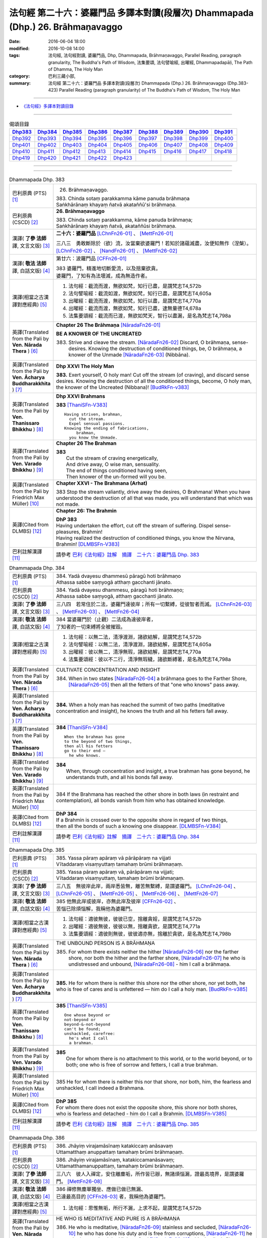 ================================================================================
法句經 第二十六：婆羅門品 多譯本對讀(段層次) Dhammapada (Dhp.) 26. Brāhmaṇavaggo
================================================================================

:date: 2016-06-04 18:00
:modified: 2016-10-08 14:00
:tags: 法句經, 法句經對讀, 婆羅門品, Dhp, Dhammapada, Brāhmaṇavaggo, 
       Parallel Reading, paragraph granularity, The Buddha's Path of Wisdom,
       法集要頌, 法句譬喻經, 出曜經, Dhammapadapāḷi, The Path of Dhamma, The Holy Man
:category: 巴利三藏小部, 
:summary: 法句經 第二十六：婆羅門品 多譯本對讀(段層次) Dhammapada (Dhp.) 26. Brāhmaṇavaggo 
          (Dhp.383-423)
          Parallel Reading (paragraph granularity) of The Buddha's Path of Wisdom, 
          The Holy Man

--------------

- `《法句經》多譯本對讀目錄 <{filename}dhp-contrast-reading%zh.rst>`__

--------------

.. list-table:: 偈頌目錄
   :widths: 2 2 2 2 2 2 2 2 2
   :header-rows: 1

   * - Dhp383_
     - Dhp384_
     - Dhp385_
     - Dhp386_
     - Dhp387_
     - Dhp388_
     - Dhp389_
     - Dhp390_
     - Dhp391_

   * - Dhp392_
     - Dhp393_
     - Dhp394_
     - Dhp395_
     - Dhp396_
     - Dhp397_
     - Dhp398_
     - Dhp399_
     - Dhp400_

   * - Dhp401_
     - Dhp402_
     - Dhp403_
     - Dhp404_
     - Dhp405_
     - Dhp406_
     - Dhp407_
     - Dhp408_
     - Dhp409_

   * - Dhp410_
     - Dhp411_
     - Dhp412_
     - Dhp413_
     - Dhp414_
     - Dhp415_
     - Dhp416_
     - Dhp417_
     - Dhp418_

   * - Dhp419_
     - Dhp420_
     - Dhp421_
     - Dhp422_
     - Dhp423_
     - 
     - 
     - 
     - 

--------------

.. raw:: html 

  本對讀包含下列數個版本，請自行勾選欲對讀之版本
  （感恩 <strong><a href="https://siongui.github.io/zh/pages/siong-ui-te.html">Siong-Ui Te 師兄</a></strong>
  提供程式支援）：
  
  <div id="option-contrast-reading"></div>

--------------

.. _Dhp383:

.. list-table:: Dhammapada Dhp. 383
   :widths: 15 75
   :header-rows: 0
   :class: contrast-reading-table

   * - 巴利原典 (PTS) [1]_
     - 26. Brāhmaṇavaggo. 
 
       | 383. Chinda sotaṃ parakkamma kāme panuda brāhmaṇa
       | Saṅkhārānaṃ khayaṃ ñatvā akataññū'si brāhmaṇa.

   * - 巴利原典 (CSCD) [2]_
     - **26. Brāhmaṇavaggo**

       | 383. Chinda sotaṃ parakkamma, kāme panuda brāhmaṇa;
       | Saṅkhārānaṃ khayaṃ ñatvā, akataññūsi brāhmaṇa.

   * - 漢譯( **了參 法師** 譯, 文言文版) [3]_
     - **二十六：婆羅門品** [LChnFn26-01]_ 、 [MettFn26-01]_

       三八三　勇敢斷除於（欲）流，汝當棄欲婆羅門！若知於諸蘊滅盡，汝便知無作（涅槃）。  [LChnFn26-02]_ 、 [NandFn26-01]_ 、 [MettFn26-02]_

   * - 漢譯( **敬法 法師** 譯, 白話文版) [4]_
     - 第廿六：波羅門品 [CFFn26-01]_

       | 383 婆羅門，精進地切斷愛流，以及捨棄欲貪。
       | 婆羅門，了知有為法壞滅，成為無造作者。

   * - 漢譯(相當之古漢譯對應經典) [5]_
     - 1. 法句經：截流而渡，無欲如梵，知行已盡，是謂梵志T4,572b
       2. 法句譬喻經：截流如渡，無欲如梵，知行已盡，是謂梵志T4,605a
       3. 出曜經：截流而渡，無欲如梵，知行以盡，是謂梵志T4,770a
       4. 出曜經：截流而渡，無欲如梵，知行已盡，逮無量德T4,678a
       5. 法集要頌經：截流而已渡，無欲如梵天，智行以盡漏，是名為梵志T4,798a

   * - 英譯(Translated from the Pali by **Ven. Nārada Thera** ) [6]_
     - **Chapter 26  The Brāhmaṇa**  [NāradaFn26-01]_
        
       **BE A KNOWER OF THE UNCREATED**

       383. Strive and cleave the stream. [NāradaFn26-02]_ Discard, O brāhmaṇa, sense-desires. Knowing the destruction of conditioned things, be, O brāhmaṇa, a knower of the Unmade [NāradaFn26-03]_ (Nibbāna). 

   * - 英譯(Translated from the Pali by **Ven. Ācharya Buddharakkhita** ) [7]_
     - **Dhp XXVI The Holy Man**

       **383.** Exert yourself, O holy man! Cut off the stream (of craving), and discard sense desires. Knowing the destruction of all the conditioned things, become, O holy man, the knower of the Uncreated (Nibbana)! [BudRkFn-v383]_

   * - 英譯(Translated from the Pali by **Ven. Thanissaro Bhikkhu** ) [8]_
     - **Dhp XXVI  Brahmans**

       **383** [ThaniSFn-V383]_
       ::
              
          Having striven, brahman,    
            cut the stream. 
            Expel sensual passions. 
          Knowing the ending of fabrications,   
               brahman, 
            you know the Unmade.

   * - 英譯(Translated from the Pali by **Ven. Varado Bhikkhu** ) [9]_
     - **Chapter 26 The Brahman**

       | **383** 
       |  Cut the stream of craving energetically,  
       |  And drive away, O wise man, sensuality. 
       |  The end of things conditioned having seen,  
       |  Then knower of the un-formed will you be.
     
   * - 英譯(Translated from the Pali by Friedrich Max Müller) [10]_
     - **Chapter XXVI - The Brahmana (Arhat)**

       383 Stop the stream valiantly, drive away the desires, O Brahmana! When you have understood the destruction of all that was made, you will understand that which was not made.

   * - 英譯(Cited from DLMBS) [12]_
     - **Chapter 26: The Brahmin**

       | **DhP 383** 
       | Having undertaken the effort, cut off the stream of suffering. Dispel sense-pleasures, Brahmin! 
       | Having realized the destruction of conditioned things, you know the Nirvana, Brahmin! [DLMBSFn-V383]_

   * - 巴利註解漢譯 [11]_
     - 請參考 `巴利《法句經》註解　摘譯　二十六：婆羅門品 Dhp. 383 <{filename}../dhA/dhA-chap26%zh.rst#Dhp383>`__

.. _Dhp384:

.. list-table:: Dhammapada Dhp. 384
   :widths: 15 75
   :header-rows: 0
   :class: contrast-reading-table

   * - 巴利原典 (PTS) [1]_
     - | 384. Yadā dvayesu dhammesū pāragū hoti brāhmaṇo
       | Athassa sabbe saṃyogā atthaṃ gacchanti jānato.

   * - 巴利原典 (CSCD) [2]_
     - | 384. Yadā dvayesu dhammesu, pāragū hoti brāhmaṇo;
       | Athassa sabbe saṃyogā, atthaṃ gacchanti jānato.

   * - 漢譯( **了參 法師** 譯, 文言文版) [3]_
     - 三八四　若常住於二法，婆羅門達彼岸；所有一切繫縛，從彼智者而滅。 [LChnFn26-03]_ 、 [MettFn26-03]_ 、 [MettFn26-04]_

   * - 漢譯( **敬法 法師** 譯, 白話文版) [4]_
     - | 384 當婆羅門於（止觀）二法成為達彼岸者，
       | 了知者的一切束縛將全被摧毀。

   * - 漢譯(相當之古漢譯對應經典) [5]_
     - 1. 法句經：以無二法，清淨渡淵，諸欲結解，是謂梵志T4,572b
       2. 法句譬喻經：以無二法，清淨渡淵，諸欲結解，是謂梵志T4,605a
       3. 出曜經：彼以無二，清淨無瑕，諸欲結解，是謂梵志T4,770a
       4. 法集要頌經：彼以不二行，清淨無瑕穢，諸欲斷縛著，是名為梵志T4,798a

   * - 英譯(Translated from the Pali by **Ven. Nārada Thera** ) [6]_
     - CULTIVATE CONCENTRATION AND INSIGHT

       384. When in two states [NāradaFn26-04]_ a brāhmaṇa goes to the Farther Shore, [NāradaFn26-05]_ then all the fetters of that "one who knows" pass away.

   * - 英譯(Translated from the Pali by **Ven. Ācharya Buddharakkhita** ) [7]_
     - **384.** When a holy man has reached the summit of two paths (meditative concentration and insight), he knows the truth and all his fetters fall away.

   * - 英譯(Translated from the Pali by **Ven. Thanissaro Bhikkhu** ) [8]_
     - **384** [ThaniSFn-V384]_
       ::
              
          When the brahman has gone   
          to the beyond of two things,    
          then all his fetters    
          go to their end —   
            he who knows.

   * - 英譯(Translated from the Pali by **Ven. Varado Bhikkhu** ) [9]_
     - | **384** 
       |  When, through concentration and insight, a true brahman has gone beyond, he understands truth, and all his bonds fall away.
     
   * - 英譯(Translated from the Pali by Friedrich Max Müller) [10]_
     - 384 If the Brahmana has reached the other shore in both laws (in restraint and contemplation), all bonds vanish from him who has obtained knowledge.

   * - 英譯(Cited from DLMBS) [12]_
     - | **DhP 384** 
       | If a Brahmin is crossed over to the opposite shore in regard of two things, 
       | then all the bonds of such a knowing one disappear. [DLMBSFn-V384]_

   * - 巴利註解漢譯 [11]_
     - 請參考 `巴利《法句經》註解　摘譯　二十六：婆羅門品 Dhp. 384 <{filename}../dhA/dhA-chap26%zh.rst#Dhp384>`__

.. _Dhp385:

.. list-table:: Dhammapada Dhp. 385
   :widths: 15 75
   :header-rows: 0
   :class: contrast-reading-table

   * - 巴利原典 (PTS) [1]_
     - | 385. Yassa pāraṃ apāraṃ vā pārāpāraṃ na vijjati
       | Vītaddaraṃ visaṃyuttaṃ tamahaṃ brūmi brāhmaṇaṃ.

   * - 巴利原典 (CSCD) [2]_
     - | 385. Yassa pāraṃ apāraṃ vā, pārāpāraṃ na vijjati;
       | Vītaddaraṃ visaṃyuttaṃ, tamahaṃ brūmi brāhmaṇaṃ.

   * - 漢譯( **了參 法師** 譯, 文言文版) [3]_
     - 三八五　無彼岸此岸，兩岸悉皆無，離苦無繫縛，是謂婆羅門。 [LChnFn26-04]_ 、 [LChnFn26-05]_ 、 [MettFn26-05]_ 、  [MettFn26-06]_ 、 [MettFn26-07]_

   * - 漢譯( **敬法 法師** 譯, 白話文版) [4]_
     - | 385 他無此岸或彼岸，亦無此岸及彼岸 [CFFn26-02]_ 、
       | 苦惱已除煩惱解，我稱他為婆羅門。

   * - 漢譯(相當之古漢譯對應經典) [5]_
     - 1. 法句經：適彼無彼，彼彼已空，捨離貪婬，是謂梵志T4,572b
       2. 出曜經：適彼無彼，彼彼以無，捨離貪欲，是謂梵志T4,771a
       3. 法集要頌經：適彼則無彼，彼彼適亦無，捨離於貪欲，是名為梵志T4,798b

   * - 英譯(Translated from the Pali by **Ven. Nārada Thera** ) [6]_
     - THE UNBOUND PERSON IS A BRĀHMAṆA
        
       385. For whom there exists neither the hither [NāradaFn26-06]_ nor the farther shore, nor both the hither and the farther shore, [NāradaFn26-07]_ he who is undistressed and unbound, [NāradaFn26-08]_ - him I call a brāhmaṇa.

   * - 英譯(Translated from the Pali by **Ven. Ācharya Buddharakkhita** ) [7]_
     - **385.** He for whom there is neither this shore nor the other shore, nor yet both, he who is free of cares and is unfettered — him do I call a holy man. [BudRkFn-v385]_

   * - 英譯(Translated from the Pali by **Ven. Thanissaro Bhikkhu** ) [8]_
     - **385** [ThaniSFn-V385]_
       ::
              
          One whose beyond or   
          not-beyond or   
          beyond-&-not-beyond   
          can't be found;   
          unshackled, carefree:   
            he's what I call  
            a brahman.

   * - 英譯(Translated from the Pali by **Ven. Varado Bhikkhu** ) [9]_
     - | **385** 
       |  One for whom there is no attachment to this world, or to the world beyond, or to both; one who is free of sorrow and fetters, I call a true brahman.
     
   * - 英譯(Translated from the Pali by Friedrich Max Müller) [10]_
     - 385 He for whom there is neither this nor that shore, nor both, him, the fearless and unshackled, I call indeed a Brahmana.

   * - 英譯(Cited from DLMBS) [12]_
     - | **DhP 385** 
       | For whom there does not exist the opposite shore, this shore nor both shores, 
       | who is fearless and detached - him do I call a Brahmin. [DLMBSFn-V385]_

   * - 巴利註解漢譯 [11]_
     - 請參考 `巴利《法句經》註解　摘譯　二十六：婆羅門品 Dhp. 385 <{filename}../dhA/dhA-chap26%zh.rst#Dhp385>`__

.. _Dhp386:

.. list-table:: Dhammapada Dhp. 386
   :widths: 15 75
   :header-rows: 0
   :class: contrast-reading-table

   * - 巴利原典 (PTS) [1]_
     - | 386. Jhāyiṃ virajamāsīnaṃ katakiccaṃ anāsavaṃ
       | Uttamatthaṃ anuppattaṃ tamahaṃ brūmi brāhmaṇaṃ.

   * - 巴利原典 (CSCD) [2]_
     - | 386. Jhāyiṃ virajamāsīnaṃ, katakiccamanāsavaṃ;
       | Uttamatthamanuppattaṃ, tamahaṃ brūmi brāhmaṇaṃ.

   * - 漢譯( **了參 法師** 譯, 文言文版) [3]_
     - 三八六　彼人入禪定，安住離塵垢，所作皆已辦，無諸煩惱漏，證最高境界，是謂婆羅門。 [MettFn26-08]_

   * - 漢譯( **敬法 法師** 譯, 白話文版) [4]_
     - | 386 禪修無塵單獨坐、應做已做已無漏、
       | 已達最高目的 [CFFn26-03]_  者，我稱他為婆羅門。

   * - 漢譯(相當之古漢譯對應經典) [5]_
     - 1. 法句經：思惟無垢，所行不漏，上求不起，是謂梵志T4,572b

   * - 英譯(Translated from the Pali by **Ven. Nārada Thera** ) [6]_
     - HE WHO IS MEDITATIVE AND PURE IS A BRĀHMAṆA

       386. He who is meditative, [NāradaFn26-09]_ stainless and secluded, [NāradaFn26-10]_ he who has done his duty and is free from corruptions, [NāradaFn26-11]_ he who has attained the Highest Goal [NāradaFn26-12]_ - him I call a brāhmaṇa.

   * - 英譯(Translated from the Pali by **Ven. Ācharya Buddharakkhita** ) [7]_
     - **386.** He who is meditative, stainless and settled, whose work is done and who is free from cankers, having reached the highest goal — him do I call a holy man.

   * - 英譯(Translated from the Pali by **Ven. Thanissaro Bhikkhu** ) [8]_
     - **386** 
       ::
              
          Sitting silent, dustless,   
          absorbed in jhana,    
          his task done, effluents gone,    
          ultimate goal attained:   
            he's what I call  
            a brahman.

   * - 英譯(Translated from the Pali by **Ven. Varado Bhikkhu** ) [9]_
     - | **386** 
       |  One who sits in meditation, stainless, duty done, free of the asavas, the highest goal attained, I call such a person a true brahman.
     
   * - 英譯(Translated from the Pali by Friedrich Max Müller) [10]_
     - 386 He who is thoughtful, blameless, settled, dutiful, without passions, and who has attained the highest end, him I call indeed a Brahmana.

   * - 英譯(Cited from DLMBS) [12]_
     - | **DhP 386** 
       | Who is meditating, stainless, settled, has done his duty, is without taints, 
       | has reached the highest attainment - him do I call a Brahmin. [DLMBSFn-V386]_

   * - 巴利註解漢譯 [11]_
     - 請參考 `巴利《法句經》註解　摘譯　二十六：婆羅門品 Dhp. 386 <{filename}../dhA/dhA-chap26%zh.rst#Dhp386>`__

.. _Dhp387:

.. list-table:: Dhammapada Dhp. 387
   :widths: 15 75
   :header-rows: 0
   :class: contrast-reading-table

   * - 巴利原典 (PTS) [1]_
     - | 387. Divā tapati ādicco rattiṃ ābhāti candimā
       | Sannaddho khattiyo tapati jhāyī tapati brāhmaṇo
       | Atha sabbamahorattiṃ buddho tapati tejasā.

   * - 巴利原典 (CSCD) [2]_
     - | 387. Divā  tapati ādicco, rattimābhāti candimā;
       | Sannaddho khattiyo tapati, jhāyī tapati brāhmaṇo;
       | Atha sabbamahorattiṃ [sabbamahorattaṃ (?)], buddho tapati tejasā.

   * - 漢譯( **了參 法師** 譯, 文言文版) [3]_
     - 三八七　日照晝兮月明夜，剎帝利武裝輝耀，婆羅門禪定光明，佛陀光普照晝夜。 [MettFn26-09]_

   * - 漢譯( **敬法 法師** 譯, 白話文版) [4]_
     - | 387 太陽於日間照耀，月亮於夜間照耀，
       | 王族以甲胄照耀；婆羅門以禪照耀；
       | 於日夜一切時候，佛陀以光輝普照。

   * - 漢譯(相當之古漢譯對應經典) [5]_
     - 1. 法句經：日照於晝，月照於夜，甲兵照軍，禪照道人，佛出天下，照一切冥T4,572b
       2. 出曜經：日照於晝，月照於夜，甲兵照軍，禪照道人，佛出天下，照一切冥T4,775b
       3. 法集要頌經：日照照於晝，月照照於夜，甲兵照於軍，禪照於道人，佛出照天下，能照一切冥T4,799b

   * - 英譯(Translated from the Pali by **Ven. Nārada Thera** ) [6]_
     - THE BUDDHA SHINES THROUGHOUT DAY AND NIGHT
       
       387. The sun shines by day; the moon is radiant by night. Armoured shines the warrior king. [NāradaFn26-13]_ Meditating the brāhmaṇa [NāradaFn26-14]_ shines. But all day and night the Buddha [NāradaFn26-15]_ shines in glory.

   * - 英譯(Translated from the Pali by **Ven. Ācharya Buddharakkhita** ) [7]_
     - **387.** The sun shines by day, the moon shines by night. The warrior shines in armor, the holy man shines in meditation. But the Buddha shines resplendent all day and all night.

   * - 英譯(Translated from the Pali by **Ven. Thanissaro Bhikkhu** ) [8]_
     - **387** 
       ::
              
          By day shines the sun;    
          by night, the moon;   
          in armor, the warrior;    
          in jhana, the brahman.    
          But all day & all night,    
          every day & every night,    
          the Awakened One shines   
            in splendor.

   * - 英譯(Translated from the Pali by **Ven. Varado Bhikkhu** ) [9]_
     - | **387** 
       |  The sun by day shines bright; 
       |  The moon’s ablaze at night; 
       |  The soldier gleams when wearing armour; 
       |  Brahmans glow immersed in jhana;  
       |  But through the daytime and the night,  
       |  The Buddha floods the world with light.
     
   * - 英譯(Translated from the Pali by Friedrich Max Müller) [10]_
     - 387 The sun is bright by day, the moon shines by night, the warrior is bright in his armour, the Brahmana is bright in his meditation; but Buddha, the Awakened, is bright with splendour day and night.

   * - 英譯(Cited from DLMBS) [12]_
     - | **DhP 387** 
       | During the day shines the sun, at night shines the moon. 
       | The Kshatriya shines when armed, the Brahmin shines when meditating. 
       | And the Buddha shines with splendor all day and night. [DLMBSFn-V387]_

   * - 巴利註解漢譯 [11]_
     - 請參考 `巴利《法句經》註解　摘譯　二十六：婆羅門品 Dhp. 387 <{filename}../dhA/dhA-chap26%zh.rst#Dhp387>`__

.. _Dhp388:

.. list-table:: Dhammapada Dhp. 388
   :widths: 15 75
   :header-rows: 0
   :class: contrast-reading-table

   * - 巴利原典 (PTS) [1]_
     - | 388. Bāhitapāpo'ti brāhmaṇo samacariyā samaṇo'ti vuccati
       | Pabbājayattano malaṃ tasmā pabbajito'ti vuccati.

   * - 巴利原典 (CSCD) [2]_
     - | 388. Bāhitapāpoti  brāhmaṇo, samacariyā samaṇoti vuccati;
       | Pabbājayamattano malaṃ, tasmā ‘‘pabbajito’’ti vuccati.

   * - 漢譯( **了參 法師** 譯, 文言文版) [3]_
     - 三八八　棄除惡業者，是名婆羅門。行為清淨者，則稱為沙門，自除垢穢者，是名出家人。 [MettFn26-10]_

   * - 漢譯( **敬法 法師** 譯, 白話文版) [4]_
     - | 388 捨棄邪惡是婆羅門；活於平息稱為沙門； [CFFn26-04]_ 
       | 放棄了自己的污垢，因此被稱為出家人。

   * - 漢譯(相當之古漢譯對應經典) [5]_
     - 1. 法句經：出惡為梵志，入正為沙門，棄我眾穢行，是則為捨家T4,572c
       2. 出曜經：出惡為梵志，入正為沙門，棄我眾穢行，是則為捨家T4,770a
       3. 出曜經：謂能捨惡，是謂沙門，梵志除惡，沙門執行，自除己垢，可謂為道T4,681a
       4. 法集要頌經：出家為梵行，入正為沙門，棄捨眾穢行，是則名捨家T4,798a

   * - 英譯(Translated from the Pali by **Ven. Nārada Thera** ) [6]_
     - HE IS HOLY WHO HAS DISCARDED ALL EVIL
       
       388. Because he has discarded evil, he is called a brāhmaṇa; because he lives in peace, [NāradaFn26-16]_ he is called a samana; because he gives up the impurities, he is called a pabbajita - recluse.

   * - 英譯(Translated from the Pali by **Ven. Ācharya Buddharakkhita** ) [7]_
     - **388.** Because he has discarded evil, he is called a holy man. Because he is serene in conduct, he is called a recluse. And because he has renounced his impurities, he is called a renunciate.

   * - 英譯(Translated from the Pali by **Ven. Thanissaro Bhikkhu** ) [8]_
     - **388** [ThaniSFn-V388]_
       ::
              
          He's called a brahman   
            for having banished his evil, 
          a contemplative   
            for living in consonance, 
          one gone forth    
            for having forsaken 
            his own impurities.

   * - 英譯(Translated from the Pali by **Ven. Varado Bhikkhu** ) [9]_
     - | **388** 
       |  By renouncing all evil one’s called a renunciate. 
       |  If anchored in peace, then one’s known as an anchorite. 
       |  And whoever their spiritual defects removes,  
       |  It is proper to label the person, recluse.
     
   * - 英譯(Translated from the Pali by Friedrich Max Müller) [10]_
     - 388 Because a man is rid of evil, therefore he is called Brahmana; because he walks quietly, therefore he is called Samana; because he has sent away his own impurities, therefore he is called Pravragita (Pabbagita, a pilgrim).

   * - 英譯(Cited from DLMBS) [12]_
     - | **DhP 388** 
       | One is called "a Brahmin" because he keeps away from evil. 
       | One is called "a recluse" because he lives in tranquility. 
       | If one has renounced one's own impurities, then one is called "a monk". [DLMBSFn-V388]_

   * - 巴利註解漢譯 [11]_
     - 請參考 `巴利《法句經》註解　摘譯　二十六：婆羅門品 Dhp. 388 <{filename}../dhA/dhA-chap26%zh.rst#Dhp388>`__

.. _Dhp389:

.. list-table:: Dhammapada Dhp. 389
   :widths: 15 75
   :header-rows: 0
   :class: contrast-reading-table

   * - 巴利原典 (PTS) [1]_
     - | 389. Na brāhmaṇassa pahareyya nāssa muñcetha brāhmaṇo
       | Dhī brāhmaṇassa hantāraṃ tato dhī yassa muñcati.

   * - 巴利原典 (CSCD) [2]_
     - | 389. Na  brāhmaṇassa pahareyya, nāssa muñcetha brāhmaṇo;
       | Dhī [dhi (syā. byākaraṇesu)] brāhmaṇassa hantāraṃ, tato dhī yassa [yo + assa = yassa] muñcati.

   * - 漢譯( **了參 法師** 譯, 文言文版) [3]_
     - 三八九　莫打婆羅門！婆羅門莫瞋，打彼者可恥，忿發恥更甚！ [MettFn26-11]_

   * - 漢譯( **敬法 法師** 譯, 白話文版) [4]_
     - | 389 不應該去毆打婆羅門，婆羅門不應對他發怒；
       | 毆打婆羅門是可恥的，對攻擊者發怒更可恥。

   * - 漢譯(相當之古漢譯對應經典) [5]_
     - 1. 出曜經：不捶梵志，不放梵志，咄捶梵志，放者亦咄T4,774c

       | 2. 發智論：不應害梵志，亦復不應捨，若害彼或捨，俱世智所訶T26,1029b

   * - 英譯(Translated from the Pali by **Ven. Nārada Thera** ) [6]_
     - HARM NOT AN ARAHANT
       
       389. One should not strike a brāhmaṇa, [NāradaFn26-17]_ nor should a brāhmaṇa vent (his wrath) on one who has struck him. Shame on him who strikes a brāhmaṇa! More shame on him who gives vent (to his wrath)!

   * - 英譯(Translated from the Pali by **Ven. Ācharya Buddharakkhita** ) [7]_
     - **389.** One should not strike a holy man, nor should a holy man, when struck, give way to anger. Shame on him who strikes a holy man, and more shame on him who gives way to anger.

   * - 英譯(Translated from the Pali by **Ven. Thanissaro Bhikkhu** ) [8]_
     - **389** [ThaniSFn-V389]_
       ::
              
          One should not strike a brahman,    
          nor should the brahman    
          let loose with his anger.   
          Shame on a brahman's killer.    
          More shame on the brahman   
            whose anger's let loose.

   * - 英譯(Translated from the Pali by **Ven. Varado Bhikkhu** ) [9]_
     - | **389** 
       |  One shouldn’t ever strike a monk; 
       |  A monk should not retaliate.  
       |  Shame on those who first attack,  
       |  And shame on those who then strike back!
     
   * - 英譯(Translated from the Pali by Friedrich Max Müller) [10]_
     - 389 No one should attack a Brahmana, but no Brahmana (if attacked) should let himself fly at his aggressor! Woe to him who strikes a Brahmana, more woe to him who flies at his aggressor!

   * - 英譯(Cited from DLMBS) [12]_
     - | **DhP 389** 
       | One should not strike a Brahmin. But a Brahmin should not get angry with the one, who hit him. 
       | Shame to those who hurt Brahmins! More shame to those, who are angry with them! [DLMBSFn-V389]_

   * - 巴利註解漢譯 [11]_
     - 請參考 `巴利《法句經》註解　摘譯　二十六：婆羅門品 Dhp. 389 <{filename}../dhA/dhA-chap26%zh.rst#Dhp389>`__

.. _Dhp390:

.. list-table:: Dhammapada Dhp. 390
   :widths: 15 75
   :header-rows: 0
   :class: contrast-reading-table

   * - 巴利原典 (PTS) [1]_
     - | 390. Na brāhmaṇassetadakiñci seyyo
       | Yadā nisedho manaso piyehi
       | Yato yato hiṃsamano nivattati
       | Tato tato sammati meva dukkhaṃ.

   * - 巴利原典 (CSCD) [2]_
     - | 390. Na brāhmaṇassetadakiñci seyyo, yadā nisedho manaso piyehi;
       | Yato yato hiṃsamano nivattati, tato tato sammatimeva dukkhaṃ.

   * - 漢譯( **了參 法師** 譯, 文言文版) [3]_
     - 三九０　婆羅門此非小益──若自喜樂制其心。隨時斷除於害心，是唯得止於苦痛。 [MettFn26-11]_

   * - 漢譯( **敬法 法師** 譯, 白話文版) [4]_
     - | 390 對於婆羅門，沒有什麼比心遠離喜愛時更好；
       | 一旦害人之心不再生起，痛苦就會止息。

   * - 漢譯(相當之古漢譯對應經典) [5]_
     - 1. 法句經：若猗於愛，心無所著，已捨已正，是滅眾苦T4,572c
       2. 出曜經：若猗與愛，心無所著，已捨已正，是滅終苦T4,769b
       3. 出曜經：梵志無有是，有憂無憂念，如如意所轉，彼彼滅狐疑T4,775c
       4. 法集要頌經：若倚於愛欲，心無所貪著，已捨已得正，是名滅終苦T4,798a
       5. 法集要頌經：梵志無有是，有憂無憂念，如如意所轉，彼彼滅狐疑T4,799a

   * - 英譯(Translated from the Pali by **Ven. Nārada Thera** ) [6]_
     - AN ARAHANT DOES NOT RETALIATE
       
       390. Unto a brāhmaṇa that (non-retaliation) is of no small advantage. When the mind is weaned from things dear, whenever the intent to harm ceases, then and then only doth sorrow subside.

   * - 英譯(Translated from the Pali by **Ven. Ācharya Buddharakkhita** ) [7]_
     - **390.** Nothing is better for a holy man than when he holds his mind back from what is endearing. To the extent the intent to harm wears away, to that extent does suffering subside.

   * - 英譯(Translated from the Pali by **Ven. Thanissaro Bhikkhu** ) [8]_
     - **390** [ThaniSFn-V390]_
       ::
              
          Nothing's better for the brahman    
          than when the mind is held back   
          from what is endearing & not.   
          However his harmful-heartedness   
            wears away, 
          that's how stress   
          simply comes to rest.

   * - 英譯(Translated from the Pali by **Ven. Varado Bhikkhu** ) [9]_
     - | **390** 
       |  For a monk there’s naught excelling   
       |  Holding back from what’s endearing. 
       |  As desires destructive fade,  
       |  So his sorrows melt away. [VaradoFn-V390]_
     
   * - 英譯(Translated from the Pali by Friedrich Max Müller) [10]_
     - 390 It advantages a Brahmana not a little if he holds his mind back from the pleasures of life; when all wish to injure has vanished, pain will cease.

   * - 英譯(Cited from DLMBS) [12]_
     - | **DhP 390** 
       | For a Brahmin, there is nothing better 
       | than when he is holding the mind back from agreeable things. 
       | When one turns away from a wish to hurt, 
       | then one just calms down the suffering. [DLMBSFn-V390]_

   * - 巴利註解漢譯 [11]_
     - 請參考 `巴利《法句經》註解　摘譯　二十六：婆羅門品 Dhp. 390 <{filename}../dhA/dhA-chap26%zh.rst#Dhp390>`__

.. _Dhp391:

.. list-table:: Dhammapada Dhp. 391
   :widths: 15 75
   :header-rows: 0
   :class: contrast-reading-table

   * - 巴利原典 (PTS) [1]_
     - | 391. Yassa kāyena vācāya manasā natthi dukkataṃ
       | Saṃvutaṃ tīhi ṭhānehi tamahaṃ brūmi brāhmaṇaṃ.

   * - 巴利原典 (CSCD) [2]_
     - | 391. Yassa kāyena vācāya, manasā natthi dukkaṭaṃ;
       | Saṃvutaṃ tīhi ṭhānehi, tamahaṃ brūmi brāhmaṇaṃ.

   * - 漢譯( **了參 法師** 譯, 文言文版) [3]_
     - 三九一　不以身語意，行作諸惡業，制此三處者，是謂婆羅門。 [NandFn26-04]_

   * - 漢譯( **敬法 法師** 譯, 白話文版) [4]_
     - | 391 對於沒有透過身語意造惡、
       | 克制這三處的人，我稱他為婆羅門。

   * - 漢譯(相當之古漢譯對應經典) [5]_
     - 1. 法句經：身口與意，淨無過失，能捨三行，是謂梵志T4,572c
       2. 出曜經：身口與意，淨無過失，能攝三行，是謂梵志T4,770b
       3. 法集要頌經：身口及與意，清淨無過失，能攝三種行，是名為梵志T4,798b

   * - 英譯(Translated from the Pali by **Ven. Nārada Thera** ) [6]_
     - HE IS A TRUE BRĀHMAṆA WHO IS WELL-RESTRAINED
       
       391. He that does no evil through body, speech or mind, who is restrained in these three respects - him I call a brāhmaṇa.

   * - 英譯(Translated from the Pali by **Ven. Ācharya Buddharakkhita** ) [7]_
     - **391.** He who does no evil in deed, word and thought, who is restrained in these three ways — him do I call a holy man.

   * - 英譯(Translated from the Pali by **Ven. Thanissaro Bhikkhu** ) [8]_
     - **391** 
       ::
              
          Whoever does no wrong   
            in body,  
            speech, 
            heart,  
          is restrained in these three ways:    
            he's what I call  
            a brahman.

   * - 英譯(Translated from the Pali by **Ven. Varado Bhikkhu** ) [9]_
     - | **391** 
       |  I call someone a true brahman if he is restrained in three ways: doing no wrong by body, speech or mind.
     
   * - 英譯(Translated from the Pali by Friedrich Max Müller) [10]_
     - 391 Him I call indeed a Brahmana who does not offend by body, word, or thought, and is controlled on these three points.

   * - 英譯(Cited from DLMBS) [12]_
     - | **DhP 391** 
       | Who does not perform any evil deeds by body, speech or mind, 
       | who is restrained in three ways - him do I call a Brahmin. [DLMBSFn-V391]_

   * - 巴利註解漢譯 [11]_
     - 請參考 `巴利《法句經》註解　摘譯　二十六：婆羅門品 Dhp. 391 <{filename}../dhA/dhA-chap26%zh.rst#Dhp391>`__

.. _Dhp392:

.. list-table:: Dhammapada Dhp. 392
   :widths: 15 75
   :header-rows: 0
   :class: contrast-reading-table

   * - 巴利原典 (PTS) [1]_
     - | 392. Yamhā dhammaṃ vijāneyya sammāsambuddhadesitaṃ
       | Sakkaccaṃ taṃ namasseyya aggihuttaṃ'va brāhmaṇo.

   * - 巴利原典 (CSCD) [2]_
     - | 392. Yamhā dhammaṃ vijāneyya, sammāsambuddhadesitaṃ;
       | Sakkaccaṃ taṃ namasseyya, aggihuttaṃva brāhmaṇo.

   * - 漢譯( **了參 法師** 譯, 文言文版) [3]_
     - 三九二　正等覺者所說法，不論從何而得聞，於彼說者應敬禮，如婆羅門敬聖火。 [LChnFn26-06]_ 、 [MettFn26-12]_ 、 [MettFn26-13]_

   * - 漢譯( **敬法 法師** 譯, 白話文版) [4]_
     - | 392 不論從誰之處學懂了圓滿自覺者的教法，
       | 都應該尊敬他，就像婆羅門禮敬聖火。

   * - 漢譯(相當之古漢譯對應經典) [5]_
     - 1. 法句經：若心曉了，佛所說法，觀心自歸，淨於為水T4,572c
       2. 出曜經：諸有知深法，等覺之所說，審諦守戒信，猶祀火梵志T4,775a
       3. 出曜經：諸有知深法，不問老以少，審諦守戒信，猶祀火梵志T4,775a
       4. 法集要頌經：諸有知深法，不問老以少，審諦守戒信，猶祀火梵志T4,799b

   * - 英譯(Translated from the Pali by **Ven. Nārada Thera** ) [6]_
     - HONOUR TO WHOM HONOUR IS DUE
       
       392. If from anybody one should understand the doctrine preached by the Fully Enlightened One, devoutly should one reverence him, as a brahmin reveres the sacrificial fire.

   * - 英譯(Translated from the Pali by **Ven. Ācharya Buddharakkhita** ) [7]_
     - **392.** Just as a brahman priest reveres his sacrificial fire, even so should one devoutly revere the person from whom one has learned the Dhamma taught by the Buddha.

   * - 英譯(Translated from the Pali by **Ven. Thanissaro Bhikkhu** ) [8]_
     - **392** [ThaniSFn-V392]_
       ::
              
          The person from whom    
          you would learn the Dhamma    
          taught by the Rightly   
          Self-Awakened One:    
          you should honor him with respect —   
          as a brahman, the flame for a sacrifice.

   * - 英譯(Translated from the Pali by **Ven. Varado Bhikkhu** ) [9]_
     - | **392** 
       |  To him through whom you first received  
       |  The Dhamma that the Lord revealed,  
       |  Bestow respectful salutation, 
       |  Like priests serve fire, with veneration.
     
   * - 英譯(Translated from the Pali by Friedrich Max Müller) [10]_
     - 392 After a man has once understood the law as taught by the Well- awakened (Buddha), let him worship it carefully, as the Brahmana worships the sacrificial fire.

   * - 英譯(Cited from DLMBS) [12]_
     - | **DhP 392** 
       | From whom you learned the Dharma, that is taught by the truly and completely Awakened One, 
       | you should duly pay your respects to him, like a Brahmin at the fire sacrifice. [DLMBSFn-V392]_

   * - 巴利註解漢譯 [11]_
     - 請參考 `巴利《法句經》註解　摘譯　二十六：婆羅門品 Dhp. 392 <{filename}../dhA/dhA-chap26%zh.rst#Dhp392>`__

.. _Dhp393:

.. list-table:: Dhammapada Dhp. 393
   :widths: 15 75
   :header-rows: 0
   :class: contrast-reading-table

   * - 巴利原典 (PTS) [1]_
     - | 393. Na jaṭāhi na gottena jaccā hoti brāhmaṇo
       | Yamhi saccañca dhammo ca so sucī so'va brāhmaṇo.

   * - 巴利原典 (CSCD) [2]_
     - | 393. Na jaṭāhi na gottena, na jaccā hoti brāhmaṇo;
       | Yamhi saccañca dhammo ca, so sucī so ca brāhmaṇo.

   * - 漢譯( **了參 法師** 譯, 文言文版) [3]_
     - 三九三　不因髻髮與種族，亦非生為婆羅門。誰知真實及達摩，彼為幸福婆羅門。 [LChnFn26-07]_ 、 [LChnFn26-08]_ 、 [MettFn26-14]_ 、 [MettFn26-15]_ 、 [MettFn26-16]_

   * - 漢譯( **敬法 法師** 譯, 白話文版) [4]_
     - | 393 不因為髮髻或種姓、或出身而成婆羅門。
       | 於他有諦與法之人，他清淨他是婆羅門。 [CFFn26-05]_ 

   * - 漢譯(相當之古漢譯對應經典) [5]_
     - 1. 法句經：非蔟結髮，名為梵志，誠行法行，清白則賢T4,572c
       2. 法句譬喻經：非蔟結髮，名為梵志，誠行法行，清白則賢T4,605a

   * - 英譯(Translated from the Pali by **Ven. Nārada Thera** ) [6]_
     - PURE IS HE WHO IS TRUTHFUL AND RIGHTEOUS
       
       393. Not by matted hair, nor by family, nor by birth does one become a brāhmaṇa. But in whom there exist both truth [NāradaFn26-19]_ and righteousness, [NāradaFn26-20]_ pure is he, a brāhmaṇa is he.

   * - 英譯(Translated from the Pali by **Ven. Ācharya Buddharakkhita** ) [7]_
     - **393.** Not by matted hair, nor by lineage, nor by birth does one become a holy man. But he in whom truth and righteousness exist — he is pure, he is a holy man.

   * - 英譯(Translated from the Pali by **Ven. Thanissaro Bhikkhu** ) [8]_
     - **393-394** [ThaniSFn-V393]_
       ::
              
          Not by matted hair,   
          by clan, or by birth,   
          is one a brahman.   
          Whoever has truth   
          & rectitude:    
            he is a pure one, 
            he, a brahman.  
              
          What's the use of your matted hair,   
            you dullard?  
          What's the use of your deerskin cloak?    
          The tangle's inside you.    
          You comb the outside.

   * - 英譯(Translated from the Pali by **Ven. Varado Bhikkhu** ) [9]_
     - | **393** 
       |  Not matted hair, nor birth, nor clan  
       |  Establish one’s a godly man.  
       |  But knowing truth, and conduct righteous, 
       |  Evince one’s pure, indeed religious. [VaradoFn-V393_395-396]_
     
   * - 英譯(Translated from the Pali by Friedrich Max Müller) [10]_
     - 393 A man does not become a Brahmana by his platted hair, by his family, or by birth; in whom there is truth and righteousness, he is blessed, he is a Brahmana.

   * - 英譯(Cited from DLMBS) [12]_
     - | **DhP 393** 
       | One is not a Brahmin because of matted hair, lineage or birth. 
       | In whom there is truth and the Dharma, he is pure, he is a Brahmin. [DLMBSFn-V393]_

   * - 巴利註解漢譯 [11]_
     - 請參考 `巴利《法句經》註解　摘譯　二十六：婆羅門品 Dhp. 393 <{filename}../dhA/dhA-chap26%zh.rst#Dhp393>`__

.. _Dhp394:

.. list-table:: Dhammapada Dhp. 394
   :widths: 15 75
   :header-rows: 0
   :class: contrast-reading-table

   * - 巴利原典 (PTS) [1]_
     - | 394. Kiṃ te jaṭāhi dummedha kiṃ te ajinasāṭiyā
       | Abbhantaraṃ te gahaṇaṃ bāhiraṃ parimajjasi.

   * - 巴利原典 (CSCD) [2]_
     - | 394. Kiṃ  te jaṭāhi dummedha, kiṃ te ajinasāṭiyā;
       | Abbhantaraṃ te gahanaṃ, bāhiraṃ parimajjasi.

   * - 漢譯( **了參 法師** 譯, 文言文版) [3]_
     - 三九四　愚者結髮髻，衣鹿皮何益？內心具（欲）林，形儀徒嚴飾！  [LChnFn26-09]_ 、 [NandFn26-02]_ 、 [MettFn26-17]_ 、 [NandFn26-05]_

   * - 漢譯( **敬法 法師** 譯, 白話文版) [4]_
     - | 394 愚人，你的髮髻有何用？你的皮衣有何用？
       | 你的內在充滿煩惱，你只是清淨外表而已。

   * - 漢譯(相當之古漢譯對應經典) [5]_
     - 1. 法句經：飾髮無慧，草衣何施，內不離著，外捨何益T4,572c
       2. 法句譬喻經：飾髮無慧，草衣何施，內不離著，外捨何益T4,605a
       3. 出曜經：愚者受鬚髮，并及床臥具，內懷貪濁意，校飾外何求T4,769c
       4. 法集要頌經：愚者受鬚髮，并及床臥具，內懷貪著意，校飾外何求T4,798a
       5. Cf. 法句經：T4,559c：被髮學邪道，草衣內貪濁，曚曚不識真，如聾聽五音

   * - 英譯(Translated from the Pali by **Ven. Nārada Thera** ) [6]_
     - BE PURE WITHIN
       
       394. What is the use of your matted hair, O witless man? What is the use of your antelope skin garment? Within, you are full of passions; without, you embellish yourself. [NāradaFn26-21]_

   * - 英譯(Translated from the Pali by **Ven. Ācharya Buddharakkhita** ) [7]_
     - **394.** What is the use of your matted hair, O witless man? What of your garment of antelope's hide? Within you is the tangle (of passion); only outwardly do you cleanse yourself. [BudRkFn-v394]_

   * - 英譯(Translated from the Pali by **Ven. Thanissaro Bhikkhu** ) [8]_
     - **393-394** [ThaniSFn-V394]_
       ::
              
          Not by matted hair,   
          by clan, or by birth,   
          is one a brahman.   
          Whoever has truth   
          & rectitude:    
            he is a pure one, 
            he, a brahman.  
              
          What's the use of your matted hair,   
            you dullard?  
          What's the use of your deerskin cloak?    
          The tangle's inside you.    
          You comb the outside.

   * - 英譯(Translated from the Pali by **Ven. Varado Bhikkhu** ) [9]_
     - | **394** 
       |  Why, O fool, the matted hair? 
       |  What good, the deerskin cloak you wear? 
       |  Within you lies entanglement; 
       |  Outside is mere embellishment.
     
   * - 英譯(Translated from the Pali by Friedrich Max Müller) [10]_
     - 394 What is the use of platted hair, O fool! what of the raiment of goat-skins? Within thee there is ravening, but the outside thou makest clean.

   * - 英譯(Cited from DLMBS) [12]_
     - | **DhP 394** 
       | What use is your matted hair, fool? What use is your garment from antelope skin? 
       | Inside you is a jungle, you touch only the outside. [DLMBSFn-V394]_

   * - 巴利註解漢譯 [11]_
     - 請參考 `巴利《法句經》註解　摘譯　二十六：婆羅門品 Dhp. 394 <{filename}../dhA/dhA-chap26%zh.rst#Dhp394>`__

.. _Dhp395:

.. list-table:: Dhammapada Dhp. 395
   :widths: 15 75
   :header-rows: 0
   :class: contrast-reading-table

   * - 巴利原典 (PTS) [1]_
     - | 395. Paṃsukūladharaṃ jantūṃ kisaṃ dhamanisanthataṃ
       | Ekaṃ vanasmiṃ jhāyantaṃ tamahaṃ brūmi brāhmaṇaṃ.

   * - 巴利原典 (CSCD) [2]_
     - | 395. Paṃsukūladharaṃ jantuṃ, kisaṃ dhamanisanthataṃ;
       | Ekaṃ vanasmiṃ jhāyantaṃ, tamahaṃ brūmi brāhmaṇaṃ.

   * - 漢譯( **了參 法師** 譯, 文言文版) [3]_
     - 三九五　諸著糞掃衣，消瘦露經脈，林中獨入定，是謂婆羅門。 [LChnFn26-10]_ 、 [MettFn26-18]_ 、 [MettFn26-19]_

   * - 漢譯( **敬法 法師** 譯, 白話文版) [4]_
     - | 395 身穿塵土衣的人、清瘦及筋脈顯露、
       | 林中獨自修禪者，我稱他為婆羅門。

   * - 漢譯(相當之古漢譯對應經典) [5]_
     - 1. 法句經：被服弊惡，躬承法行，閑居思惟，是謂梵志T4,572c
       2. 出曜經：被服弊惡，躬承法行，閑居思惟，是謂梵志T4,769c
       3. 法集要頌經：被服弊惡衣，躬稟善法行，閑居自思惟，是名為梵志T4,798a
       4. Cf. 出曜經：T4,773c：比丘塜間衣，觀於欲非真，坐樹空閑處，是謂為梵志。384

   * - 英譯(Translated from the Pali by **Ven. Nārada Thera** ) [6]_
     - WHO MEDITATES ALONE IN THE FOREST IS A BRĀHMAṆA
       
       395. The person who wears dust-heap robes, [NāradaFn26-22]_ who is lean, whose veins stand out, who meditates alone in the forest - him I call a brāhmaṇa.

   * - 英譯(Translated from the Pali by **Ven. Ācharya Buddharakkhita** ) [7]_
     - **395.** The person who wears a robe made of rags, who is lean, with veins showing all over the body, and who meditates alone in the forest — him do I call a holy man.

   * - 英譯(Translated from the Pali by **Ven. Thanissaro Bhikkhu** ) [8]_
     - **395** 
       ::
              
          Wearing cast-off rags   
           — his body lean & lined with veins —   
          absorbed in jhana,    
          alone in the forest:    
            he's what I call  
            a brahman.

   * - 英譯(Translated from the Pali by **Ven. Varado Bhikkhu** ) [9]_
     - | **395** 
       |  The monk who uses rag-cloth robes,  
       |  Who sits alone in lonely groves,  
       |  Whose frame is lean, with sinews lined, 
       |  That person’s one I’d call divine. [VaradoFn-V393_395-396]_
     
   * - 英譯(Translated from the Pali by Friedrich Max Müller) [10]_
     - 395 The man who wears dirty raiments, who is emaciated and covered with veins, who lives alone in the forest, and meditates, him I call indeed a Brahmana.

   * - 英譯(Cited from DLMBS) [12]_
     - | **DhP 395** 
       | The person who is wearing just rags from a dust heap, is lean, with veins showing, 
       | who is meditating alone in the forest - him do I call a Brahmin. [DLMBSFn-V395]_

   * - 巴利註解漢譯 [11]_
     - 請參考 `巴利《法句經》註解　摘譯　二十六：婆羅門品 Dhp. 395 <{filename}../dhA/dhA-chap26%zh.rst#Dhp395>`__

.. _Dhp396:

.. list-table:: Dhammapada Dhp. 396
   :widths: 15 75
   :header-rows: 0
   :class: contrast-reading-table

   * - 巴利原典 (PTS) [1]_
     - | 396. Na cāhaṃ brāhmaṇaṃ brūmi yonijaṃ mattisambhavaṃ
       | Bhovādī nāma so hoti sace hoti sakiñcano
       | Akiñcanaṃ anādānaṃ tamahaṃ brūmi brāhmaṇaṃ.

   * - 巴利原典 (CSCD) [2]_
     - | 396. Na  cāhaṃ brāhmaṇaṃ brūmi, yonijaṃ mattisambhavaṃ;
       | Bhovādi nāma so hoti, sace hoti sakiñcano;
       | Akiñcanaṃ anādānaṃ, tamahaṃ brūmi brāhmaṇaṃ.

   * - 漢譯( **了參 法師** 譯, 文言文版) [3]_
     - 三九六　所謂婆羅門，非從母胎生。如執諸煩惱，但名說「菩」者。若無一切執，是謂婆羅門。 [LChnFn26-11]_ 、 [MettFn26-20]_ 、 [NandFn26-06]_

   * - 漢譯( **敬法 法師** 譯, 白話文版) [4]_
     - | 396 並非因從母胎出生，我就稱他為婆羅門。
       | 如果他還是有障礙，他只是個名字尊者。
       | 對無障礙無執取者，我才稱他為婆羅門。 [CFFn26-06]_

   * - 漢譯(相當之古漢譯對應經典) [5]_
     - 1. 法句經：佛不教彼，讚己自稱，如諦不妄，乃為梵志T4,572c
       2. 出曜經：我不說梵志，託父母生者，彼多眾瑕穢，滅則為梵志T4,770b
       3. 法集要頌經：我不說梵志，託父母生者，彼多眾瑕穢，滅則為梵志T4,798b

   * - 英譯(Translated from the Pali by **Ven. Nārada Thera** ) [6]_
     - THE NON-POSSESSIVE AND THE NON-ATTACHED PERSON IS A BRĀHMAṆA
       
       396. I do not call him a brāhmaṇa merely because he is born of a (brahmin) womb or sprung from a (brahmin) mother. He is merely a "Dear-addresser", [NāradaFn26-23]_ if he be with impediments. He who is free from impediments, free from clinging - him I call a brāhmaṇa.

   * - 英譯(Translated from the Pali by **Ven. Ācharya Buddharakkhita** ) [7]_
     - **396.** I do not call him a holy man because of his lineage or high-born mother. If he is full of impeding attachments, he is just a supercilious man. But who is free from impediments and clinging — him do I call a holy man.

   * - 英譯(Translated from the Pali by **Ven. Thanissaro Bhikkhu** ) [8]_
     - **396** [ThaniSFn-V396]_
       ::
              
          I don't call one a brahman    
          for being born of a mother    
          or sprung from a womb.    
          He's called a 'bho-sayer'   
          if he has anything at all.    
          But someone with nothing,   
          who clings to no thing:   
            he's what I call  
            a brahman.

   * - 英譯(Translated from the Pali by **Ven. Varado Bhikkhu** ) [9]_
     - | **396** 
       |  From mother born, 
       |  And womb emerged, 
       |  Don’t mean a man  
       |  “A saint” be termed. [VaradoFn-V393_395-396]_
       |    
       |  A man inclined  
       |  To call things “mine”,  
       |  And then refer  
       |  To men as “Sir”:  
       |  He should be termed,  
       |  “Addresser by ‘Sir’”. 
       |    
       |  But he who’s free 
       |  Of thoughts of ‘me’, [VaradoFn-V396]_ 
       |  And holding-on, 
       |  A saint is he.

   * - 英譯(Translated from the Pali by Friedrich Max Müller) [10]_
     - 396 I do not call a man a Brahmana because of his origin or of his mother. He is indeed arrogant, and he is wealthy: but the poor, who is free from all attachments, him I call indeed a Brahmana.

   * - 英譯(Cited from DLMBS) [12]_
     - | **DhP 396** 
       | I do not call one a Brahmin only because on account of birth, because he is born from [a Brahmin] mother. 
       | If he has attachments, he is to be called only "self-important". 
       | One who is without attachments and without clinging - him do I call a Brahmin. [DLMBSFn-V396]_

   * - 巴利註解漢譯 [11]_
     - 請參考 `巴利《法句經》註解　摘譯　二十六：婆羅門品 Dhp. 396 <{filename}../dhA/dhA-chap26%zh.rst#Dhp396>`__

.. _Dhp397:

.. list-table:: Dhammapada Dhp. 397
   :widths: 15 75
   :header-rows: 0
   :class: contrast-reading-table

   * - 巴利原典 (PTS) [1]_
     - | 397. Sabbasaṃyojanaṃ chetvā yo ve na paritassati
       | Saṅgātigaṃ vidaññuttaṃ tamahaṃ brūmi brāhmaṇaṃ.

   * - 巴利原典 (CSCD) [2]_
     - | 397. Sabbasaṃyojanaṃ chetvā, yo ve na paritassati;
       | Saṅgātigaṃ  visaṃyuttaṃ, tamahaṃ brūmi brāhmaṇaṃ.

   * - 漢譯( **了參 法師** 譯, 文言文版) [3]_
     - 三九七　斷除一切結，彼實無恐怖，無著離繫縛，是謂婆羅門。 [NandFn26-07]_

   * - 漢譯( **敬法 法師** 譯, 白話文版) [4]_
     - | 397 切斷一切結之後，他確實不再顫抖，
       | 超越執著解煩惱，我稱他為婆羅門。

   * - 漢譯(相當之古漢譯對應經典) [5]_
     - 1. 法句經：絕諸可欲，不婬其志，委棄欲數，是謂梵志T4,572c
       2. 出曜經：盡斷一切結，亦不有熱惱，如來佛無著，是謂為梵志T4,773b
       3. 法集要頌經：盡斷一切結，亦不有熱惱，如來覺無著，是名為梵志T4,799a

   * - 英譯(Translated from the Pali by **Ven. Nārada Thera** ) [6]_
     - A BRĀHMAṆA IS HE WHO HAS DESTROYED ALL FETTERS
       
       397. He who has cut off all fetters, who trembles not, who has gone beyond ties, who is unbound - him I call a brāhmaṇa.

   * - 英譯(Translated from the Pali by **Ven. Ācharya Buddharakkhita** ) [7]_
     - **397.** He who, having cut off all fetters, trembles no more, who has overcome all attachments and is emancipated — him do I call a holy man.

   * - 英譯(Translated from the Pali by **Ven. Thanissaro Bhikkhu** ) [8]_
     - **397** 
       ::
              
          Having cut every fetter,    
          he doesn't get ruffled.   
          Beyond attachment,    
          unshackled:   
            he's what I call  
            a brahman.

   * - 英譯(Translated from the Pali by **Ven. Varado Bhikkhu** ) [9]_
     - **397** 
       ::
              
         One who   
                   has sundered all fetters, 
                   is free of worry and excitement,  
                   is free of bonds, 
                   is liberated, 
         I call a true brahman.
     
   * - 英譯(Translated from the Pali by Friedrich Max Müller) [10]_
     - 397 Him I call indeed a Brahmana who has cut all fetters, who never trembles, is independent and unshackled.

   * - 英譯(Cited from DLMBS) [12]_
     - | **DhP 397** 
       | Who has cut off all fetters and doesn;t crave for anything, 
       | who has overcome all binds and is detached - him do I call a Brahmin. [DLMBSFn-V397]_

   * - 巴利註解漢譯 [11]_
     - 請參考 `巴利《法句經》註解　摘譯　二十六：婆羅門品 Dhp. 397 <{filename}../dhA/dhA-chap26%zh.rst#Dhp397>`__

.. _Dhp398:

.. list-table:: Dhammapada Dhp. 398
   :widths: 15 75
   :header-rows: 0
   :class: contrast-reading-table

   * - 巴利原典 (PTS) [1]_
     - | 398. Chetvā naddhiṃ varattañca sandāmaṃ sahanukkamaṃ
       | Ukkhittapalighaṃ buddhaṃ tamahaṃ brūmi brāhmaṇaṃ.

   * - 巴利原典 (CSCD) [2]_
     - | 398. Chetvā  naddhiṃ [nandhiṃ (ka. sī.), nandiṃ (pī.)] varattañca, sandānaṃ [sandāmaṃ (sī.)] sahanukkamaṃ;
       | Ukkhittapalighaṃ buddhaṃ, tamahaṃ brūmi brāhmaṇaṃ.

   * - 漢譯( **了參 法師** 譯, 文言文版) [3]_
     - 三九八　除皮帶與韁，及斷繩所屬，捨障礙覺者，是謂婆羅門。 [LChnFn26-12]_ 、 [MettFn26-21]_ 、 [NandFn26-08]_

   * - 漢譯( **敬法 法師** 譯, 白話文版) [4]_
     - | 398 已切斷（忿怒之）皮帶、（貪愛之）韁、（邪見之）繩及其附屬物（隨眠），
       | 已拿掉（無明之）門閂，已覺悟四聖諦的人，我稱他為婆羅門。

   * - 漢譯(相當之古漢譯對應經典) [5]_
     - 1. 法句經：斷生死河，能忍超度，自覺出塹，是謂梵志T4,572c
       2. 出曜經：斷生死河，能忍超度，自覺出壍，是謂梵志T4,774b
       3. 法集要頌經：能斷生死河，能忍超度世，自覺出苦塹，是名為梵志T4,799b

   * - 英譯(Translated from the Pali by **Ven. Nārada Thera** ) [6]_
     - A BRĀHMAṆA IS HE WHO HAS NO HATRED
       
       398. He who has cut the strap (hatred), the thong (craving), and the rope (heresies), together with the appendages (latent tendencies), who has thrown up the cross-bar (ignorance), who is enlightened [NāradaFn26-24]_ (Buddha) - him I call a brāhmaṇa.

   * - 英譯(Translated from the Pali by **Ven. Ācharya Buddharakkhita** ) [7]_
     - **398.** He who has cut off the thong (of hatred), the band (of craving), and the rope (of false views), together with the appurtenances (latent evil tendencies), he who has removed the crossbar (of ignorance) and is enlightened — him do I call a holy man.

   * - 英譯(Translated from the Pali by **Ven. Thanissaro Bhikkhu** ) [8]_
     - **398** [ThaniSFn-V398]_
       ::
              
          Having cut the strap & thong,   
            cord & bridle,  
          having thrown off the bar,    
            awakened: 
            he's what I call  
            a brahman.

   * - 英譯(Translated from the Pali by **Ven. Varado Bhikkhu** ) [9]_
     - | **398** 
       |  One who has cut the reins of craving, 
       |  The traces of hatred, 
       |  The lead of views,  
       |  Together with the bridle of the latent tendencies,  
       |  Who has thrown off the yoke of ignorance, 
       |  Who is fully enlightened, 
       |  I call a true brahman.
     
   * - 英譯(Translated from the Pali by Friedrich Max Müller) [10]_
     - 398 Him I call indeed a Brahmana who has cut the strap and the thong, the chain with all that pertains to it, who has burst the bar, and is awakened.

   * - 英譯(Cited from DLMBS) [12]_
     - | **DhP 398** 
       | Who has cut off strap and harness, fetter together with a bridle, 
       | who has all the obstacles removed and is awakened - him do I call a Brahmin. [DLMBSFn-V398]_

   * - 巴利註解漢譯 [11]_
     - 請參考 `巴利《法句經》註解　摘譯　二十六：婆羅門品 Dhp. 398 <{filename}../dhA/dhA-chap26%zh.rst#Dhp398>`__

.. _Dhp399:

.. list-table:: Dhammapada Dhp. 399
   :widths: 15 75
   :header-rows: 0
   :class: contrast-reading-table

   * - 巴利原典 (PTS) [1]_
     - | 399. Akkosaṃ vadhabandhaṃ ca aduṭṭho yo titikkhati
       | Khantibalaṃ balānīkaṃ tamahaṃ brūmi brāhmaṇaṃ.

   * - 巴利原典 (CSCD) [2]_
     - | 399. Akkosaṃ vadhabandhañca, aduṭṭho yo titikkhati;
       | Khantībalaṃ balānīkaṃ, tamahaṃ brūmi brāhmaṇaṃ.

   * - 漢譯( **了參 法師** 譯, 文言文版) [3]_
     - 三九九　能忍罵與打，而無有瞋恨，具忍刀強軍，是謂婆羅門。 [NandFn26-03]_ 、 [MettFn26-22]_

   * - 漢譯( **敬法 法師** 譯, 白話文版) [4]_
     - | 399 他無瞋惱地忍受：辱罵毆打與捆綁，
       | 忍辱力猶如軍力，我稱他為婆羅門。

   * - 漢譯(相當之古漢譯對應經典) [5]_
     - 1. 法句經：見罵見擊，默受不怒，有忍辱力，是謂梵志T4,572c
       2. 出曜經：見罵見擊，默受不怒，有忍辱力，是謂梵志T4,770b
       3. 法集要頌經：見罵見相擊，默受不生怒，有大忍辱力，是名為梵志T4,798b

   * - 英譯(Translated from the Pali by **Ven. Nārada Thera** ) [6]_
     - A BRĀHMAṆA IS HE WHO IS PATIENT
       
       399. He who, without anger, endures reproach, flogging and punishments, whose power and potent army is patience - him I call a brāhmaṇa.

   * - 英譯(Translated from the Pali by **Ven. Ācharya Buddharakkhita** ) [7]_
     - **399.** He who without resentment endures abuse, beating and punishment; whose power, real might, is patience — him do I call a holy man.

   * - 英譯(Translated from the Pali by **Ven. Thanissaro Bhikkhu** ) [8]_
     - **399** 
       ::
              
          He endures — unangered —    
          insult, assault, & imprisonment.    
          His army is strength;   
          his strength, forbearance:    
            he's what I call  
            a brahman.

   * - 英譯(Translated from the Pali by **Ven. Varado Bhikkhu** ) [9]_
     - **399** 
       ::
              
         One who bears, without resentment,  
                   verbal abuse, 
                   flogging, 
                   physical restraint; 
         whose power, whose invincible army, is patience, I call a true brahman.
     
   * - 英譯(Translated from the Pali by Friedrich Max Müller) [10]_
     - 399 Him I call indeed a Brahmana who, though he has committed no offence, endures reproach, bonds, and stripes, who has endurance for his force, and strength for his army.

   * - 英譯(Cited from DLMBS) [12]_
     - | **DhP 399** 
       | Who benevolently endures abuse, beating and binding, 
       | whose power is forbearance, with strong force - him do I call a Brahmin. [DLMBSFn-V399]_

   * - 巴利註解漢譯 [11]_
     - 請參考 `巴利《法句經》註解　摘譯　二十六：婆羅門品 Dhp. 399 <{filename}../dhA/dhA-chap26%zh.rst#Dhp399>`__

.. _Dhp400:

.. list-table:: Dhammapada Dhp. 400
   :widths: 15 75
   :header-rows: 0
   :class: contrast-reading-table

   * - 巴利原典 (PTS) [1]_
     - | 400. Akkodhanaṃ vatavantaṃ sīlavantaṃ anussutaṃ
       | Dantaṃ antimasārīraṃ tamahaṃ brūmi brāhmaṇaṃ.

   * - 巴利原典 (CSCD) [2]_
     - | 400. Akkodhanaṃ vatavantaṃ, sīlavantaṃ anussadaṃ;
       | Dantaṃ antimasārīraṃ, tamahaṃ brūmi brāhmaṇaṃ.

   * - 漢譯( **了參 法師** 譯, 文言文版) [3]_
     - 四００　無有瞋怒具德行，持戒不為諸（欲）潤，調御得達最後身──我稱彼為婆羅門。 [MettFn26-23]_

   * - 漢譯( **敬法 法師** 譯, 白話文版) [4]_
     - | 400 他無忿怒且盡責、具備戒與無貪愛、
       | 已調服負最後身，我稱他為婆羅門。

   * - 漢譯(相當之古漢譯對應經典) [5]_
     - 1. 法句經：若見侵欺，但念守戒，端身自調，是謂梵志T4,572c
       2. 出曜經：若見侵欺，但念守戒，端身自調，是謂梵志T4,770c
       3. 法集要頌經：若見相侵欺，但念守戒行，端身自調伏，是名為梵志T4,798b

   * - 英譯(Translated from the Pali by **Ven. Nārada Thera** ) [6]_
     - A BRĀHMAṆA IS HE WHO IS NOT WRATHFUL
       
       400. He who is not wrathful, but is dutiful, [NāradaFn26-25]_ virtuous, free from craving, self-controlled and bears his final body, [NāradaFn26-26]_ - him I call a brāhmaṇa.

   * - 英譯(Translated from the Pali by **Ven. Ācharya Buddharakkhita** ) [7]_
     - **400.** He who is free from anger, is devout, virtuous, without craving, self-subdued and bears his final body — him do I call a holy man.

   * - 英譯(Translated from the Pali by **Ven. Thanissaro Bhikkhu** ) [8]_
     - **400** [ThaniSFn-V400]_
       ::              

          Free from anger,    
          duties observed,    
          principled, with no overbearing pride,    
          trained, a 'last-body':   
            he's what I call  
            a brahman.

   * - 英譯(Translated from the Pali by **Ven. Varado Bhikkhu** ) [9]_
     - **400** 
       ::
              
         One who 
                   is free of anger, 
                   carefully observes his religious duties,  
                   is virtuous,  
                   is free of defilement,  
                   is tamed, 
                   has been born for the last time,  
         I call a true brahman.
     
   * - 英譯(Translated from the Pali by Friedrich Max Müller) [10]_
     - 400 Him I call indeed a Brahmana who is free from anger, dutiful, virtuous, without appetite, who is subdued, and has received his last body.

   * - 英譯(Cited from DLMBS) [12]_
     - | **DhP 400** 
       | Who is friendly, devout, virtuous and not arrogant, 
       | restrained and living his last life - him do I call a Brahmin. [DLMBSFn-V400]_

   * - 巴利註解漢譯 [11]_
     - 請參考 `巴利《法句經》註解　摘譯　二十六：婆羅門品 Dhp. 400 <{filename}../dhA/dhA-chap26%zh.rst#Dhp400>`__

.. _Dhp401:

.. list-table:: Dhammapada Dhp. 401
   :widths: 15 75
   :header-rows: 0
   :class: contrast-reading-table

   * - 巴利原典 (PTS) [1]_
     - | 401. Vāri pokkharapatte'va āraggeriva sāsapo
       | Yo na lippati kāmesu tamahaṃ brūmi brāhmaṇaṃ.

   * - 巴利原典 (CSCD) [2]_
     - | 401. Vāri  pokkharapatteva, āraggeriva sāsapo;
       | Yo na limpati [lippati (sī. pī.)] kāmesu, tamahaṃ brūmi brāhmaṇaṃ.

   * - 漢譯( **了參 法師** 譯, 文言文版) [3]_
     - 四０一　猶如水落於蓮葉，如置芥子於針鋒，不染著於愛欲者──我稱彼為婆羅門。 [MettFn26-24]_

   * - 漢譯( **敬法 法師** 譯, 白話文版) [4]_
     - | 401 如荷花葉上的水，如針尖上的芥子，
       | 他不執著於欲樂，我稱他為婆羅門。

   * - 漢譯(相當之古漢譯對應經典) [5]_
     - 1. 法句經：心棄惡法，如蛇脫皮，不為欲污，是謂梵志T4,572c
       2. 出曜經：猶如眾華葉，以鍼貫芥子，不為欲所染，是謂名梵志T4,771c
       3. 法集要頌經：猶如眾華葉，以針貫芥子，不為欲所染，是名為梵志T4,798b

       | 4. 善見律毘婆沙：如蓮華在水，芥子投針鋒，若於欲不染，我名婆羅門T24,725a

   * - 英譯(Translated from the Pali by **Ven. Nārada Thera** ) [6]_
     - HE IS A BRĀHMAṆA WHO CLINGS NOT TO SENSUAL PLEASURES
       
       401. Like water on a lotus leaf, like a mustard seed on the point of a needle, he who clings not to sensual pleasures - him I call a brāhmaṇa.

   * - 英譯(Translated from the Pali by **Ven. Ācharya Buddharakkhita** ) [7]_
     - **401.** Like water on a lotus leaf, or a mustard seed on the point of a needle, he who does not cling to sensual pleasures — him do I call a holy man.

   * - 英譯(Translated from the Pali by **Ven. Thanissaro Bhikkhu** ) [8]_
     - **401** 
       ::
              
            Like water     on a lotus leaf, 
          a mustard seed  on the tip of an awl,   
          he doesn't adhere to sensual pleasures:   
            he's what I call  
            a brahman.

   * - 英譯(Translated from the Pali by **Ven. Varado Bhikkhu** ) [9]_
     - | **401** 
       |  A lotus leaf scatters the droplets of rain; 
       |  A needlepoint lets fall a mustard-seed grain. 
       |  If someone should likewise life’s pleasures relinquish, 
       |  That person, I say, is one truly religious.
     
   * - 英譯(Translated from the Pali by Friedrich Max Müller) [10]_
     - 401 Him I call indeed a Brahmana who does not cling to pleasures, like water on a lotus leaf, like a mustard seed on the point of a needle.

   * - 英譯(Cited from DLMBS) [12]_
     - | **DhP 401** 
       | Like water to a lotus leaf, like a mustard seed to the point of an arrow, 
       | who doesn't cling to sense-pleasures - him do I call a Brahmin. [DLMBSFn-V401]_

   * - 巴利註解漢譯 [11]_
     - 請參考 `巴利《法句經》註解　摘譯　二十六：婆羅門品 Dhp. 401 <{filename}../dhA/dhA-chap26%zh.rst#Dhp401>`__

.. _Dhp402:

.. list-table:: Dhammapada Dhp. 402
   :widths: 15 75
   :header-rows: 0
   :class: contrast-reading-table

   * - 巴利原典 (PTS) [1]_
     - | 402. Yo dukkhassa pajānāti idheva khayamattano
       | Pannabhāraṃ visaṃyuttaṃ tamahaṃ brūmi brāhmaṇaṃ.

   * - 巴利原典 (CSCD) [2]_
     - | 402. Yo dukkhassa pajānāti, idheva khayamattano;
       | Pannabhāraṃ visaṃyuttaṃ, tamahaṃ brūmi brāhmaṇaṃ.

   * - 漢譯( **了參 法師** 譯, 文言文版) [3]_
     - 四０二　若人於此世界中，覺悟消滅其自苦，放棄重負得解脫──我稱彼為婆羅門。 [NandFn26-09]_

   * - 漢譯( **敬法 法師** 譯, 白話文版) [4]_
     - | 402 對於自己的苦滅，他在此世已了知，
       | 放下負擔解煩惱，我稱他為婆羅門。

   * - 漢譯(相當之古漢譯對應經典) [5]_
     - 1. 法句經：覺生為苦，從是滅意，能下重擔，是謂梵志T4,572c
       2. 出曜經：如今所知，究其苦際，無復有欲，是謂梵志T4,771b
       3. 法集要頌經：如今盡所知，究其苦源際，無復欲愛心，是名為梵志T4,798b

   * - 英譯(Translated from the Pali by **Ven. Nārada Thera** ) [6]_
     - A BRĀHMAṆA IS HE WHO HAS LAID THE BURDEN ASIDE
       
       402. He who realizes here in this world the destruction of his sorrow, who has laid the burden [NāradaFn26-27]_ aside and is emancipated, [NāradaFn26-28]_ - him I call a brāhmaṇa.

   * - 英譯(Translated from the Pali by **Ven. Ācharya Buddharakkhita** ) [7]_
     - **402.** He who in this very life realizes for himself the end of suffering, who has laid aside the burden and become emancipated — him do I call a holy man.

   * - 英譯(Translated from the Pali by **Ven. Thanissaro Bhikkhu** ) [8]_
     - **402** [ThaniSFn-V402]_
       ::
              
          He discerns right here,   
            for himself,  
            on his own, 
            his own 
            ending of stress. 
          Unshackled, his burden laid down:   
            he's what I call  
            a brahman.

   * - 英譯(Translated from the Pali by **Ven. Varado Bhikkhu** ) [9]_
     - | **402** 
       |  One who, in his lifetime, knows the complete destruction of suffering, whose burden is laid down, who is unbound, I call a true brahman.
     
   * - 英譯(Translated from the Pali by Friedrich Max Müller) [10]_
     - 402 Him I call indeed a Brahmana who, even here, knows the end of his suffering, has put down his burden, and is unshackled.

   * - 英譯(Cited from DLMBS) [12]_
     - | **DhP 402** 
       | Who knows by himself the destruction of suffering in this world, 
       | who has put down his burden and is detached - him do I call a Brahmin. [DLMBSFn-V402]_

   * - 巴利註解漢譯 [11]_
     - 請參考 `巴利《法句經》註解　摘譯　二十六：婆羅門品 Dhp. 402 <{filename}../dhA/dhA-chap26%zh.rst#Dhp402>`__

.. _Dhp403:

.. list-table:: Dhammapada Dhp. 403
   :widths: 15 75
   :header-rows: 0
   :class: contrast-reading-table

   * - 巴利原典 (PTS) [1]_
     - | 403. Gambhīrapaññaṃ medhāviṃ maggāmaggassa kovidaṃ
       | Uttamatthaṃ anuppattaṃ tamahaṃ brūmi brāhmaṇaṃ.

   * - 巴利原典 (CSCD) [2]_
     - | 403. Gambhīrapaññaṃ medhāviṃ, maggāmaggassa kovidaṃ;
       | Uttamatthamanuppattaṃ, tamahaṃ brūmi brāhmaṇaṃ.

   * - 漢譯( **了參 法師** 譯, 文言文版) [3]_
     - 四０三　有甚深智慧，善辦道非道，證無上境界，是謂婆羅門。 [NandFn26-10]_

   * - 漢譯( **敬法 法師** 譯, 白話文版) [4]_
     - | 403 智者有甚深智慧、精通於道和非道、
       | 已達到最高目的，我稱他為婆羅門。

   * - 漢譯(相當之古漢譯對應經典) [5]_
     - 1. 法句經：解微妙慧，辯道不道，體行上義，是謂梵志T4,572c
       2. 出曜經：解微妙慧，辯道不道，體行上義，是謂梵志T4,772a
       3. 法集要頌經：深解微妙慧，辯道不正道，體解無上義，是名為梵志T4,798c

   * - 英譯(Translated from the Pali by **Ven. Nārada Thera** ) [6]_
     - A BRĀHMAṆA IS HE WHO HAS REACHED HIS ULTIMATE GOAL
       
       403. He whose knowledge is deep, who is wise, who is skilled in the right and wrong way, [NāradaFn26-29]_ who has reached the highest goal - him I call a brāhmaṇa.

   * - 英譯(Translated from the Pali by **Ven. Ācharya Buddharakkhita** ) [7]_
     - **403.** He who has profound knowledge, who is wise, skilled in discerning the right or wrong path, and has reached the highest goal — him do I call a holy man.

   * - 英譯(Translated from the Pali by **Ven. Thanissaro Bhikkhu** ) [8]_
     - **403** 
       ::
              
          Wise, profound    
          in discernment, astute    
          as to what is the path    
          & what's not;   
          his ultimate goal attained:   
            he's what I call  
            a brahman.

   * - 英譯(Translated from the Pali by **Ven. Varado Bhikkhu** ) [9]_
     - **403** 
       ::
              
         One who 
                   is of profound wisdom,  
                   is insightful,  
                   knows what is the path, and what is not,  
                   has attained the highest goal,  
         I call a true brahman.
     
   * - 英譯(Translated from the Pali by Friedrich Max Müller) [10]_
     - 403 Him I call indeed a Brahmana whose knowledge is deep, who possesses wisdom, who knows the right way and the wrong, and has attained the highest end.

   * - 英譯(Cited from DLMBS) [12]_
     - | **DhP 403** 
       | One who is endowed with deep knowledge, intelligent, knowing the difference between what is a road and what is not, 
       | who has reached the highest attainment - him do I call a Brahmin. [DLMBSFn-V403]_

   * - 巴利註解漢譯 [11]_
     - 請參考 `巴利《法句經》註解　摘譯　二十六：婆羅門品 Dhp. 403 <{filename}../dhA/dhA-chap26%zh.rst#Dhp403>`__

.. _Dhp404:

.. list-table:: Dhammapada Dhp. 404
   :widths: 15 75
   :header-rows: 0
   :class: contrast-reading-table

   * - 巴利原典 (PTS) [1]_
     - | 404. Asaṃsaṭṭhaṃ gahaṭṭhehi anāgārehi cūbhayaṃ
       | Anokāsariṃ appicchaṃ tamahaṃ brūmi brāhmaṇaṃ.

   * - 巴利原典 (CSCD) [2]_
     - | 404. Asaṃsaṭṭhaṃ  gahaṭṭhehi, anāgārehi cūbhayaṃ;
       | Anokasārimappicchaṃ, tamahaṃ brūmi brāhmaṇaṃ.

   * - 漢譯( **了參 法師** 譯, 文言文版) [3]_
     - 四０四　不與俗人混，不與僧相雜，無家無欲者，是謂婆羅門。 [MettFn26-25]_ 、 [NandFn26-11]_

   * - 漢譯( **敬法 法師** 譯, 白話文版) [4]_
     - | 404 他不與兩者廝混：在家人和出家人，
       | 無家過活且少欲，我稱他為婆羅門。

   * - 漢譯(相當之古漢譯對應經典) [5]_
     - 1. 法句經：棄捐家居，無家之畏，少求寡欲，是謂梵志T4,572c
       2. 出曜經：能捨家業，拔於愛欲，無貪知足，是謂梵志T4,771b
       3. 法集要頌經：能捨於家業，拔於愛欲本，無貪能知足，是名為梵志T4,798c

   * - 英譯(Translated from the Pali by **Ven. Nārada Thera** ) [6]_
     - A BRĀHMAṆA IS HE WHO HAS NO INTIMACY WITH ANY
       
       404. He who is not intimate either with householders or with the homeless ones, who wanders without an abode, who is without desires - him I call a brāhmaṇa.

   * - 英譯(Translated from the Pali by **Ven. Ācharya Buddharakkhita** ) [7]_
     - **404.** He who holds aloof from householders and ascetics alike, and wanders about with no fixed abode and but few wants — him do I call a holy man.

   * - 英譯(Translated from the Pali by **Ven. Thanissaro Bhikkhu** ) [8]_
     - **404** 
       ::
              
          Uncontaminated    
          by householders   
          & houseless ones alike;   
          living with no home,    
          with next to no wants:    
            he's what I call  
            a brahman.

   * - 英譯(Translated from the Pali by **Ven. Varado Bhikkhu** ) [9]_
     - | **404** 
       |  One who is aloof from both laypeople and the religious, with nowhere called ‘home’, and with few needs, I call a true brahman.
     
   * - 英譯(Translated from the Pali by Friedrich Max Müller) [10]_
     - 404 Him I call indeed a Brahmana who keeps aloof both from laymen and from mendicants, who frequents no houses, and has but few desires.

   * - 英譯(Cited from DLMBS) [12]_
     - | **DhP 404** 
       | Who is not associating neither with householders nor with monks, 
       | wandering in houselessness, wanting little - him do I call a Brahmin. [DLMBSFn-V404]_

   * - 巴利註解漢譯 [11]_
     - 請參考 `巴利《法句經》註解　摘譯　二十六：婆羅門品 Dhp. 404 <{filename}../dhA/dhA-chap26%zh.rst#Dhp404>`__

.. _Dhp405:

.. list-table:: Dhammapada Dhp. 405
   :widths: 15 75
   :header-rows: 0
   :class: contrast-reading-table

   * - 巴利原典 (PTS) [1]_
     - | 405. Nidhāya daṇḍaṃ bhūtesu tasesu thāvaresu ca
       | Yo na hanti na ghāteti tamahaṃ brūmi brāhmaṇaṃ.

   * - 巴利原典 (CSCD) [2]_
     - | 405. Nidhāya daṇḍaṃ bhūtesu, tasesu thāvaresu ca;
       | Yo na hanti na ghāteti, tamahaṃ brūmi brāhmaṇaṃ.

   * - 漢譯( **了參 法師** 譯, 文言文版) [3]_
     - 四０五　一切強弱有情中，彼人盡棄於刀杖，不自殺不教他殺──我稱彼為婆羅門。 [NandFn26-12]_

   * - 漢譯( **敬法 法師** 譯, 白話文版) [4]_
     - | 405 對一切強弱眾生，他放下動用暴力，
       | 己不殺不叫人殺，我稱他為婆羅門。

   * - 漢譯(相當之古漢譯對應經典) [5]_
     - 1. 法句經：棄放活生，無賊害心，無所嬈惱，是謂梵志T4,572c
       2. 出曜經：慈愍於人，使不驚懼，不害有益，是謂梵志T4,772a
       3. 法集要頌經：慈愍於有情，使不生恐懼，不害有益善，是名為梵志T4,798c

   * - 英譯(Translated from the Pali by **Ven. Nārada Thera** ) [6]_
     - A BRĀHMAṆA IS HE WHO IS ABSOLUTELY HARMLESS
       
       405. He who has laid aside the cudgel in his dealings with beings, [NāradaFn26-30]_ whether feeble or strong, who neither harms nor kills - him I call a brāhmaṇa.

   * - 英譯(Translated from the Pali by **Ven. Ācharya Buddharakkhita** ) [7]_
     - **405.** He who has renounced violence towards all living beings, weak or strong, who neither kills nor causes others to kill — him do I call a holy man.

   * - 英譯(Translated from the Pali by **Ven. Thanissaro Bhikkhu** ) [8]_
     - **405** 
       ::
              
          Having put aside violence   
          against beings fearful or firm,   
          he neither kills nor    
          gets others to kill:    
            he's what I call  
            a brahman.

   * - 英譯(Translated from the Pali by **Ven. Varado Bhikkhu** ) [9]_
     - | **405** 
       |  One who has abandoned the use of weapons against creatures, either fierce or timorous, and who neither kills nor encourages others to kill, I call a true brahman.
     
   * - 英譯(Translated from the Pali by Friedrich Max Müller) [10]_
     - 405 Him I call indeed a Brahmana who finds no fault with other beings, whether feeble or strong, and does not kill nor cause slaughter.

   * - 英譯(Cited from DLMBS) [12]_
     - | **DhP 405** 
       | Who has given up punishing of all living beings, be they trembling or firm, 
       | who does not kill, nor causes another to kill - him do I call a Brahmin. [DLMBSFn-V405]_

   * - 巴利註解漢譯 [11]_
     - 請參考 `巴利《法句經》註解　摘譯　二十六：婆羅門品 Dhp. 405 <{filename}../dhA/dhA-chap26%zh.rst#Dhp405>`__

.. _Dhp406:

.. list-table:: Dhammapada Dhp. 406
   :widths: 15 75
   :header-rows: 0
   :class: contrast-reading-table

   * - 巴利原典 (PTS) [1]_
     - | 406. Aviruddhaṃ viruddhesu attadaṇḍesu nibbutaṃ
       | Sādānesu anādānaṃ tamahaṃ brūmi brāhmaṇaṃ.

   * - 巴利原典 (CSCD) [2]_
     - | 406. Aviruddhaṃ viruddhesu, attadaṇḍesu nibbutaṃ;
       | Sādānesu anādānaṃ, tamahaṃ brūmi brāhmaṇaṃ.

   * - 漢譯( **了參 法師** 譯, 文言文版) [3]_
     - 四０六　於仇敵中友誼者，執杖人中溫和者，執著人中無著者──我稱彼為婆羅門。 [NandFn26-13]_

   * - 漢譯( **敬法 法師** 譯, 白話文版) [4]_
     - | 406 於眾瞋怒者他無瞋，於眾暴力者他寂靜，
       | 於眾有取者他無取，我稱該人為婆羅門。

   * - 漢譯(相當之古漢譯對應經典) [5]_
     - 1. 法句經：避爭不爭，犯而不慍，惡來善待，是謂梵志T4,572c
       2. 出曜經：避怨不怨，無所傷損，去其邪僻，故曰梵志T4,772b
       3. 法集要頌經：避怨則無怨，無所於傷損，去其邪僻見，是名為梵志T4,798c

   * - 英譯(Translated from the Pali by **Ven. Nārada Thera** ) [6]_
     - A BRĀHMAṆA IS HE WHO IS FRIENDLY AMONGST THE HOSTILE
       
       406. He who is friendly amongst the hostile, who is peaceful amongst the violent, who is unattached amongst the attached, [NāradaFn26-31]_ - him I call a brāhmaṇa.

   * - 英譯(Translated from the Pali by **Ven. Ācharya Buddharakkhita** ) [7]_
     - **406.** He who is friendly amidst the hostile, peaceful amidst the violent, and unattached amidst the attached — him do I call a holy man.

   * - 英譯(Translated from the Pali by **Ven. Thanissaro Bhikkhu** ) [8]_
     - **406** 
       ::
              
          Unopposing among opposition,    
          unbound     among the armed,    
          unclinging  among those who cling:    
            he's what I call  
            a brahman.

   * - 英譯(Translated from the Pali by **Ven. Varado Bhikkhu** ) [9]_
     - | **406** 
       |  One tranquil amid the tempestuous,  
       |  And friendly amid the ferocious,  
       |  Who's gracious amid the rapacious,  
       |  Is rightfully labelled religious.
     
   * - 英譯(Translated from the Pali by Friedrich Max Müller) [10]_
     - 406 Him I call indeed a Brahmana who is tolerant with the intolerant, mild with fault-finders, and free from passion among the passionate.

   * - 英譯(Cited from DLMBS) [12]_
     - | **DhP 406** 
       | One who is unhindered amongst the obstructed, one who is free amongst violent, 
       | one who does not cling to anything amongst those who do - him do I call a Brahmin. [DLMBSFn-V406]_

   * - 巴利註解漢譯 [11]_
     - 請參考 `巴利《法句經》註解　摘譯　二十六：婆羅門品 Dhp. 406 <{filename}../dhA/dhA-chap26%zh.rst#Dhp406>`__

.. _Dhp407:

.. list-table:: Dhammapada Dhp. 407
   :widths: 15 75
   :header-rows: 0
   :class: contrast-reading-table

   * - 巴利原典 (PTS) [1]_
     - | 407. Yassa rāgo ca doso ca māno makkho ca pātito
       | Sāsapo riva āraggā tamahaṃ brūmi brāhmaṇaṃ.

   * - 巴利原典 (CSCD) [2]_
     - | 407. Yassa rāgo ca doso ca, māno makkho ca pātito;
       | Sāsaporiva  āraggā [āragge (ka.)], tamahaṃ brūmi brāhmaṇaṃ.

   * - 漢譯( **了參 法師** 譯, 文言文版) [3]_
     - 四０七　貪欲瞋恚並慢心，以及虛偽皆脫落，猶如芥子落針鋒──我稱彼為婆羅門。 [MettFn26-26]_

   * - 漢譯( **敬法 法師** 譯, 白話文版) [4]_
     - | 407 他的貪與瞋與慢、與藐視皆已掉落，
       | 如針尖上的芥子，我稱他為婆羅門。

   * - 漢譯(相當之古漢譯對應經典) [5]_
     - 1. 法句經：去婬怒癡，憍慢諸惡，如蛇脫皮，是謂梵志T4,572c
       2. 法句譬喻經：去婬怒癡，憍慢諸惡，如蛇脫皮，是謂梵志T4,605a
       3. 出曜經：去婬怒癡，憍慢諸惡，鍼貫芥子，是謂梵志T4,772b
       4. 法集要頌經：去其婬怒癡，憍慢諸惡行，針貫於芥子，是名為梵志T4,798c

   * - 英譯(Translated from the Pali by **Ven. Nārada Thera** ) [6]_
     - A BRĀHMAṆA IS HE WHO HAS DISCARDED ALL PASSIONS
       
       407. In whom lust, hatred, pride, detraction are fallen off like a mustard seed from the point of a needle - him I call a brāhmaṇa.

   * - 英譯(Translated from the Pali by **Ven. Ācharya Buddharakkhita** ) [7]_
     - **407.** He whose lust and hatred, pride and hypocrisy have fallen off like a mustard seed from the point of a needle — him do I call a holy man.

   * - 英譯(Translated from the Pali by **Ven. Thanissaro Bhikkhu** ) [8]_
     - **407** 
       ::
              
          His passion, aversion,    
          conceit, & contempt,    
          have fallen away —    
          like a mustard seed   
          from the tip of an awl:   
            he's what I call  
            a brahman.

   * - 英譯(Translated from the Pali by **Ven. Varado Bhikkhu** ) [9]_
     - | **407** 
       |  A pin-tip retains 
       |  Not a mustard-seed grain. 
       |  They who likewise have sloughed 
       |  Their ill-feelings and lust,  
       |  And put also aside  
       |  Their contempt and their pride; 
       |  Having cast off these stains, 
       |  As true brahmans they’re named.
     
   * - 英譯(Translated from the Pali by Friedrich Max Müller) [10]_
     - 407 Him I call indeed a Brahmana from whom anger and hatred, pride and envy have dropt like a mustard seed from the point of a needle.

   * - 英譯(Cited from DLMBS) [12]_
     - | **DhP 407** 
       | Who has destroyed passion, hatred, conceit and hypocrisy, 
       | as if a mustard seed falls down from the head of an arrow - him do I call a Brahmin. [DLMBSFn-V407]_

   * - 巴利註解漢譯 [11]_
     - 請參考 `巴利《法句經》註解　摘譯　二十六：婆羅門品 Dhp. 407 <{filename}../dhA/dhA-chap26%zh.rst#Dhp407>`__

.. _Dhp408:

.. list-table:: Dhammapada Dhp. 408
   :widths: 15 75
   :header-rows: 0
   :class: contrast-reading-table

   * - 巴利原典 (PTS) [1]_
     - | 408. Akakkasaṃ viññapaniṃ giraṃ saccaṃ udīraye
       | Yāya nābhisaje kañci tamahaṃ brūmi brāhmaṇaṃ.

   * - 巴利原典 (CSCD) [2]_
     - | 408. Akakkasaṃ  viññāpaniṃ, giraṃ saccamudīraye;
       | Yāya nābhisaje kañci [kiñci (ka.)], tamahaṃ brūmi brāhmaṇaṃ.

   * - 漢譯( **了參 法師** 譯, 文言文版) [3]_
     - 四０八　不言粗惡語，說益語實語，不解怒於人，是謂婆羅門。 [MettFn26-27]_

   * - 漢譯( **敬法 法師** 譯, 白話文版) [4]_
     - | 408 他講的話語柔和、指導有益且真實，
       | 不以言語觸怒人，我稱他為婆羅門。

   * - 漢譯(相當之古漢譯對應經典) [5]_
     - 1. 法句經：斷絕世事，口無麤言，八道審諦，是謂梵志T4,572c
       2. 法句譬喻經：斷絕世事，口無麤言，八道審諦，是謂梵志T4,605a
       3. 出曜經：斷絕世事，口無麤言，八道審諦，是謂梵志T4,774a
       4. 法集要頌經：斷絕於世事，口無麤獷言，八正道審諦，是名為梵志T4,799a

   * - 英譯(Translated from the Pali by **Ven. Nārada Thera** ) [6]_
     - A BRĀHMAṆA IS HE WHO GIVES OFFENCE TO NONE
       
       408. He who utters gentle, instructive, true words, who by his speech gives offence to none - him I call a brāhmaṇa.

   * - 英譯(Translated from the Pali by **Ven. Ācharya Buddharakkhita** ) [7]_
     - **408.** He who utters gentle, instructive and truthful words, who imprecates none — him do I call a holy man.

   * - 英譯(Translated from the Pali by **Ven. Thanissaro Bhikkhu** ) [8]_
     - **408** 
       ::
              
          He would say    
          what's  non-grating,    
                   instructive, 
                   true — 
          abusing no one:   
            he's what I call  
            a brahman.

   * - 英譯(Translated from the Pali by **Ven. Varado Bhikkhu** ) [9]_
     - | **408** 
       |  With gentle discourse, never lies,  
       |  With courteous speech, he edifies;  
       |  And with his tongue, he none maligns: 
       |  He is, indeed, a man divine.
     
   * - 英譯(Translated from the Pali by Friedrich Max Müller) [10]_
     - 408 Him I call indeed a Brahmana who utters true speech, instructive and free from harshness, so that he offend no one.

   * - 英譯(Cited from DLMBS) [12]_
     - | **DhP 408** 
       | Who speaks smooth, informative and true words, 
       | by which he does not offend anyone - him do I call a Brahmin. [DLMBSFn-V408]_

   * - 巴利註解漢譯 [11]_
     - 請參考 `巴利《法句經》註解　摘譯　二十六：婆羅門品 Dhp. 408 <{filename}../dhA/dhA-chap26%zh.rst#Dhp408>`__

.. _Dhp409:

.. list-table:: Dhammapada Dhp. 409
   :widths: 15 75
   :header-rows: 0
   :class: contrast-reading-table

   * - 巴利原典 (PTS) [1]_
     - | 409. Yo'dha dīghaṃ va rassaṃ vā aṇuṃ thūlaṃ subhāsubhaṃ
       | Loke adinnaṃ nādiyati tamahaṃ brūmi brāhmaṇaṃ.

   * - 巴利原典 (CSCD) [2]_
     - | 409. Yodha dīghaṃ va rassaṃ vā, aṇuṃ thūlaṃ subhāsubhaṃ;
       | Loke adinnaṃ nādiyati [nādeti (ma. ni. 2.459)], tamahaṃ brūmi brāhmaṇaṃ.

   * - 漢譯( **了參 法師** 譯, 文言文版) [3]_
     - 四０九　於此善或惡，修短與粗細，不與而不取，是謂婆羅門。 [MettFn26-28]_

   * - 漢譯( **敬法 法師** 譯, 白話文版) [4]_
     - | 409 這世上或長或短、小大美不美之物，
       | 沒給與的他不拿，我稱他為婆羅門。

   * - 漢譯(相當之古漢譯對應經典) [5]_
     - 1. 法句經：所世惡法，修短巨細，無取無捨，是謂梵志T4,573a
       2. 出曜經：世所善惡，脩短巨細，無取無與，是謂梵志T4,770c
       3. 法集要頌經：世所稱善惡，脩短及巨細，無取若無與，是名為梵志T4,798b

   * - 英譯(Translated from the Pali by **Ven. Nārada Thera** ) [6]_
     - A BRĀHMAṆA IS HE WHO STEALS NOT
       
       409. He who in this world takes nothing that is not given, be it long or short, small or great, fair or foul - him I call a brāhmaṇa.

   * - 英譯(Translated from the Pali by **Ven. Ācharya Buddharakkhita** ) [7]_
     - **409.** He who in this world takes nothing that is not given to him, be it long or short, small or big, good or bad — him do I call a holy man.

   * - 英譯(Translated from the Pali by **Ven. Thanissaro Bhikkhu** ) [8]_
     - **409** 
       ::
              
          Here in the world   
          he takes nothing not-given    
           — long, short,   
            large, small, 
               attractive, not: 
            he's what I call  
            a brahman.

   * - 英譯(Translated from the Pali by **Ven. Varado Bhikkhu** ) [9]_
     - | **409** 
       |  One who would not steal anything at all, either large or small, attractive or unattractive, I call a true brahman.
     
   * - 英譯(Translated from the Pali by Friedrich Max Müller) [10]_
     - 409 Him I call indeed a Brahmana who takes nothing in the world that is not given him, be it long or short, small or large, good or bad.

   * - 英譯(Cited from DLMBS) [12]_
     - | **DhP 409** 
       | Who here in this world does not take what was not given, be it long, short, 
       | small, big, pleasant or unpleasant - him do I call a Brahmin. [DLMBSFn-V409]_

   * - 巴利註解漢譯 [11]_
     - 請參考 `巴利《法句經》註解　摘譯　二十六：婆羅門品 Dhp. 409 <{filename}../dhA/dhA-chap26%zh.rst#Dhp409>`__

.. _Dhp410:

.. list-table:: Dhammapada Dhp. 410
   :widths: 15 75
   :header-rows: 0
   :class: contrast-reading-table

   * - 巴利原典 (PTS) [1]_
     - | 410. Āsā yassa na vijjanti asmiṃ loke paramhi ca
       | Nirāsayaṃ visaṃyuttaṃ tamahaṃ brūmi brāhmaṇaṃ.

   * - 巴利原典 (CSCD) [2]_
     - | 410. Āsā yassa na vijjanti, asmiṃ loke paramhi ca;
       | Nirāsāsaṃ [nirāsayaṃ (sī. syā. pī.), nirāsakaṃ (?)] visaṃyuttaṃ, tamahaṃ brūmi brāhmaṇaṃ.

   * - 漢譯( **了參 法師** 譯, 文言文版) [3]_
     - 四一０　對此世他世，均無有欲望，無欲而解脫，是謂婆羅門。 [MettFn26-29]_

   * - 漢譯( **敬法 法師** 譯, 白話文版) [4]_
     - | 410 對於今世與來世，於他已沒有渴求
       | 無貪愛解煩惱者，我稱他為婆羅門。

   * - 漢譯(相當之古漢譯對應經典) [5]_
     - 1. 法句經：今世行淨，後世無穢，無習無捨，是謂梵志T4,573a
       2. 出曜經：今世行淨，後世無穢，無習無捨，是謂梵志T4,769b
       3. 出曜經：人無希望，今世後世，以無希望，是謂梵志T4,772c
       4. 法集要頌經：今世行淨因，後世無穢果，無習諸惡法，是名為梵志T4,798a
       5. 法集要頌經：有情無希望，今世及後世，以無所希望，是名為梵志T4,798c

   * - 英譯(Translated from the Pali by **Ven. Nārada Thera** ) [6]_
     - A BRĀHMAṆA IS HE WHO IS DESIRELESS
       
       410. He who has no longings, pertaining to this world or to the next, who is desireless and emancipated - him I call a brāhmaṇa.

   * - 英譯(Translated from the Pali by **Ven. Ācharya Buddharakkhita** ) [7]_
     - **410.** He who wants nothing of either this world or the next, who is desire-free and emancipated — him do I call a holy man.

   * - 英譯(Translated from the Pali by **Ven. Thanissaro Bhikkhu** ) [8]_
     - **410** 
       ::
              
          His longing for this    
          & for the next world    
          can't be found;   
          free from longing, unshackled:    
            he's what I call  
            a brahman.

   * - 英譯(Translated from the Pali by **Ven. Varado Bhikkhu** ) [9]_
     - | **410** 
       |  One who is free of longing for all worlds, either human or divine, who is free of hopes and expectations, who is free of attachment, I call a true brahman.
     
   * - 英譯(Translated from the Pali by Friedrich Max Müller) [10]_
     - 410 Him I call indeed a Brahmana who fosters no desires for this world or for the next, has no inclinations, and is unshackled.

   * - 英譯(Cited from DLMBS) [12]_
     - | **DhP 410** 
       | Who has no longing anywhere in this or the next world, 
       | who is independent and unattached - him do I call a Brahmin. [DLMBSFn-V410]_

   * - 巴利註解漢譯 [11]_
     - 請參考 `巴利《法句經》註解　摘譯　二十六：婆羅門品 Dhp. 410 <{filename}../dhA/dhA-chap26%zh.rst#Dhp410>`__

.. _Dhp411:

.. list-table:: Dhammapada Dhp. 411
   :widths: 15 75
   :header-rows: 0
   :class: contrast-reading-table

   * - 巴利原典 (PTS) [1]_
     - | 411. Yassālayā na vijjanti aññāya akathaṃkathī
       | Amatogadhaṃ anuppattaṃ tamahaṃ brūmi brāhmaṇaṃ.

   * - 巴利原典 (CSCD) [2]_
     - | 411. Yassālayā na vijjanti, aññāya akathaṃkathī;
       | Amatogadhamanuppattaṃ, tamahaṃ brūmi brāhmaṇaṃ.

   * - 漢譯( **了參 法師** 譯, 文言文版) [3]_
     - 四一一　無有貪欲者，了悟無疑惑，證得無生地，是謂婆羅門。 [MettFn26-30]_

   * - 漢譯( **敬法 法師** 譯, 白話文版) [4]_
     - | 411 他沒有貪著，透過了悟而斷疑，
       | 已達到不死，我稱他為婆羅門。

   * - 漢譯(相當之古漢譯對應經典) [5]_
     - 1. 法句經：棄身無猗，不誦異行，行甘露滅，是謂梵志T4,573a
       2. 出曜經：棄捐家居，無家之畏，逮甘露滅，是謂梵志T4,774a
       3. 法集要頌經：棄緣捨居家，出家無所畏，能服甘露味，是名為梵志T4,799a

   * - 英譯(Translated from the Pali by **Ven. Nārada Thera** ) [6]_
     - A BRĀHMAṆA IS HE WHO HAS NO LONGINGS
       
       411. He who has no longings, who, through knowledge, is free from doubts, who has gained a firm footing in the Deathless (Nibbāna) - him I call a brāhmaṇa.

   * - 英譯(Translated from the Pali by **Ven. Ācharya Buddharakkhita** ) [7]_
     - **411.** He who has no attachment, who through perfect knowledge is free from doubts and has plunged into the Deathless — him do I call a holy man.

   * - 英譯(Translated from the Pali by **Ven. Thanissaro Bhikkhu** ) [8]_
     - **411** [ThaniSFn-V411]_
       ::
              
          His attachments,    
            his homes,  
               can't be found.  
          Through knowing   
          he is unperplexed,    
          has come ashore   
          in the Deathless:   
            he's what I call  
            a brahman.

   * - 英譯(Translated from the Pali by **Ven. Varado Bhikkhu** ) [9]_
     - | **411** 
       |  One in whom no attachment is found; who, through final knowledge, has no doubts about Dhamma; and who has attained to the depths of the Immortal, I call a true brahman.
     
   * - 英譯(Translated from the Pali by Friedrich Max Müller) [10]_
     - 411 Him I call indeed a Brahmana who has no interests, and when he has understood (the truth), does not say How, how? and who has reached the depth of the Immortal.

   * - 英譯(Cited from DLMBS) [12]_
     - | **DhP 411** 
       | Who is without attachments, has realized the truth and is free from doubts, 
       | merging into the Nirvana, has attained the goal - him do I call a Brahmin. [DLMBSFn-V411]_

   * - 巴利註解漢譯 [11]_
     - 請參考 `巴利《法句經》註解　摘譯　二十六：婆羅門品 Dhp. 411 <{filename}../dhA/dhA-chap26%zh.rst#Dhp411>`__

.. _Dhp412:

.. list-table:: Dhammapada Dhp. 412
   :widths: 15 75
   :header-rows: 0
   :class: contrast-reading-table

   * - 巴利原典 (PTS) [1]_
     - | 412. Yo'dha puññca pāpañca ubho saṅgaṃ upaccagā
       | Asokaṃ virajaṃ suddhaṃ tamahaṃ brūmi brāhmaṇaṃ.

   * - 巴利原典 (CSCD) [2]_
     - | 412. Yodha puññañca pāpañca, ubho saṅgamupaccagā;
       | Asokaṃ virajaṃ suddhaṃ, tamahaṃ brūmi brāhmaṇaṃ.

   * - 漢譯( **了參 法師** 譯, 文言文版) [3]_
     - 四一二　若於此世間，不著善與惡，無憂與清淨，是謂婆羅門。 [MettFn26-31]_

   * - 漢譯( **敬法 法師** 譯, 白話文版) [4]_
     - | 412 於此世他捨棄了：善與惡兩種執著，
       | 無憂無垢而清淨，我稱他為婆羅門。

   * - 漢譯(相當之古漢譯對應經典) [5]_
     - 1. 法句經：於罪與福，兩行永除，無憂無塵，是謂梵志T4,573a
       2. 出曜經：於罪與福，兩行永除，無憂無塵，是謂梵志T4,771b
       3. 法集要頌經：於罪并與福，兩行應永除，三處無染著，是名為梵志T4,798b

   * - 英譯(Translated from the Pali by **Ven. Nārada Thera** ) [6]_
     - A BRĀHMAṆA IS HE WHO HAS TRANSCENDED GOOD AND EVIL
       
       412. Herein he who has transcended both good and bad and the ties [NāradaFn26-33]_ as well, who is sorrowless, stainless, and pure - him I call a brāhmaṇa.

   * - 英譯(Translated from the Pali by **Ven. Ācharya Buddharakkhita** ) [7]_
     - **412.** He who in this world has transcended the ties of both merit and demerit, who is sorrowless, stainless and pure — him do I call a holy man.

   * - 英譯(Translated from the Pali by **Ven. Thanissaro Bhikkhu** ) [8]_
     - **412** [ThaniSFn-V412]_
       ::
              
          He has gone   
          beyond attachment here    
          for both merit & evil —   
          sorrowless, dustless, & pure:   
            he's what I call  
            a brahman.

   * - 英譯(Translated from the Pali by **Ven. Varado Bhikkhu** ) [9]_
     - | **412** 
       |  One who has overcome attachment to both good and evil, who is sorrowless, stainless, and pure, I call a true brahman.
     
   * - 英譯(Translated from the Pali by Friedrich Max Müller) [10]_
     - 412 Him I call indeed a Brahmana who in this world is above good and evil, above the bondage of both, free from grief from sin, and from impurity.

   * - 英譯(Cited from DLMBS) [12]_
     - | **DhP 412** 
       | Who has in this world gone beyond both attachments of good and evil, 
       | who is free from sorrow, stainless and pure - him do I call a Brahmin. [DLMBSFn-V412]_

   * - 巴利註解漢譯 [11]_
     - 請參考 `巴利《法句經》註解　摘譯　二十六：婆羅門品 Dhp. 412 <{filename}../dhA/dhA-chap26%zh.rst#Dhp412>`__

.. _Dhp413:

.. list-table:: Dhammapada Dhp. 413
   :widths: 15 75
   :header-rows: 0
   :class: contrast-reading-table

   * - 巴利原典 (PTS) [1]_
     - | 413. Candaṃ'va vimalaṃ suddhaṃ vippasannamanāvilaṃ
       | Nandībhavaparikkhīṇaṃ tamahaṃ brūmi brāhmaṇaṃ.

   * - 巴利原典 (CSCD) [2]_
     - | 413. Candaṃva vimalaṃ suddhaṃ, vippasannamanāvilaṃ;
       | Nandībhavaparikkhīṇaṃ, tamahaṃ brūmi brāhmaṇaṃ.

   * - 漢譯( **了參 法師** 譯, 文言文版) [3]_
     - 四一三　如月淨無瑕，澄靜而清明，滅於再生欲，是謂婆羅門。 [MettFn26-32]_

   * - 漢譯( **敬法 法師** 譯, 白話文版) [4]_
     - | 413 他如明月無污垢，清淨澄潔與安詳，
       | 滅盡了對有之喜，我稱他為婆羅門。

   * - 漢譯(相當之古漢譯對應經典) [5]_
     - 1. 法句經：心喜無垢，如月盛滿，謗毀已除，是謂梵志T4,573a
       2. 出曜經：心喜無垢，如月盛滿，謗毀已除，是謂梵志T4,771c
       3. 法集要頌經：心喜無塵垢，如月盛圓滿，謗毀以盡除，是名為梵志T4,798c

   * - 英譯(Translated from the Pali by **Ven. Nārada Thera** ) [6]_
     - A BRĀHMAṆA IS HE WHO IS PURE
       
       413. He who is spotless as the moon, who is pure, serene, and unperturbed, [NāradaFn26-34]_ who has destroyed craving for becoming - him I call a brāhmaṇa.

   * - 英譯(Translated from the Pali by **Ven. Ācharya Buddharakkhita** ) [7]_
     - **413.** He, who, like the moon, is spotless and pure, serene and clear, who has destroyed the delight in existence — him do I call a holy man.

   * - 英譯(Translated from the Pali by **Ven. Thanissaro Bhikkhu** ) [8]_
     - **413** 
       ::
              
          Spotless, pure, like the moon   
            — limpid & calm — 
          his delights, his becomings,    
               totally gone:  
            he's what I call  
            a brahman.

   * - 英譯(Translated from the Pali by **Ven. Varado Bhikkhu** ) [9]_
     - | **413** 
       |  Unruffled as the moon, as spotless, 
       |  Pure, resplendent and serene; 
       |  Becoming and delight uprooted;  
       |  Brahmans true, are deemed to be.
     
   * - 英譯(Translated from the Pali by Friedrich Max Müller) [10]_
     - 413 Him I call indeed a Brahmana who is bright like the moon, pure, serene, undisturbed, and in whom all gaiety is extinct.

   * - 英譯(Cited from DLMBS) [12]_
     - | **DhP 413** 
       | Who is like a moon, spotless, clean, bright and undisturbed, 
       | who has destroyed the existence of pleasure - him do I call a Brahmin. [DLMBSFn-V413]_

   * - 巴利註解漢譯 [11]_
     - 請參考 `巴利《法句經》註解　摘譯　二十六：婆羅門品 Dhp. 413 <{filename}../dhA/dhA-chap26%zh.rst#Dhp413>`__

.. _Dhp414:

.. list-table:: Dhammapada Dhp. 414
   :widths: 15 75
   :header-rows: 0
   :class: contrast-reading-table

   * - 巴利原典 (PTS) [1]_
     - | 414. Yo imaṃ paḷipathaṃ duggaṃ saṃsāraṃ mohamaccagā
       | Tiṇṇo pāragato jhāyī anejo akathaṃkatī
       | Anupādāya nibbuto tamahaṃ brūmi brāhmaṇaṃ.

   * - 巴利原典 (CSCD) [2]_
     - | 414. Yomaṃ [yo imaṃ (sī. syā. kaṃ. pī.)] palipathaṃ duggaṃ, saṃsāraṃ mohamaccagā;
       | Tiṇṇo pāragato [pāragato (sī. syā. kaṃ. pī.)] jhāyī, anejo akathaṃkathī;
       | Anupādāya nibbuto, tamahaṃ brūmi brāhmaṇaṃ.

   * - 漢譯( **了參 法師** 譯, 文言文版) [3]_
     - 四一四　超越泥濘崎嶇道，並踰愚癡輪迴海，得度彼岸住禪定，無欲而又無疑惑，無著證涅槃寂靜──我稱彼為婆羅門。  [LChnFn26-13]_ 、 [MettFn26-33]_

   * - 漢譯( **敬法 法師** 譯, 白話文版) [4]_
     - | 414 他已超越了這個（貪欲）泥路、艱難的（煩惱）路、
       | 輪迴與愚痴，越渡（四暴流）到達彼岸，修（止觀兩種）禪，
       | 無欲無疑，透過不執取達到寂靜，我稱他為婆羅門。

   * - 漢譯(相當之古漢譯對應經典) [5]_
     - 1. 法句經：見癡往來，墮塹受苦，欲單渡岸，不好他語，唯滅不起，是謂梵志T4,573a
       2. 出曜經：城以塹為固，往來受其苦，欲適渡彼岸，不肯受他語，唯能滅不起，是謂名梵志T4,772b
       3. 法集要頌經：城以塹為固，來往受其苦，欲適度彼岸，不宜受他語，惟能滅不起，是名為梵志T4,798c

   * - 英譯(Translated from the Pali by **Ven. Nārada Thera** ) [6]_
     - A BRĀHMAṆA IS HE WHO CLINGS TO NAUGHT
       
       414. He who has passed beyond this quagmire, [NāradaFn26-35]_ this difficult path, [NāradaFn26-36]_ the ocean of life (saṃsāra), and delusion, [NāradaFn26-37]_ who has crossed [NāradaFn26-38]_ and gone beyond, who is meditative, free from craving and doubts, who, clinging to naught, has attained Nibbāna - him I call a brāhmaṇa.

   * - 英譯(Translated from the Pali by **Ven. Ācharya Buddharakkhita** ) [7]_
     - **414.** He who, having traversed this miry, perilous and delusive round of existence, has crossed over and reached the other shore; who is meditative, calm, free from doubt, and, clinging to nothing, has attained to Nibbana — him do I call a holy man.

   * - 英譯(Translated from the Pali by **Ven. Thanissaro Bhikkhu** ) [8]_
     - **414** 
       ::
              
          He has made his way past    
          this hard-going path    
           — samsara, delusion —    
          has crossed over,   
          has gone beyond,    
          is free from want,    
            from perplexity,  
          absorbed in jhana,    
          through no-clinging   
          Unbound:    
            he's what I call  
            a brahman.

   * - 英譯(Translated from the Pali by **Ven. Varado Bhikkhu** ) [9]_
     - | **414** 
       |  He who has escaped danger, this difficult road, samsara, delusion; he who has reached the other shore, attained Nibbana, is meditative, free of lust, free of doubt, free of clinging, desireless, I call a true brahman.
     
   * - 英譯(Translated from the Pali by Friedrich Max Müller) [10]_
     - 414 Him I call indeed a Brahmana who has traversed this miry road, the impassable world and its vanity, who has gone through, and reached the other shore, is thoughtful, guileless, free from doubts, free from attachment, and content.

   * - 英譯(Cited from DLMBS) [12]_
     - | **DhP 414** 
       | Who has overcome this danger, bad place, round of rebirth and delusion, 
       | who has crossed, gone over to the opposite shore, is meditating, free from craving and doubts, 
       | who is emancipated and without clinging - him do I call a Brahmin. [DLMBSFn-V414]_

   * - 巴利註解漢譯 [11]_
     - 請參考 `巴利《法句經》註解　摘譯　二十六：婆羅門品 Dhp. 414 <{filename}../dhA/dhA-chap26%zh.rst#Dhp414>`__

.. _Dhp415:

.. list-table:: Dhammapada Dhp. 415
   :widths: 15 75
   :header-rows: 0
   :class: contrast-reading-table

   * - 巴利原典 (PTS) [1]_
     - | 415. Yo'dha kāme pahātvāna anāgāro paribbaje
       | Kāmabhavaparikkhīṇaṃ tamahaṃ brūmi brāhmaṇaṃ.

   * - 巴利原典 (CSCD) [2]_
     - | 415. Yodha  kāme pahantvāna [pahatvāna (sī. pī.)], anāgāro paribbaje;
       | Kāmabhavaparikkhīṇaṃ, tamahaṃ brūmi brāhmaṇaṃ [idaṃ gāthādvayaṃ videsapotthakesu sakideva dassitaṃ].

   * - 漢譯( **了參 法師** 譯, 文言文版) [3]_
     - 四一五　棄捨欲樂於此世，出家而成無家人，除滅欲樂生起者──我稱彼為婆羅門。 [MettFn26-34]_

   * - 漢譯( **敬法 法師** 譯, 白話文版) [4]_
     - | 415 於此世已除欲樂，捨棄家成出家人，
       | 滅盡了對有之欲，我稱他為婆羅門。

   * - 漢譯(相當之古漢譯對應經典) [5]_
     - 1. 出曜經：若能棄欲，去家捨愛，以斷欲漏，是謂梵志T4,772a
       2. 法集要頌經：若能棄欲愛，去家捨諸受，以斷於欲漏，是名為梵志T4,798c

   * - 英譯(Translated from the Pali by **Ven. Nārada Thera** ) [6]_
     - A BRĀHMAṆA IS HE WHO HAS GIVEN UP SENSE-DESIRES
       
       415. He who in this world giving up sense-desires, would renounce worldly life and become a homeless one, he who has destroyed sense-desires and becoming - him I call a brāhmaṇa.

   * - 英譯(Translated from the Pali by **Ven. Ācharya Buddharakkhita** ) [7]_
     - **415.** He who, having abandoned sensual pleasures, has renounced the household life and become a homeless one; has destroyed both sensual desire and continued existence — him do I call a holy man.

   * - 英譯(Translated from the Pali by **Ven. Thanissaro Bhikkhu** ) [8]_
     - **415-416** 
       ::
              
          Whoever, abandoning sensual passions here,    
          would go forth from home —    
          his sensual passions, becomings,    
               totally gone:  
            he's what I call  
            a brahman.  
              
          Whoever, abandoning craving here,   
          would go forth from home —    
          his cravings, becomings,    
               totally gone:  
            he's what I call  
            a brahman.

   * - 英譯(Translated from the Pali by **Ven. Varado Bhikkhu** ) [9]_
     - | **415** 
       |  One who has overcome his lusts, who wanders homeless, who has destroyed sensuality and becoming, I call a true brahman.
     
   * - 英譯(Translated from the Pali by Friedrich Max Müller) [10]_
     - 415 Him I call indeed a Brahmana who in this world, leaving all desires, travels about without a home, and in whom all concupiscence is extinct.

   * - 英譯(Cited from DLMBS) [12]_
     - | **DhP 415** 
       | Who in this world has renounced desires, wanders around homeless, 
       | him, who has destroyed the existence of desire - him do I call a Brahmin. [DLMBSFn-V415]_

   * - 巴利註解漢譯 [11]_
     - 請參考 `巴利《法句經》註解　摘譯　二十六：婆羅門品 Dhp. 415 <{filename}../dhA/dhA-chap26%zh.rst#Dhp415>`__

.. _Dhp416:

.. list-table:: Dhammapada Dhp. 416
   :widths: 15 75
   :header-rows: 0
   :class: contrast-reading-table

   * - 巴利原典 (PTS) [1]_
     - | 416. Yo'dha taṇhaṃ pahātvāna anāgāro paribbaje
       | Taṇhābhavaparikkhīṇaṃ tamahaṃ brūmi brāhmaṇaṃ.

   * - 巴利原典 (CSCD) [2]_
     - | 416. Yodha taṇhaṃ pahantvāna, anāgāro paribbaje;
       | Taṇhābhavaparikkhīṇaṃ , tamahaṃ brūmi brāhmaṇaṃ.

   * - 漢譯( **了參 法師** 譯, 文言文版) [3]_
     - 四一六　棄捨愛欲於此世，出家而成無家人，除滅愛欲生起者──我稱彼為婆羅門。 [NandFn26-14]_

   * - 漢譯( **敬法 法師** 譯, 白話文版) [4]_
     - | 416 於此世已除貪愛，捨棄家成出家人，
       | 滅盡了對有之愛，我稱他為婆羅門。

   * - 漢譯(相當之古漢譯對應經典) [5]_
     - 1. 法句經：已斷恩愛，離家無欲，愛有已盡，是謂梵志T4,573a
       2. 法句譬喻經：已斷恩愛，離家無欲，愛著已盡，是謂梵志T4,605a
       3. 出曜經：以斷恩愛，離家無欲，愛有已盡，是謂梵志T4,771a
       4. 法集要頌經：以斷於恩愛，離家無愛欲，愛欲若已盡，是名為梵志T4,798b

   * - 英譯(Translated from the Pali by **Ven. Nārada Thera** ) [6]_
     - A BRĀHMAṆA IS HE WHO HAS GIVEN UP CRAVING
       
       416. He who in this world giving up craving, would renounce worldly life and become a homeless one, he who has destroyed craving and becoming - him I call a brāhmaṇa.

   * - 英譯(Translated from the Pali by **Ven. Ācharya Buddharakkhita** ) [7]_
     - **416.** He who, having abandoned craving, has renounced the household life and become a homeless one, has destroyed both craving and continued existence — him do I call a holy man.

   * - 英譯(Translated from the Pali by **Ven. Thanissaro Bhikkhu** ) [8]_
     - **415-416** 
       ::
              
          Whoever, abandoning sensual passions here,    
          would go forth from home —    
          his sensual passions, becomings,    
               totally gone:  
            he's what I call  
            a brahman.  
              
          Whoever, abandoning craving here,   
          would go forth from home —    
          his cravings, becomings,    
               totally gone:  
            he's what I call  
            a brahman.

   * - 英譯(Translated from the Pali by **Ven. Varado Bhikkhu** ) [9]_
     - | **416** 
       |  One who abandons craving, becomes a homeless wanderer, and who then destroys both craving and becoming, I call a true brahman.
     
   * - 英譯(Translated from the Pali by Friedrich Max Müller) [10]_
     - 416 Him I call indeed a Brahmana who, leaving all longings, travels about without a home, and in whom all covetousness is extinct.

   * - 英譯(Cited from DLMBS) [12]_
     - | **DhP 416** 
       | Who in this world has renounced thirst, wanders around homeless, 
       | him, who has destroyed the existence of thirst - him do I call a Brahmin. [DLMBSFn-V416]_

   * - 巴利註解漢譯 [11]_
     - 請參考 `巴利《法句經》註解　摘譯　二十六：婆羅門品 Dhp. 416 <{filename}../dhA/dhA-chap26%zh.rst#Dhp416>`__

.. _Dhp417:

.. list-table:: Dhammapada Dhp. 417
   :widths: 15 75
   :header-rows: 0
   :class: contrast-reading-table

   * - 巴利原典 (PTS) [1]_
     - | 417. Hitvā mānusakaṃ yogaṃ dibbaṃ yogaṃ upaccagā
       | Sabbayogavisaṃyuttaṃ tamahaṃ brūmi brāhmaṇaṃ.

   * - 巴利原典 (CSCD) [2]_
     - | 417. Hitvā  mānusakaṃ yogaṃ, dibbaṃ yogaṃ upaccagā;
       | Sabbayogavisaṃyuttaṃ, tamahaṃ brūmi brāhmaṇaṃ.

   * - 漢譯( **了參 法師** 譯, 文言文版) [3]_
     - 四一七　遠離人間縛，超越天上縛，除一切縛者，是謂婆羅門。 [MettFn26-37]_

   * - 漢譯( **敬法 法師** 譯, 白話文版) [4]_
     - | 417 拋掉了對人的軛，捨棄了對天的軛，
       | 解開了一切的軛，我稱他為婆羅門。

   * - 漢譯(相當之古漢譯對應經典) [5]_
     - 1. 法句經：離人聚處，不墮天聚，諸聚不歸，是謂梵志T4,573a
       2. 法句譬喻經：離人聚處，不墮天聚，諸聚不歸，是為梵志T4,605a

   * - 英譯(Translated from the Pali by **Ven. Nārada Thera** ) [6]_
     - A BRĀHMAṆA IS HE WHO HAS DISCARDED ALL BONDS
       
       417. He who, discarding human ties and transcending celestial ties, is completely delivered from all ties - him I call a brāhmaṇa.

   * - 英譯(Translated from the Pali by **Ven. Ācharya Buddharakkhita** ) [7]_
     - **417.** He who, casting off human bonds and transcending heavenly ties, is wholly delivered of all bondages — him do I call a holy man.

   * - 英譯(Translated from the Pali by **Ven. Thanissaro Bhikkhu** ) [8]_
     - **417** 
       ::
              
          Having left behind    
            the human bond, 
          having made his way past    
            the divine, 
          from all bonds unshackled:    
            he's what I call  
            a brahman.

   * - 英譯(Translated from the Pali by **Ven. Varado Bhikkhu** ) [9]_
     - | **417** 
       |  One who has forsaken human bonds, transcended divine bonds, who is thus liberated from all bonds, I call a true brahman.
     
   * - 英譯(Translated from the Pali by Friedrich Max Müller) [10]_
     - 417 Him I call indeed a Brahmana who, after leaving all bondage to men, has risen above all bondage to the gods, and is free from all and every bondage.

   * - 英譯(Cited from DLMBS) [12]_
     - | **DhP 417** 
       | Who has renounced human bonds, and escaped divine bonds, 
       | who is detached from al bonds - him do I call a Brahmin. [DLMBSFn-V417]_

   * - 巴利註解漢譯 [11]_
     - 請參考 `巴利《法句經》註解　摘譯　二十六：婆羅門品 Dhp. 417 <{filename}../dhA/dhA-chap26%zh.rst#Dhp417>`__

.. _Dhp418:

.. list-table:: Dhammapada Dhp. 418
   :widths: 15 75
   :header-rows: 0
   :class: contrast-reading-table

   * - 巴利原典 (PTS) [1]_
     - | 418. Hitvā ratiṃ ca aratiṃ ca sītibhūtaṃ nirūpadhiṃ
       | Sabbalokābhibhuṃ vīraṃ tamahaṃ brūmi brāhmaṇaṃ.

   * - 巴利原典 (CSCD) [2]_
     - | 418. Hitvā ratiñca aratiñca, sītibhūtaṃ nirūpadhiṃ;
       | Sabbalokābhibhuṃ vīraṃ, tamahaṃ brūmi brāhmaṇaṃ.

   * - 漢譯( **了參 法師** 譯, 文言文版) [3]_
     - 四一八　棄捨喜不喜，清涼無煩惱，勇者勝世間，是謂婆羅門。 [LChnFn26-14]_ 、 [MettFn26-35]_ 、 [MettFn26-36]_ 、 [MettFn26-37]_

   * - 漢譯( **敬法 法師** 譯, 白話文版) [4]_
     - | 418 他拋掉了樂與不樂，已變得清涼無煩惱， [CFFn26-07]_ 
       | 征服全世界及勇猛，我稱該人為婆羅門。

   * - 漢譯(相當之古漢譯對應經典) [5]_
     - 1. 法句經：棄樂無樂，滅無熅燸，健違諸世，是謂梵志T4,573a

   * - 英譯(Translated from the Pali by **Ven. Nārada Thera** ) [6]_
     - A BRĀHMAṆA IS HE WHO HAS GIVEN UP LIKES AND DISLIKES
       
       418. He who has given up likes [NāradaFn26-39]_ and dislikes, [NāradaFn26-40]_ who is cooled and is without defilements, [NāradaFn26-41]_ who has conquered the world [NāradaFn26-42]_ and is strenuous - him I call a brāhmaṇa.

   * - 英譯(Translated from the Pali by **Ven. Ācharya Buddharakkhita** ) [7]_
     - **418.** He who, having cast off likes and dislikes, has become tranquil, is rid of the substrata of existence and like a hero has conquered all the worlds — him do I call a holy man.

   * - 英譯(Translated from the Pali by **Ven. Thanissaro Bhikkhu** ) [8]_
     - **418** 
       ::
              
          Having left behind    
          delight & displeasure,    
          cooled, with no acquisitions —    
          a hero who has conquered    
               all the world, 
               every world: 
            he's what I call  
            a brahman.

   * - 英譯(Translated from the Pali by **Ven. Varado Bhikkhu** ) [9]_
     - | **418** 
       |  One who has given up liking and disliking, who is free of passion, free of possessiveness, a hero who has conquered all worldly attachment, I call a true brahman.
     
   * - 英譯(Translated from the Pali by Friedrich Max Müller) [10]_
     - 418 Him I call indeed a Brahmana who has left what gives pleasure and what gives pain, who is cold, and free from all germs (of renewed life), the hero who has conquered all the worlds.

   * - 英譯(Cited from DLMBS) [12]_
     - | **DhP 418** 
       | Who has renounced liking and dislike, tranquil and free from attachments, 
       | The hero, who has conquered the whole world - him do I call a Brahmin. [DLMBSFn-V418]_

   * - 巴利註解漢譯 [11]_
     - 請參考 `巴利《法句經》註解　摘譯　二十六：婆羅門品 Dhp. 418 <{filename}../dhA/dhA-chap26%zh.rst#Dhp418>`__

.. _Dhp419:

.. list-table:: Dhammapada Dhp. 419
   :widths: 15 75
   :header-rows: 0
   :class: contrast-reading-table

   * - 巴利原典 (PTS) [1]_
     - | 419. Cutiṃ yo'vedi sattānaṃ upapattiṃ ca sabbaso
       | Asattaṃ sugataṃ buddhaṃ tamahaṃ brūmi brāhmaṇaṃ.

   * - 巴利原典 (CSCD) [2]_
     - | 419. Cutiṃ yo vedi sattānaṃ, upapattiñca sabbaso;
       | Asattaṃ sugataṃ buddhaṃ, tamahaṃ brūmi brāhmaṇaṃ.

   * - 漢譯( **了參 法師** 譯, 文言文版) [3]_
     - 四一九　若遍知一切──有情死與生，無執善逝佛，是謂婆羅門。 [MettFn26-38]_

   * - 漢譯( **敬法 法師** 譯, 白話文版) [4]_
     - | 419 他遍知一切有情的死與生、
       | 不執著、善逝及覺悟，我稱他為婆羅門。

   * - 漢譯(相當之古漢譯對應經典) [5]_
     - 1. 法句經：所生已訖，死無所趣，覺安無依，是謂梵志T4,573a
       2. 出曜經：自識於宿命，知眾生因緣，如來佛無著，是謂為梵志T4,773a
       3. 法集要頌經：自識於宿命，知有情因緣，如來覺無著，是名為梵志T4,799a

   * - 英譯(Translated from the Pali by **Ven. Nārada Thera** ) [6]_
     - A BRĀHMAṆA IS HE WHO IS NOT ATTACHED
       
       419. He who in every way knows the death and rebirth of beings, who is non-attached, well-gone, [NāradaFn26-43]_ and enlightened, [NāradaFn26-44]_ - him I call a brāhmaṇa.

   * - 英譯(Translated from the Pali by **Ven. Ācharya Buddharakkhita** ) [7]_
     - **419.** He who in every way knows the death and rebirth of all beings, and is totally detached, blessed and enlightened — him do I call a holy man.

   * - 英譯(Translated from the Pali by **Ven. Thanissaro Bhikkhu** ) [8]_
     - **419** 
       ::
              
          He knows in every way   
          beings' passing away,   
          and their re-   
          arising;    
          unattached, awakened,   
          well-gone:    
            he's what I call  
            a brahman.

   * - 英譯(Translated from the Pali by **Ven. Varado Bhikkhu** ) [9]_
     - | **419** 
       |  One who understands in every way both the death and rebirth of beings, who is free of clinging, who has attained bliss, and is awakened, I call a true brahman.
     
   * - 英譯(Translated from the Pali by Friedrich Max Müller) [10]_
     - 419 Him I call indeed a Brahmana who knows the destruction and the return of beings everywhere, who is free from bondage, welfaring (Sugata), and awakened (Buddha).

   * - 英譯(Cited from DLMBS) [12]_
     - | **DhP 419** 
       | Who has thoroughly understood the arising and passing away of beings, 
       | who is unattached, well-gone and awakened - him do I call a Brahmin. [DLMBSFn-V419]_

   * - 巴利註解漢譯 [11]_
     - 請參考 `巴利《法句經》註解　摘譯　二十六：婆羅門品 Dhp. 419 <{filename}../dhA/dhA-chap26%zh.rst#Dhp419>`__

.. _Dhp420:

.. list-table:: Dhammapada Dhp. 420
   :widths: 15 75
   :header-rows: 0
   :class: contrast-reading-table

   * - 巴利原典 (PTS) [1]_
     - | 420. Yassa gatiṃ na jānanti devā gandhabbamānusā
       | Khīṇāsavaṃ arahantaṃ tamahaṃ brūmi brāhmaṇaṃ. 

   * - 巴利原典 (CSCD) [2]_
     - | 420. Yassa gatiṃ na jānanti, devā gandhabbamānusā;
       | Khīṇāsavaṃ arahantaṃ, tamahaṃ brūmi brāhmaṇaṃ.

   * - 漢譯( **了參 法師** 譯, 文言文版) [3]_
     - 四二０　諸天乾闥婆及人，俱不知彼之所趣，煩惱漏盡阿羅漢──我稱彼為婆羅門。 [MettFn26-38]_

   * - 漢譯( **敬法 法師** 譯, 白話文版) [4]_
     - | 420 諸天乾達婆和人，都不知他的去處。
       | 他是漏盡阿羅漢，我稱他為婆羅門。

   * - 漢譯(相當之古漢譯對應經典) [5]_
     - 1. 法句經：已度五道，莫知所墮，習盡無餘，是謂梵志T4,573a
       2. 出曜經：自不識知，天揵沓和，知無量觀，是謂梵志T4,772c
       3. 法集要頌經：自己識不知，天人彥達嚩，能知無量觀，是名為梵志。歸命人中尊，歸命人中上，不審今世尊，為因何等禪，惟願天中天，敷演其教戒T4,799a

   * - 英譯(Translated from the Pali by **Ven. Nārada Thera** ) [6]_
     - A BRĀHMAṆA IS HE WHO IS AN ARAHANT
       
       420. He whose destiny neither gods nor gandhabbas [NāradaFn26-45]_ nor men know, who has destroyed all corruptions, and is far removed from passions (Arahant) - him I call a brāhmaṇa.

   * - 英譯(Translated from the Pali by **Ven. Ācharya Buddharakkhita** ) [7]_
     - **420.** He whose track no gods, no angels, no humans trace, the arahant who has destroyed all cankers — him do I call a holy man.

   * - 英譯(Translated from the Pali by **Ven. Thanissaro Bhikkhu** ) [8]_
     - **420** 
       ::
              
          He whose course they don't know   
           — devas, gandhabbas, & human beings —    
          his effluents ended, an arahant:    
            he's what I call  
            a brahman.

   * - 英譯(Translated from the Pali by **Ven. Varado Bhikkhu** ) [9]_
     - | **420** 
       |  One whose destiny is unknowable to humans, spirits and devas; who has destroyed the asavas, an arahant, I call a true brahman.
     
   * - 英譯(Translated from the Pali by Friedrich Max Müller) [10]_
     - 420 Him I call indeed a Brahmana whose path the gods do not know, nor spirits (Gandharvas), nor men, whose passions are extinct, and who is an Arhat (venerable).

   * - 英譯(Cited from DLMBS) [12]_
     - | **DhP 420** 
       | Whose direction isn't known by the gods, Gandharvas and humans, 
       | who has removed the taints and is an Arahant - him do I cal a Brahmin. [DLMBSFn-V420]_

   * - 巴利註解漢譯 [11]_
     - 請參考 `巴利《法句經》註解　摘譯　二十六：婆羅門品 Dhp. 420 <{filename}../dhA/dhA-chap26%zh.rst#Dhp420>`__

.. _Dhp421:

.. list-table:: Dhammapada Dhp. 421
   :widths: 15 75
   :header-rows: 0
   :class: contrast-reading-table

   * - 巴利原典 (PTS) [1]_
     - | 421. Yassa pure ca pacchā ca majjhe ca natthi kiñcanaṃ
       | Akiñcanaṃ anādānaṃ tamahaṃ brūmi brāhmaṇaṃ.

   * - 巴利原典 (CSCD) [2]_
     - | 421. Yassa  pure ca pacchā ca, majjhe ca natthi kiñcanaṃ;
       | Akiñcanaṃ anādānaṃ, tamahaṃ brūmi brāhmaṇaṃ.

   * - 漢譯( **了參 法師** 譯, 文言文版) [3]_
     - 四二一　前後與中間，彼無有一物，不著一物者，是謂婆羅門。 [LChnFn26-15]_ 、 [MettFn26-39]_ 、 [MettFn26-40]_

   * - 漢譯( **敬法 法師** 譯, 白話文版) [4]_
     - | 421 他不執著過去蘊、未來蘊與現在蘊，
       | 沒有煩惱無執取，我稱他為婆羅門。

   * - 漢譯(相當之古漢譯對應經典) [5]_
     - 1. 法句經：于前于後，乃中無有，無操無捨，是謂梵志T4,573a
       2. 出曜經：于後于前，及中無有，無操無捨，是謂梵志T4,772b
       3. 法集要頌經：于前及于後，及中則無有，無操無捨行，是名為梵志T4,798c

   * - 英譯(Translated from the Pali by **Ven. Nārada Thera** ) [6]_
     - A BRĀHMAṆA IS HE WHO YEARNS FOR NAUGHT
       
       421. He who has no clinging to Aggregates that are past, future, or present, who is without clinging and grasping - him I call a brāhmaṇa. 

   * - 英譯(Translated from the Pali by **Ven. Ācharya Buddharakkhita** ) [7]_
     - **421.** He who clings to nothing of the past, present and future, who has no attachment and holds on to nothing — him do I call a holy man.

   * - 英譯(Translated from the Pali by **Ven. Thanissaro Bhikkhu** ) [8]_
     - **421** [ThaniSFn-V421]_
       ::
              
          He who has nothing    
           — in front, behind, in between —   
          the one with nothing    
          who clings to no thing:   
            he's what I call  
            a brahman.

   * - 英譯(Translated from the Pali by **Ven. Varado Bhikkhu** ) [9]_
     - | **421** 
       |  One who has no attachment to anything, either in the past, future or present; who is free of attachment and clinging, I call a true brahman.
     
   * - 英譯(Translated from the Pali by Friedrich Max Müller) [10]_
     - 421 Him I call indeed a Brahmana who calls nothing his own, whether it be before, behind, or between, who is poor, and free from the love of the world.

   * - 英譯(Cited from DLMBS) [12]_
     - | **DhP 421** 
       | For whom there is nothing before, after or now, 
       | One who is without attachments and without clinging - him do I call a Brahmin. [DLMBSFn-V421]_

   * - 巴利註解漢譯 [11]_
     - 請參考 `巴利《法句經》註解　摘譯　二十六：婆羅門品 Dhp. 421 <{filename}../dhA/dhA-chap26%zh.rst#Dhp421>`__

.. _Dhp422:

.. list-table:: Dhammapada Dhp. 422
   :widths: 15 75
   :header-rows: 0
   :class: contrast-reading-table

   * - 巴利原典 (PTS) [1]_
     - | 422. Usabhaṃ pavaraṃ vīraṃ mahesiṃ vijitāvinaṃ
       | Anejaṃ nhātakaṃ buddhaṃ tamahaṃ brūmi brāhmaṇaṃ.

   * - 巴利原典 (CSCD) [2]_
     - | 422. Usabhaṃ  pavaraṃ vīraṃ, mahesiṃ vijitāvinaṃ;
       | Anejaṃ nhātakaṃ [nahātakaṃ (sī. syā. kaṃ pī.)] buddhaṃ, tamahaṃ brūmi brāhmaṇaṃ.

   * - 漢譯( **了參 法師** 譯, 文言文版) [3]_
     - 四二二　牛王最尊勇猛者，大仙無欲勝利者，浴己（無垢）及覺者──我稱彼為婆羅門。 [LChnFn26-16]_ 、 [LChnFn26-17]_ 、 [LChnFn26-18]_ 、 [MettFn26-41]_ 、 [MettFn26-42]_ 、 [MettFn26-43]_ 、 [MettFn26-44]_

   * - 漢譯( **敬法 法師** 譯, 白話文版) [4]_
     - | 422 他無畏、至上、勇猛、大賢、戰勝（三魔） [CFFn26-08]_ 、
       | 無欲、洗淨煩惱、覺悟四聖諦，我稱他為婆羅門。

   * - 漢譯(相當之古漢譯對應經典) [5]_
     - 1. 法句經：最雄最勇，能自解度，覺意不動，是謂梵志T4,573a
       2. 出曜經：仙人龍中上，大仙最為尊，無數佛沐浴，是謂為梵志T4,773b
       3. 法集要頌經：仙人龍中上，大仙最為尊，無數佛沐浴，是名為梵志T4,799a

   * - 英譯(Translated from the Pali by **Ven. Nārada Thera** ) [6]_
     - A BRĀHMAṆA IS HE WHO IS ENLIGHTENED
       
       422. The fearless, [NāradaFn26-46]_ the noble, the hero, the great sage, [NāradaFn26-47]_ the conqueror, [NāradaFn26-48]_ the desireless, the cleanser [NāradaFn26-49]_ (of defilements), the enlightened, [NāradaFn26-50]_ - him I call a brāhmaṇa.

   * - 英譯(Translated from the Pali by **Ven. Ācharya Buddharakkhita** ) [7]_
     - **422.** He, the Noble, the Excellent, the Heroic, the Great Sage, the Conqueror, the Passionless, the Pure, the Enlightened one — him do I call a holy man.

   * - 英譯(Translated from the Pali by **Ven. Thanissaro Bhikkhu** ) [8]_
     - **422** 
       ::
              
          A splendid bull, conqueror,   
          hero, great seer —    
               free from want,  
               awakened, washed:  
            he's what I call  
            a brahman.

   * - 英譯(Translated from the Pali by **Ven. Varado Bhikkhu** ) [9]_
     - | **422** 
       |  One who is mighty, noble, heroic, a great sage, victorious, free of lust, cleansed of evil, enlightened, I call a true brahman.
     
   * - 英譯(Translated from the Pali by Friedrich Max Müller) [10]_
     - 422 Him I call indeed a Brahmana, the manly, the noble, the hero, the great sage, the conqueror, the impassible, the accomplished, the awakened.

   * - 英譯(Cited from DLMBS) [12]_
     - | **DhP 422** 
       | Who is strong, noble, a hero, a great seer, victorious, 
       | free from craving, his task finished and is awakened - him do I call a Brahmin. [DLMBSFn-V422]_

   * - 巴利註解漢譯 [11]_
     - 請參考 `巴利《法句經》註解　摘譯　二十六：婆羅門品 Dhp. 422 <{filename}../dhA/dhA-chap26%zh.rst#Dhp422>`__

.. _Dhp423:

.. list-table:: Dhammapada Dhp. 423
   :widths: 15 75
   :header-rows: 0
   :class: contrast-reading-table

   * - 巴利原典 (PTS) [1]_
     - | 423. Pubbenivāsaṃ yo'vedī saggāpāyaṃ ca passati
       | Atho jātikkhayaṃ patto abhiññāvosito muni
       | Sabbavositavosānaṃ tamahaṃ brūmi brāhmaṇaṃ. 
       |  

       Brāhmaṇavaggo chabbīsatimo.

       Dhammapada pāḷi niṭṭhitā. 

   * - 巴利原典 (CSCD) [2]_
     - | 423. Pubbenivāsaṃ yo vedi, saggāpāyañca passati,
       | Atho jātikkhayaṃ patto, abhiññāvosito muni;
       | Sabbavositavosānaṃ, tamahaṃ brūmi brāhmaṇaṃ.
       | 

       **Brāhmaṇavaggo chabbīsatimo niṭṭhito.**

       **Dhammapadapāḷi niṭṭhitā.**

   * - 漢譯( **了參 法師** 譯, 文言文版) [3]_
     - 四二三　牟尼能知於前生，並且天界及惡趣，獲得除滅於再生，業已完成無上智，一切圓滿成就者──我稱彼為婆羅門。 [MettFn26-45]_ 、 [MettFn26-46]_

       **婆羅門品第二十六竟**

       **法句終**

   * - 漢譯( **敬法 法師** 譯, 白話文版) [4]_
     - | 423 牟尼知道過去世，看到天界與惡道，
       | 並且已達生盡毀，以親證智達成就，
       | 圓滿成就了一切，我稱他為婆羅門。
       | 

       **Brāhmaṇavaggo chabbīsatimo niṭṭhito.**

       **婆羅門品第廿六完畢**

       :strong:`Dhammapadapāḷi niṭṭhitā.`

       :strong:`《法句經》至此完畢`

   * - 漢譯(相當之古漢譯對應經典) [5]_
     - 1. 法句經：自知宿命，本所更來，得要生盡，叡通道玄，明如能默，是謂梵志T4,573a
       2. 法句譬喻經：自識宿命，本所更來，生死得盡，叡通道玄，明如能嘿，是謂梵志T4,605a
       3. 出曜經：自識宿命，見天人道，知生苦源，智心永寂T4,773a
       4. 法集要頌經：自識於宿命，得見天人道，知生盡苦原，智心永寂滅T4,799a

   * - 英譯(Translated from the Pali by **Ven. Nārada Thera** ) [6]_
     - A BRĀHMAṆA IS HE WHO HAS PERFECTED HIMSELF
       
       423. That sage who knows his former abodes, who sees the blissful [NāradaFn26-51]_ and the woeful states, [NāradaFn26-52]_ who has reached the end of births, [NāradaFn26-53]_ who, with superior wisdom, has perfected himself, [NāradaFn26-54]_ who has completed [NāradaFn26-55]_ (the holy life), and reached the end of all passions - him I call a brāhmaṇa.

       THE END

   * - 英譯(Translated from the Pali by **Ven. Ācharya Buddharakkhita** ) [7]_
     - **423.** He who knows his former births, who sees heaven and hell, who has reached the end of births and attained to the perfection of insight, the sage who has reached the summit of spiritual excellence — him do I call a holy man.

   * - 英譯(Translated from the Pali by **Ven. Thanissaro Bhikkhu** ) [8]_
     - **423** [ThaniSFn-V423]_
       ::
              
          He knows    his former lives.   
          He sees         heavens & states of woe,    
          has attained    the ending of birth,    
          is a sage   who has mastered full-knowing,    
                       his mastery  
          totally mastered:   
            he's what I call  
            a brahman.

   * - 英譯(Translated from the Pali by **Ven. Varado Bhikkhu** ) [9]_
     - **423** 
       ::
              
         One who   
                   knows his former lives, 
                   sees heaven and hell, 
                   has ended birth,  
                   has attained the special knowledges,  
                   is fully accomplished, a sage,  
         I call a true brahman.
     
   * - 英譯(Translated from the Pali by Friedrich Max Müller) [10]_
     - 423 Him I call indeed a Brahmana who knows his former abodes, who sees heaven and hell, has reached the end of births, is perfect in knowledge, a sage, and whose perfections are all perfect.

   * - 英譯(Cited from DLMBS) [12]_
     - | **DhP 423** 
       | Who knows his former births and sees both heaven and hell, 
       | who has reached the end of rebirths, the sage who has attained higher wisdom, 
       | one who has attained all accomplishments - him do I call a Brahmin. [DLMBSFn-V423]_

   * - 巴利註解漢譯 [11]_
     - 請參考 `巴利《法句經》註解　摘譯　二十六：婆羅門品 Dhp. 423 <{filename}../dhA/dhA-chap26%zh.rst#Dhp423>`__

--------------

備註：
------

.. [1] 〔註001〕　 `巴利原典 (PTS) Dhammapadapāḷi <Dhp-PTS.html>`__ 乃參考 `Access to Insight <http://www.accesstoinsight.org/>`__ → `Tipitaka <http://www.accesstoinsight.org/tipitaka/index.html>`__ : → `Dhp <http://www.accesstoinsight.org/tipitaka/kn/dhp/index.html>`__ → `{Dhp 1-20} <http://www.accesstoinsight.org/tipitaka/sltp/Dhp_utf8.html#v.1>`__ ( `Dhp <http://www.accesstoinsight.org/tipitaka/sltp/Dhp_utf8.html>`__ ; `Dhp 21-32 <http://www.accesstoinsight.org/tipitaka/sltp/Dhp_utf8.html#v.21>`__ ; `Dhp 33-43 <http://www.accesstoinsight.org/tipitaka/sltp/Dhp_utf8.html#v.33>`__ , etc..）

.. [2] 〔註002〕　 `巴利原典 (CSCD) Dhammapadapāḷi 乃參考 `【國際內觀中心】(Vipassana Meditation <http://www.dhamma.org/>`__ (As Taught By S.N. Goenka in the tradition of Sayagyi U Ba Khin)所發行之《第六次結集》(巴利大藏經) CSCD ( `Chaṭṭha Saṅgāyana <http://www.tipitaka.org/chattha>`__ CD)。網路版原始出處(original)請參考： `The Pāḷi Tipitaka (http://www.tipitaka.org/) <http://www.tipitaka.org/>`__ (請於左邊選單“Tipiṭaka Scripts”中選 `Roman → Web <http://www.tipitaka.org/romn/>`__ → Tipiṭaka (Mūla) → Suttapiṭaka → Khuddakanikāya → Dhammapadapāḷi → `1. Yamakavaggo <http://www.tipitaka.org/romn/cscd/s0502m.mul0.xml>`__ (2. `Appamādavaggo <http://www.tipitaka.org/romn/cscd/s0502m.mul1.xml>`__ , 3. `Cittavaggo <http://www.tipitaka.org/romn/cscd/s0502m.mul2.xml>`__ , etc..)。]

.. [3] 〔註003〕　本譯文請參考： `文言文版 <{filename}../dhp-Ven-L-C/dhp-Ven-L-C%zh.rst>`__ ( **了參 法師** 譯，台北市：圓明出版社，1991。) 另參： 

       一、 Dhammapada 法句經(中英對照) -- English translated by **Ven. Ācharya Buddharakkhita** ; Chinese translated by Yeh chun(葉均); Chinese commented by **Ven. Bhikkhu Metta(明法比丘)** 〔 **Ven. Ācharya Buddharakkhita** ( **佛護 尊者** ) 英譯; **了參 法師(葉均)** 譯; **明法比丘** 註（增加許多濃縮的故事）〕： `PDF <{filename}/extra/pdf/ec-dhp.pdf>`__ 、 `DOC <{filename}/extra/doc/ec-dhp.doc>`__ ； `DOC (Foreign1 字型) <{filename}/extra/doc/ec-dhp-f1.doc>`__ 。

       二、 法句經 Dhammapada (Pāḷi-Chinese 巴漢對照)-- 漢譯： **了參 法師(葉均)** ；　單字注解：廖文燦；　注解： **尊者　明法比丘** ；`PDF <{filename}/extra/pdf/pc-Dhammapada.pdf>`__ 、 `DOC <{filename}/extra/doc/pc-Dhammapada.doc>`__ ； `DOC (Foreign1 字型) <{filename}/extra/doc/pc-Dhammapada-f1.doc>`__

.. [4] 〔註004〕　本譯文請參考： `白話文版 <{filename}../dhp-Ven-C-F/dhp-Ven-C-F%zh.rst>`__ ， **敬法 法師** 譯，第二修訂版 2015，`pdf <{filename}/extra/pdf/Dhp-Ven-c-f-Ver2-PaHan.pdf>`__ ，`原始出處，直接下載 pdf <http://www.tusitainternational.net/pdf/%E6%B3%95%E5%8F%A5%E7%B6%93%E2%80%94%E2%80%94%E5%B7%B4%E6%BC%A2%E5%B0%8D%E7%85%A7%EF%BC%88%E7%AC%AC%E4%BA%8C%E7%89%88%EF%BC%89.pdf>`__ ；　(`初版 <{filename}/extra/pdf/Dhp-Ven-C-F-Ver-1st.pdf>`__ )

.. [5] 〔註005〕　取材自：【部落格-- 荒草不曾鋤】-- `《法句經》 <http://yathasukha.blogspot.tw/2011/07/1.html>`__ （涵蓋了T210《法句經》、T212《出曜經》、 T213《法集要頌經》、巴利《法句經》、巴利《優陀那》、梵文《法句經》，對他種語言的偈頌還附有漢語翻譯。）

          **參考相當之古漢譯對應經典：**

          - | `《法句經》校勘與標點 <http://yifert210.blogspot.tw/>`__ ，2014。
            | 〔大正新脩大藏經第四冊 `No. 210《法句經》 <http://www.cbeta.org/result/T04/T04n0210.htm>`__ ； **尊者 法救** 撰　吳天竺沙門** 維祇難** 等譯： `卷上 <http://www.cbeta.org/result/normal/T04/0210_001.htm>`__ 、 `卷下 <http://www.cbeta.org/result/normal/T04/0210_002.htm>`__ 〕(CBETA)

          - | `《法句譬喻經》校勘與標點 <http://yifert211.blogspot.tw/>`__ ，2014。
            | 大正新脩大藏經 第四冊 `No. 211《法句譬喻經》 <http://www.cbeta.org/result/T04/T04n0211.htm>`__ ；晉世沙門 **法炬** 共 **法立** 譯： `卷第一 <http://www.cbeta.org/result/normal/T04/0211_001.htm>`__ 、 `卷第二 <http://www.cbeta.org/result/normal/T04/0211_002.htm>`__ 、 `卷第三 <http://www.cbeta.org/result/normal/T04/0211_003.htm>`__ 、 `卷第四 <http://www.cbeta.org/result/normal/T04/0211_004.htm>`__ (CBETA)

          - | `《出曜經》校勘與標點 <http://yifertw212.blogspot.com/>`__ ，2014。
            | 〔大正新脩大藏經 第四冊 `No. 212《出曜經》 <http://www.cbeta.org/result/T04/T04n0212.htm>`__ ；姚秦涼州沙門 **竺佛念** 譯： `卷第一 <http://www.cbeta.org/result/normal/T04/0212_001.htm>`__ 、 `卷第二 <http://www.cbeta.org/result/normal/T04/0212_002.htm>`__ 、 `卷第三 <http://www.cbeta.org/result/normal/T04/0212_003.htm>`__ 、..., 、..., 、..., 、 `卷第二十八 <http://www.cbeta.org/result/normal/T04/0212_028.htm>`__ 、 `卷第二十九 <http://www.cbeta.org/result/normal/T04/0212_029.htm>`__ 、 `卷第三十 <http://www.cbeta.org/result/normal/T04/0212_030.htm>`__ 〕(CBETA)

          - | `《法集要頌經》校勘、標點與 Udānavarga 偈頌對照表 <http://yifertw213.blogspot.tw/>`__ ，2014。
            | 〔大正新脩大藏經第四冊 `No. 213《法集要頌經》 <http://www.cbeta.org/result/T04/T04n0213.htm>`__ ： `卷第一 <http://www.cbeta.org/result/normal/T04/0213_001.htm>`__ 、 `卷第二 <http://www.cbeta.org/result/normal/T04/0213_002.htm>`__ 、 `卷第三 <http://www.cbeta.org/result/normal/T04/0213_003.htm>`__ 、 `卷第四 <http://www.cbeta.org/result/normal/T04/0213_004.htm>`__ 〕(CBETA)  ( **尊者 法救** 集，西天中印度惹爛馱囉國密林寺三藏明教大師賜紫沙門臣 **天息災** 奉　詔譯

.. [6] 〔註006〕　此英譯為 **Ven Nārada Thera** 所譯；請參考原始出處(original): `Dhammapada <http://metta.lk/english/Narada/index.htm>`__ -- PĀLI TEXT AND TRANSLATION WITH STORIES IN BRIEF AND NOTES BY **Ven Nārada Thera** 

.. [7] 〔註007〕　此英譯為 **Ven. Ācharya Buddharakkhita** 所譯；請參考原始出處(original): The Buddha's Path of Wisdom, translated from the Pali by **Ven. Ācharya Buddharakkhita** : `Preface <http://www.accesstoinsight.org/tipitaka/kn/dhp/dhp.intro.budd.html#preface>`__ with an `introduction <http://www.accesstoinsight.org/tipitaka/kn/dhp/dhp.intro.budd.html#intro>`__ by **Ven. Bhikkhu Bodhi** ; `I. Yamakavagga: The Pairs (vv. 1-20) <http://www.accesstoinsight.org/tipitaka/kn/dhp/dhp.01.budd.html>`__ , `Dhp II Appamadavagga: Heedfulness (vv. 21-32 ) <http://www.accesstoinsight.org/tipitaka/kn/dhp/dhp.02.budd.html>`__ , `Dhp III Cittavagga: The Mind (Dhp 33-43) <http://www.accesstoinsight.org/tipitaka/kn/dhp/dhp.03.budd.html>`__ , ..., `XXVI. The Holy Man (Dhp 383-423) <http://www.accesstoinsight.org/tipitaka/kn/dhp/dhp.26.budd.html>`__ 

.. [8] 〔註008〕　此英譯為 **Ven. Thanissaro Bhikkhu** ( **坦尼沙羅尊者** 所譯；請參考原始出處(original): The Dhammapada, A Translation translated from the Pali by **Ven. Thanissaro Bhikkhu** : `Preface <http://www.accesstoinsight.org/tipitaka/kn/dhp/dhp.intro.than.html#preface>`__ ; `introduction <http://www.accesstoinsight.org/tipitaka/kn/dhp/dhp.intro.than.html#intro>`__ ; `I. Yamakavagga: The Pairs (vv. 1-20) <http://www.accesstoinsight.org/tipitaka/kn/dhp/dhp.01.than.html>`__ , `Dhp II Appamadavagga: Heedfulness (vv. 21-32) <http://www.accesstoinsight.org/tipitaka/kn/dhp/dhp.02.than.html>`__ , `Dhp III Cittavagga: The Mind (Dhp 33-43) <http://www.accesstoinsight.org/tipitaka/kn/dhp/dhp.03.than.html>`__ , ..., `XXVI. The Holy Man (Dhp 383-423) <http://www.accesstoinsight.org/tipitaka/kn/dhp/dhp.26.than.html>`__ (`Access to Insight:Readings in Theravada Buddhism <http://www.accesstoinsight.org/>`__ → `Tipitaka <http://www.accesstoinsight.org/tipitaka/index.html>`__ → `Dhp <http://www.accesstoinsight.org/tipitaka/kn/dhp/index.html>`__ (Dhammapada The Path of Dhamma)

.. [9] 〔註009〕　此英譯為 **Ven. Varado Bhikkhu** and **Samanera Bodhesako** 所譯；請參考原始出處(original): `Dhammapada in Verse <http://www.suttas.net/english/suttas/khuddaka-nikaya/dhammapada/index.php>`__ -- Inward Path, Translated by **Bhante Varado** and **Samanera Bodhesako**, Malaysia, 2007

.. [10] 〔註010〕　此英譯為 `Friedrich Max Müller <https://en.wikipedia.org/wiki/Max_M%C3%BCller>`__ 所譯；請參考原始出處(original): `The Dhammapada <https://en.wikisource.org/wiki/Dhammapada_(Muller)>`__ : A Collection of Verses: Being One of the Canonical Books of the Buddhists, translated by Friedrich Max Müller (en.wikisource.org) (revised Jack Maguire, SkyLight Pubns, Woodstock, Vermont, 2002)

.. [11] 〔註011〕　取材自：【部落格-- 荒草不曾鋤】-- `《法句經》 <http://yathasukha.blogspot.tw/2011/07/1.html>`__ （涵蓋了T210《法句經》、T212《出曜經》、 T213《法集要頌經》、巴利《法句經》、巴利《優陀那》、梵文《法句經》，對他種語言的偈頌還附有漢語翻譯。）

.. [12] 〔註012〕　取材自： `經文選讀 <http://buddhism.lib.ntu.edu.tw/lesson/pali/lesson_pali3.jsp>`__ （ `佛學數位圖書館暨博物館 <http://buddhism.lib.ntu.edu.tw/index.jsp>`__ --- 語言教學． `巴利語教學 <http://buddhism.lib.ntu.edu.tw/lesson/pali/lesson_pali1.jsp>`__ ）

.. [LChnFn26-01] 〔註26-01〕  這裡所說的婆羅門（Brahmana）是指斷惑證真的人，和通常所講的婆羅門意義不同。讀本品頌文可知。

.. [LChnFn26-02] 〔註26-02〕  生命的要素。

.. [LChnFn26-03] 〔註26-03〕  止與觀二法。

.. [LChnFn26-04] 〔註26-04〕  彼岸為內六處 (Ajjhattikaani cha aayatanaani)--眼、耳、鼻、舌、身、意。此岸為外六處 (Baahiraani cha aayatanaani)-- 色、聲、香、味、觸、法。不著我與我所，故說彼無內外六處。

.. [LChnFn26-05] 〔註26-05〕  原文 dara 亦可譯作「怖畏」。

.. [LChnFn26-06] 〔註26-06〕  這裡是指印度的婆羅門教徒。

.. [LChnFn26-07] 〔註26-07〕  指四諦。

.. [LChnFn26-08] 〔註26-08〕  「幸福」（Sukhi）錫蘭版本作Suci，則應譯為「清淨」。

.. [LChnFn26-09] 〔註26-09〕  在印度有些異教徒用鹿皮作坐具或作衣穿。

.. [LChnFn26-10] 〔註26-10〕  「糞掃衣」(Pa'msukuula) 是出家人把人家丟掉的碎布撿來，洗乾淨後，把它聯綴起來作袈裟穿的。

.. [LChnFn26-11] 〔註26-11〕  原文 Bhovaadi 為 bho + vaadin，譯為「說菩」。因為印度的婆羅門教徒談話之時，稱呼對方為「菩-- Bho」(喂)！但這是他們一個特別尊稱的字。

.. [LChnFn26-12] 〔註26-12〕  本頌都是從馬的各種束縛的譬喻說的：「皮帶」喻瞋恚。「韁」喻愛欲。「繩」喻六十二邪見。「所屬」(馬勒等)喻潛伏的習性 (Anusaya) (舊譯作「隨眠」，有七種--欲貪隨眠，有貪隨眠，瞋隨眠，慢隨眠，見隨眠，疑隨眠，無明隨眠)。「障礙」喻無明。

.. [LChnFn26-13] 〔註26-13〕  指貪欲等煩惱。

.. [LChnFn26-14] 〔註26-14〕  克服五蘊不使再生之意。

.. [LChnFn26-15] 〔註26-15〕  「前」是過去。「後」是未來。「中間」是現在。

.. [LChnFn26-16] 〔註26-16〕  原文 Usabha 譯為牡牛或牛王，但這個稱呼含有特殊的意義，是指一個強而超群無畏的人。

.. [LChnFn26-17] 〔註26-17〕  克服煩惱魔、蘊魔和死魔，故名勝利者。

.. [LChnFn26-18] 〔註26-18〕  印度人迷信他們於恆河洗浴，即可消除罪業。但這裡是說他的心中沒有垢穢之意。

.. [CFFn26-01] 〔敬法法師註26-01〕 57 在這一章裡的婆羅門多數是指阿羅漢。

.. [CFFn26-02] 〔敬法法師註26-02〕 58 註：在此，此岸是內六處，彼岸是外六處。

.. [CFFn26-03] 〔敬法法師註26-03〕 59 註：最高目的就是阿羅漢。

.. [CFFn26-04] 〔敬法法師註26-04〕 60 註釋：samacariyā「直譯：因為活於平息」：因為平息了一切不善後而過活。

.. [CFFn26-05] 〔敬法法師註26-05〕 61 註釋：「 **諦** 」（saccaṁ）：以十六個方式徹知了四聖諦而住立於聖諦的人，他也有九種出世間法，他清淨，他是婆羅門。

.. [CFFn26-06] 〔敬法法師註26-06〕 62 註釋：如果因為貪欲等障礙而 **有障礙** 。

.. [CFFn26-07] 〔敬法法師註26-07〕 63 註釋：「 **樂** 」（ratiṁ）：五欲之樂。「 **不樂** 」（aratiṁ）：不滿意森林住處。

.. [CFFn26-08] 〔敬法法師註26-08〕 64 註：三魔是煩惱魔（kilesamāra）、死魔（maraṇamāra）與天子魔（devaputtamāra）。


.. [MettFn26-01] 〔明法尊者註26-01〕 **婆羅門** ：在此指聖者。

.. [MettFn26-02] 〔明法尊者註26-02〕 一位虔誠的婆羅門在聽佛陀說法後，非常的喜悅。以後便每天在家裡供養十六位比丘，他對每位比丘都尊稱他們為阿羅漢。那些未證阿羅漢果的比丘感到很尷尬，便不再到他的家接受供養。他來到精舍向佛陀問原因。僧眾把不敢接受被他稱為阿羅漢的事實告訴佛陀。佛陀說：「你們難道不喜歡他尊稱你們為阿羅漢嗎？」「大德！我們不喜歡。」「諸比丘！這只不過是人們感到喜悅時的表現，表現喜悅並沒有罪過。這位婆羅門對阿羅漢是無限的關愛。因此你們應該截斷欲流，追求阿羅漢境界。」

                  PS: 請參 `法句經故事集 <{filename}/extra/pdf/Dhp-story-han-chap26.pdf>`__  ，二十六～一、比丘不一定就是阿羅漢 (偈 383)。

.. [MettFn26-03] 〔明法尊者註26-03〕 **住於二法** ：dvayesu dhammesu，即止禪(四禪八定)、觀禪(觀名色的實相—無常、苦、無我)。

.. [MettFn26-04] 〔明法尊者註26-04〕 有一天，三十名比丘在外地居住的僧人來禮敬佛陀，並坐下來。舍利弗尊者觀察他們有證得阿羅漢的潛能，便去見佛陀。他在他們面前站著問佛陀：「大德！您常說的兩法，到底是哪兩法？」「那就是『止』與『觀』(samathavipassanā)。」佛陀說完偈頌之後，他們就都證得阿羅漢果。

                  PS: 請參 `法句經故事集 <{filename}/extra/pdf/Dhp-story-han-chap26.pdf>`__  ，二十六～二、清淨與止觀 (偈 384)。

.. [MettFn26-05] 〔明法尊者註26-05〕 **無彼岸此岸** ：DhA： **pāran**\ti ajjhattikāni cha āyatanāni.  **Apāran**\ti bāhirāni cha āyatanāni. **Pārāpāran**\ti  tadubhayaṁ.( **彼岸** ：自我身內的六處(眼.耳.鼻.舌.身.意)。 **非彼岸** ：外部的六處(色.聲.香.味.觸.法)。) 不著彼岸.此岸，故說無彼岸此岸。

.. [MettFn26-06] 〔明法尊者註26-06〕 **苦** ：dara，亦作「怖畏」。

.. [MettFn26-07] 〔明法尊者註26-07〕 魔王問佛陀：「世尊！您說彼岸、彼岸(pāraṁ pāranti)。彼岸是什麼意思？」佛陀對他說：「啊！惡魔！彼岸跟你無關。離染才能到達彼岸。」

                  PS: 請參 `法句經故事集 <{filename}/extra/pdf/Dhp-story-han-chap26.pdf>`__  ，二十六～三、何處是彼岸 (偈 385)。

.. [MettFn26-08] 〔明法尊者註26-08〕 有一位婆羅門，認為「喬答摩佛陀稱呼弟子為‘婆羅門’，那麼他是出生種姓為婆羅門，難道不這樣稱呼我？」他就前去見佛陀，並向佛陀說明他的看法。佛陀說：「婆羅門！我不會因為出生種姓，而稱呼為‘婆羅門’。只有證得最高境界的阿羅漢，我才稱他為‘婆羅門’。」

                  PS: 請參 `法句經故事集 <{filename}/extra/pdf/Dhp-story-han-chap26.pdf>`__  ，二十六～四、誰才是真正的婆羅門？ (偈 386)。

.. [MettFn26-09] 〔明法尊者註26-09〕 某年的七月的自恣日(月圓日)，在鹿母講堂(Migāramātupāsāde)，波斯匿王一身盛裝，前來向佛陀問訊。當時，坐在大眾邊緣的迦留陀夷長老(Kāḷudāyitthero)也正入深定中，發出金黃色光。太陽正在下山，而月亮也正要出來，在天邊放光芒。阿難尊者看見佛陀身上的光輝，遠比其它的光芒更耀眼。阿難跟佛陀行禮後，說：「大德！你身上綻放出來的光輝勝過所有的光。」佛陀回答阿難：「太陽白天放光；月亮晚上放光；國王的裝飾亮麗；捨斷煩惱(khīṇāsave)的僧團，及入三摩缽地耀眼；諸佛日夜都綻放五種光輝。」 (cf. S.21.11./ ii284)

                  PS: 請參 `法句經故事集 <{filename}/extra/pdf/Dhp-story-han-chap26.pdf>`__  ，二十六～五、佛陀的榮耀 (偈 387)。

.. [MettFn26-10] 〔明法尊者註26-10〕 一位婆羅門出家為外道出家人，認為「喬答摩佛陀稱呼弟子為‘出家人’，我是出家人，也該稱呼我為‘出家人’。」他就前去見佛陀，並向佛陀說明他的看法。佛陀說：「我不會因為這樣的外表而稱呼他們為‘出家人’。污垢(kilesamalānaṁ)的出離者，我才稱他為‘出家人’。」

                  PS: 請參 `法句經故事集 <{filename}/extra/pdf/Dhp-story-han-chap26.pdf>`__  ，二十六～六、隱士並不一定就是比丘 (偈 388)。

.. [MettFn26-11] 〔明法尊者註26-11〕 有一位婆羅門，從舍利弗尊者背後打他，舍利弗尊者連頭也不回。

                  PS: 請參 `法句經故事集 <{filename}/extra/pdf/Dhp-story-han-chap26.pdf>`__  ，二十六～七、不可以毆打阿羅漢 (偈 389~390)。

.. [MettFn26-12] 〔明法尊者註26-12〕 **婆羅門** ：在此指一般的祭祀婆羅門。

.. [MettFn26-13] 〔明法尊者註26-13〕 舍利弗尊者每天入睡前都遙向馬勝尊者的方向禮拜，有些比丘誤會他還有舊有的婆羅門宗教行為，佛陀說︰「他不是拜四方，他禮拜引他聞法證得須陀洹果的自己的阿闍梨馬勝尊者(Assajitthera)，任何比丘都要依止阿闍梨學法，就像婆羅門拜火一樣，恭敬禮拜。」

                  PS: 請參 `法句經故事集 <{filename}/extra/pdf/Dhp-story-han-chap26.pdf>`__  ，二十六～九、尊敬值得尊敬的人 (偈 392)。

.. [MettFn26-14] 〔明法尊者註26-14〕 **真實** ：四聖諦。達摩：九出世間法。

.. [MettFn26-15] 〔明法尊者註26-15〕 **幸福** ：sukhi。斯里蘭卡版作suci(清淨)。

.. [MettFn26-16] 〔明法尊者註26-16〕 有一位纏髮的苦行婆羅門(jaṭilabrāhmaṇa)，認為「我母我父都是出生於純婆羅門家族，喬答摩佛陀稱呼弟子為‘婆羅門’，難到不這樣稱呼我？」他就前去見佛陀，並向佛陀說明他的看法。佛陀說：「婆羅門！我不會因為任何人是婆羅門，或結髮，或者出生種姓為婆羅門，就稱呼他為‘婆羅門’。只有貫通(四聖)諦者(paṭividdhasaccameva)，我才稱他為‘婆羅門’。」

                  PS: 請參 `法句經故事集 <{filename}/extra/pdf/Dhp-story-han-chap26.pdf>`__  ，二十六～十、領悟佛法的人才是婆羅門 (偈 393)。

.. [MettFn26-17] 〔明法尊者註26-17〕 **羊皮** ：ajina，是羊皮或羚羊皮。原作「鹿皮」，作更正。

.. [MettFn26-18] 〔明法尊者註26-18〕 糞掃衣：拾撿人家丟棄衣、布，洗淨、聯綴起來做僧袍。

.. [MettFn26-19] 〔明法尊者註26-19〕 吉離舍比丘尼(Kisāgotamī)是「持粗衣第一」者。有一次，她騰空而來向佛陀禮敬，被來親近佛陀的帝釋天王看見，帝釋天王問佛陀她是誰？佛陀說偈。

                  PS: 請參 `法句經故事集 <{filename}/extra/pdf/Dhp-story-han-chap26.pdf>`__  ，二十六～十二、佛陀讚嘆吉離舍瞿曇彌比丘 (偈 395)。本故事為 `八～十三、死而復生 <{filename}/extra/pdf/Dhp-story-han-chap08.pdf>`__ 的續篇 (Dhp. 114)。

.. [MettFn26-20] 〔明法尊者註26-20〕 **「菩」者** ：菩(Bho喂)，是對平輩或下輩的稱呼。

.. [MettFn26-21] 〔明法尊者註26-21〕 **皮帶(鞭)** ：喻瞋恚。 **韁** (繫馬繩索)：喻愛欲。 **繩** ：喻邪見。 **所屬(附屬物)** ：潛伏煩惱(anusaya隨眠)。 **障礙** ：喻無明。

.. [MettFn26-22] 〔明法尊者註26-22〕 有位婆羅豆婆遮婆羅門(Bhāradvāja)，他的妻子陀然闇仁(Dhānañjanī)已證得初果。每當她打噴嚏、咳嗽或跌倒時，總是說：「皈依世尊‧阿羅漢‧無上正等正覺者。」有一天，因此，婆羅豆婆遮很生氣。於是，他生氣的說：「討厭的女人，我將和你的導師辯論，使他慘敗。」那女人說：「儘管去吧！婆羅門。我從來沒有見過在辯論中能令佛陀慘敗的人。去和他辯論吧！」那婆羅門前去找佛陀辯論。他見到佛陀時也不敬禮，就以詩偈方式提出問題：「滅何物才能過安樂的生活？滅何物才不再有苦惱？喬達摩你有何滅此物的方法？」佛陀回答：「滅瞋者過安樂的生活。滅瞋者不再有苦惱。婆羅門！瞋是裹上糖衣的毒藥。聖人讚頌滅瞋者，因為他已滅瞋，他不再有苦惱。」那婆羅門為佛陀的解說而折服，便皈依佛陀出家為比丘；不久後證得阿羅漢果。  (cp. Dh385) (=Sn.623)

                  PS: 請參 `法句經故事集 <{filename}/extra/pdf/Dhp-story-han-chap26.pdf>`__  ，二十六～十六、佛陀制服辱罵他的四位婆羅門兄弟 (偈 399)。

.. [MettFn26-23] 〔明法尊者註26-23〕 有一次，佛陀在竹林精舍時，舍利弗和一群比丘前往那羅卡村(nālakagāme)他母親的家去托缽。他母親拿食物給舍利弗長老時，說：「你是吃剩菜剩飯的人！你拋棄所有的財富，出家做比丘，你毀了我們！」她接著拿食物給其他比丘時，也粗魯地說：「你們當我的兒子的小侍者，現在吃吧！」舍利弗長老一語不發，只是保持沉默。回精舍後，諸比丘向佛陀報告這件羞辱之事。佛陀說︰「漏盡者絕對不會生氣」(“khīṇāsavā nāma akkodhanāva hontī”ti)。  (cp. Dh385) (cp. Sn624)

                  PS: 請參 `法句經故事集 <{filename}/extra/pdf/Dhp-story-han-chap26.pdf>`__  ，二十六～十七、舍利弗尊者受母親辱罵 (偈 400)。

.. [MettFn26-24] 〔明法尊者註26-24〕 蓮華色比丘尼為人強暴後，諸比丘討論她受不受樂。佛陀說了此偈。  (cp. Dh385) (cp. Sn625)

                  PS: 請參 `法句經故事集 <{filename}/extra/pdf/Dhp-story-han-chap26.pdf>`__  ，二十六～十八、阿羅漢不執著感官欲樂 (偈 401)。

.. [MettFn26-25] 〔明法尊者註26-25〕 **不僧俗混雜** ：DhA： **asaṁsaṭṭhan**\ti dassana-savana-samullapana-paribhoga- kāya-saṁsaggānaṁ abhāvena asaṁsaṭṭhaṁ.( **未接觸** ：因接觸見、聽、交談、遍受用、身的消失，[是]未接觸。)

.. [MettFn26-26] 〔明法尊者註26-26〕 摩訶槃特長老(Mahāpanthaka)在弟弟周利槃特(Cūḷapanthaka)出家為比丘 時已經是阿羅漢了。具壽周利槃特甚至在四個月內無法記住一句偈語。摩訶槃特長老因此對他說︰「你在教中無能，不如回家享受俗人的生活。離去吧！」就把他拖出精舍，關上門。有些比丘議論紛紛：「漏盡者是否仍然會發脾氣？」佛陀來了之後，說：「諸比丘！漏盡者沒有染等煩惱。我的兒子(mama puttena佛陀有時用以稱呼他的證果的弟子)是想以義理幫助、以法幫助。」周利槃特天生愚笨，因為他某一世曾作弄一名愚笨的比丘的果報。  (cp. Dh385) (=Sn.631)

                  PS: 請參 `法句經故事集 <{filename}/extra/pdf/Dhp-story-han-chap26.pdf>`__ ，二十六～二十四、阿羅漢沒有精神煩惱 (偈 407)。 另請參考 `二～三、愚笨的周利槃特證得聖果  <{filename}/extra/pdf/Dhp-story-han-chap02.pdf>`__ 的故事 (Dhp. 025)

.. [MettFn26-27] 〔明法尊者註26-27〕 畢陵伽婆蹉長老(Pilindavacchatthera)是阿羅漢，但是累世是婆羅門養成說話有傲慢的口氣。他叫人常用“ehi, Vasali, yāhi, Vasalī”ti(來！賤民！走開！賤民！)「賤民」古譯用「小婢」(T25.71﹑251﹑260﹑649；T27.71)  (cp. Dh385) (cp. Sn.632)

                  PS: 請參 `法句經故事集 <{filename}/extra/pdf/Dhp-story-han-chap26.pdf>`__ ，二十六～二十五、習氣的力量 (偈 408)。

.. [MettFn26-28] 〔明法尊者註26-28〕 有位阿羅漢比丘撿起來一件以為別人丟棄的衣服，被主人認為是小偷。其他比丘後來問阿羅漢比丘這衣服的質料，他回答說，他不在意它，不執著它。佛陀說了此偈︰「任何長的、短的，細的、粗的，美的、醜的，在世間不拿不給予的東的，我稱他為婆羅門。」  (cp. Dh385) (cp. Sn.633)

                  PS: 請參 `法句經故事集 <{filename}/extra/pdf/Dhp-story-han-chap26.pdf>`__ ，二十六～二十六、比丘被控作小偷 (偈 409)。

.. [MettFn26-29] 〔明法尊者註26-29〕 有比丘向佛陀反應舍利弗尊者仍然執著物質。世尊說了此偈。 (cp. Dh168 & Dh385) (=Sn.634)

                  PS: 請參 `法句經故事集 <{filename}/extra/pdf/Dhp-story-han-chap26.pdf>`__ ，二十六～二十七、比丘誤會舍利弗尊者 (偈 410)。

.. [MettFn26-30] 〔明法尊者註26-30〕 有比丘向佛陀反應大目犍連尊者仍然執著物質。世尊說了此偈。 (cp. Dh385) (cp. Sn.635)

                  PS: 請參 `法句經故事集 <{filename}/extra/pdf/Dhp-story-han-chap26.pdf>`__ ，二十六～二十八、比丘誤會大目犍連尊者 (偈 411)。

.. [MettFn26-31] 〔明法尊者註26-31〕 本偈因離婆多長老(Revatatthera)而說。許多比丘議論紛紛︰「這沙彌得到很多供養，造很多福，他為五百比丘蓋造五百間臨時屋。」佛陀說︰「諸比丘！我的兒子(弟子)沒有福，也沒有惡；兩者都已斷了。」  (cp. Dh.267 & Dh.385) (cp. Sn.636)

                  PS: 請參 `法句經故事集 <{filename}/extra/pdf/Dhp-story-han-chap26.pdf>`__ ，二十六～二十九、超越善惡 (偈 412)。

.. [MettFn26-32] 〔明法尊者註26-32〕 一位肚臍會發光的人肯達帕(Candabha)被帶來見佛陀，想跟佛陀較量，但是跟佛陀在一起，肚臍的光就消失，一離開又會發光，他想，佛陀知道使肚臍的光消失，他要佛陀教他，佛陀勸他先出家，後來他證得阿羅漢。  (cp. Dh385) (=Sn.637)

                  PS: 請參 `法句經故事集 <{filename}/extra/pdf/Dhp-story-han-chap26.pdf>`__ ，三十、身體會發光的年輕人 (偈 413)。

.. [MettFn26-33] 〔明法尊者註26-33〕 這是「利得第一」的尸瓦利長老(Sīvalitthera)而說。殊帕瓦沙公主(Suppavāsā Koliyadhītā)懷孕他的時間超長，也很苦，當佛陀給她祝福之後，就順利生下來。尸瓦利過去世曾當王子，為了奪回被佔領的城池，圍城，斷水、斷炊多日，以致得到在胎中久時受苦的果報。 (cp. Dh385) (cp. Sn.638)

                  PS: 請參 `法句經故事集 <{filename}/extra/pdf/Dhp-story-han-chap26.pdf>`__ ，三十一、特別長的懷孕期 (偈 414)。

.. [MettFn26-34] 〔明法尊者註26-34〕 山卓山慕達長老(Sundarasamuddatthera)拒絕了一位妓女的勾引。佛陀以神通力放光跟他說法。  (cp. Dh385) (=Sn.639)

                  PS: 請參 `法句經故事集 <{filename}/extra/pdf/Dhp-story-han-chap26.pdf>`__ ，三十二、誘惑比丘的妓女 (偈 415)。

.. [MettFn26-35] 〔明法尊者註26-35〕 **棄捨喜.不喜** ：DhA： **ratin**\ti pañcakāmaguṇaratiṁ. **Aratin**\ti araññavāse ukkaṇṭhitattaṁ. ( **喜樂** ：喜樂五種欲。 **不喜樂** ：在疏遠處的滯留所，未滿意的狀態。)

.. [MettFn26-36] 〔明法尊者註26-36〕 **世間** ：sabbalokā(一切世間)，指貪欲等。

.. [MettFn26-37] 〔明法尊者註26-37〕 417-418偈因那塔其拉(Naṭakīḷa)舞者而說。他聞法後就出家，後來證得阿羅漢果，也不再喜歡跳舞了。世尊說了此偈。阿羅漢不會再跳舞，後代編的經有誤傳，如︰「時諸一切聲聞大眾(大迦葉等)，聞琴樂音不能堪耐，各從座起，放捨威儀誕貌逸樂，如小兒舞戲不能自持。」(T15.371.1) [NandFn26-15]_  (Dhp. 417 cp. Dhp. 385) (=Sn.641); (Dhp. 418 cp. Dhp. 385) (=Sn.642)

                  PS: 請參 `法句經故事集 <{filename}/extra/pdf/Dhp-story-han-chap26.pdf>`__ ，二十六～三十五、曾經是舞者的比丘 (偈 417) 　及　三十六、曾經是舞者的比丘 (偈 418)。

.. [MettFn26-38] 〔明法尊者註26-38〕 住王舍城的婆耆舍婆羅門，他只要摸死人的骨骸，就能判斷該人究竟往 生何處。有一次，他同一夥人到精舍去見佛陀，佛陀知道來意之後，吩咐一比丘準備往生地獄、畜生、人間、天界的四付骨骸，同時也準備了一位阿羅漢的骨頭。婆耆舍正確判斷前四付骨頭的主人往生處，但最後一付骨頭卻難倒他。佛陀便說：「婆耆舍！怎麼了，不知道了吧！」婆耆舍請求佛陀教導他。佛陀建議他先出家，才教導他。婆耆舍成為比丘後，佛陀教他觀想三十二種身體成分。他遵照指示，努力禪修，不久之後，就證得阿羅漢果。  (Dhp. 419 cp. Dhp. 385) (=Sn.643);  (Dhp. 420 cp. Dhp. 385) (=Sn.644)

                  PS: 請參 `法句經故事集 <{filename}/extra/pdf/Dhp-story-han-chap26.pdf>`__ ，三十七、摸骨專家婆耆舍 (偈 419~420)。

.. [MettFn26-39] 〔明法尊者註26-39〕 **前.後與中間** ：Yassa pure ca pacchā ca, majjhe ca，即過去、未來、現在。DhA： **pure**\ti atītesu khandhesu. **Pacchā**\ti anāgatesu khandhesu. **Majjhe**\ti paccuppannesu khandhesu. ( **在以前** ：在已過去的諸蘊。 **在未來** ：在未來的諸蘊。 **在中間** ：在現在的諸蘊。)

.. [MettFn26-40] 〔明法尊者註26-40〕 王舍城的毘舍佉優婆塞(Visākho)有一次聞佛說法後，證得阿那含果。它回家後，告訴他的太太法授(Dhammadinnā)說，繼承我的財產，我不再管事了。他的太太拒絕，去出家，之後，證得阿羅漢果。毘舍佉問法授比丘尼須陀洹道(sotāpattimagge)的事，她回答。問其餘諸道，她不回答，她說這已超過了。請他去問佛陀。佛陀回答他說︰「我的女兒法授(mama dhītāya Dhammadinnā)已經回答得很好了。」 (cp. Dh385) (=Sn.645) (396)

                  PS: 請參 `法句經故事集 <{filename}/extra/pdf/Dhp-story-han-chap26.pdf>`__ ，三十八、妻子出家為比丘尼 (偈 421)。

.. [MettFn26-41] 〔明法尊者註26-41〕 **牛王** ：usabha牡牛，在此指超強無畏的人(acchambhitaṭṭhena)。

.. [MettFn26-42] 〔明法尊者註26-42〕 **大仙** ︰尋求大戒蘊(mahantānaṁ sīlakkhandhādīnaṁ esitattā **mahesiṁ** )。

.. [MettFn26-43] 〔明法尊者註26-43〕 **浴己** ︰沐浴污染，為沐浴(nhātakilesatāya **nhātakaṁ** )。

.. [MettFn26-44] 〔明法尊者註26-44〕 本偈因鴦掘摩羅長老(Aṅgulimālatthera)而說。波斯匿王與末莉王后做一次無遮大會供養，大會安排每位比丘都有一頭象遮陽，但是少了一頭馴象，以野象充當，這一頭象安排在鴦掘摩羅長老身邊，它被牽到他的身邊變成乖順，他沒有任何畏懼。  (cp. Dh.385) (=Sn.646)(cp. S.7.13.)

                  PS: 請參 `法句經故事集 <{filename}/extra/pdf/Dhp-story-han-chap26.pdf>`__ ，三十九、鴦掘魔尊者和大象 (偈 422)。

                  本文為故事-- 十三～十、 `供養比賽 <{filename}/extra/pdf/Dhp-story-han-chap13.pdf>`__ 的後續。 (Dhp. 177)

                  鴦掘魔尊者的故事請參考-- 十三～六、 `證聖果的殺人兇手  <{filename}/extra/pdf/Dhp-story-han-chap13.pdf>`__ 。 (Dhp. 173)

.. [MettFn26-45] 〔明法尊者註26-45〕 **前生** ︰Pubbenivāsaṁ，宿命。

.. [MettFn26-46] 〔明法尊者註26-46〕 本偈因天福婆羅門(Devahitabrāhmaṇa)而說。某時，世尊因胃腸病(vātarogena ābādhiko, vāta m.風 + roga m.病 = 胃腸病)，吩咐優波那長老(Upavāṇatthera)向天福婆羅門化緣熱水，天福婆羅門就供養熱水與糖蜜。之後，天福婆羅門問佛陀︰「供養什麼人的功德最大？」佛陀就說此偈。S.7.13.後半段不同：「若了知宿命，見天界惡趣，達生命滅盡，圓通力牟尼；此應施施法，此施有大果，如是而供奉，如是施繁榮。」  (cp. Dh385) (cp. Sn.647) [MettFn26-46-a]_

.. [MettFn26-46-a] 〔明法尊者註26-46-a〕 S.7.13.說：“Pubbenivāsaṁ yo vedī, saggāpāyañca passati; Atho jātikkhayaṁ patto, abhiññāvosito muni. “Ettha dajjā deyyadhammaṁ, ettha dinnaṁ mahapphalaṁ. Evañhi yajamānassa, evaṁ ijjhati dakkhiṇā”ti.(若了知宿命，見天界惡趣，達生命滅盡，圓通力牟尼；此應施施法，此施有大果，如是而供奉，如是施繁榮。) 可參： `相應部7相應13經/提婆西多經(婆羅門相應/有偈篇/祇夜)(莊春江譯) <http://agama.buddhason.org/SN/SN0199.htm>`__

                  PS: 請參 `法句經故事集 <{filename}/extra/pdf/Dhp-story-han-chap26.pdf>`__ ，四十、天作的供養 (偈 423)。

.. [NāradaFn26-01] (Ven. Nārada 26-01) Though a racial term here it is applied either to a Buddha or an Arahant - to one who has completed the Way and has won Enlightenment.

.. [NāradaFn26-02] (Ven. Nārada 26-02) Sotaṃ - stream of craving.

.. [NāradaFn26-03] (Ven. Nārada 26-03) Nibbāna is not made of anything. It is unconditioned.

.. [NāradaFn26-04] (Ven. Nārada 26-04) Concentration (samatha) and Insight (vipassanā).

.. [NāradaFn26-05] (Ven. Nārada 26-05) That is, in acquiring higher intellect (abhiññā).

.. [NāradaFn26-06] (Ven. Nārada 26-06) Pāraṃ - the six personal sense-fields; apāraṃ - the six external sense-fields.

.. [NāradaFn26-07] (Ven. Nārada 26-07) Not grasping anything as "me" and "mine".

.. [NāradaFn26-08] (Ven. Nārada 26-08) Not connected with the passions.

.. [NāradaFn26-09] (Ven. Nārada 26-09) He who practises concentration (samatha) and insight (vipassanā).

.. [NāradaFn26-10] (Ven. Nārada 26-10) Āsīnaṃ, living alone in the forest.

.. [NāradaFn26-11] (Ven. Nārada 26-11) By realizing the four Truths and eradicating the fetters.

.. [NāradaFn26-12] (Ven. Nārada 26-12) That is, Nibbāna.

.. [NāradaFn26-13] (Ven. Nārada 26-13) Here Khattiya refers to a king.

.. [NāradaFn26-14] (Ven. Nārada 26-14) That is, an Arahant.

.. [NāradaFn26-15] (Ven. Nārada 26-15) The Buddha eclipses immorality by the power of morality (sīla), vice by the power of virtue (guṇa), ignorance by the power of wisdom (paññā), demerit by the power of merit (puñña), unrighteousness by the power of righteousness (dhamma). (Commentary).

.. [NāradaFn26-16] (Ven. Nārada 26-16) Having subdued all evil.

.. [NāradaFn26-17] (Ven. Nārada 26-17) Here brāhmaṇa is used in the sense of an Arahant.

.. [NāradaFn26-18] (Ven. Nārada 26-18) The adherents of certain cults worshipped the four cardinal points, the zenith and the nadir, e.g., Sigāla (of the Sigālovāda Sutta).

.. [NāradaFn26-19] (Ven. Nārada 26-19) The realization of the four Noble Truths.

.. [NāradaFn26-20] (Ven. Nārada 26-20) Here Dhamma refers to the nine supramundane States - the four Paths, the four Fruits, and Nibbāna.

.. [NāradaFn26-21] (Ven. Nārada 26-21) With the paraphernalia of the ascetics.

.. [NāradaFn26-22] (Ven. Nārada 26-22) Robes made of cast-off rags.

.. [NāradaFn26-23] (Ven. Nārada 26-23) Bho is a familiar form of address which even the Buddha used in addressing laymen. The term Bho-vādi is applied to the Buddha as well.

.. [NāradaFn26-24] (Ven. Nārada 26-24) Who has understood the four Noble Truths.

.. [NāradaFn26-25] (Ven. Nārada 26-25) Devoted to religious austerity.

.. [NāradaFn26-26] (Ven. Nārada 26-26) "Final body" because he, having destroyed the passions, would be reborn no more.

.. [NāradaFn26-27] (Ven. Nārada 26-27) The burden of the Aggregates.

.. [NāradaFn26-28] (Ven. Nārada 26-28) From all defilements.

.. [NāradaFn26-29] (Ven. Nārada 26-29) Who knows the way to the woeful states, to the blissful states, and to Nibbāna.

.. [NāradaFn26-30] (Ven. Nārada 26-30) Literally, towards beings.

.. [NāradaFn26-31] (Ven. Nārada 26-31) Those who are attached to the Aggregates.

.. [NāradaFn26-32] (Ven. Nārada 26-32) See v. 25.

.. [NāradaFn26-33] (Ven. Nārada 26-33) Lust, hatred, delusion, pride, and false views.

.. [NāradaFn26-34] (Ven. Nārada 26-34) Undisturbed by defilements.

.. [NāradaFn26-35] (Ven. Nārada 26-35) Of lust and so forth.

.. [NāradaFn26-36] (Ven. Nārada 26-36) Of passions.

.. [NāradaFn26-37] (Ven. Nārada 26-37) That which veils the four Noble Truths.

.. [NāradaFn26-38] (Ven. Nārada 26-38) The four floods - namely: sense-desires, becoming, false views, and ignorance.

.. [NāradaFn26-39] (Ven. Nārada 26-39) That is, attachment to sense-desires.

.. [NāradaFn26-40] (Ven. Nārada 26-40) Arati = dislike for forest life. (Commentary)

.. [NāradaFn26-41] (Ven. Nārada 26-41) Upadhi - there are four kinds of upadhi - namely: the aggregates (khandha), the passions (kilesa), volitional activities (abhisaṅkāra), and sense-desires (kāma).

.. [NāradaFn26-42] (Ven. Nārada 26-42) That is, the world of Aggregates.

.. [NāradaFn26-43] (Ven. Nārada 26-43) Sugataṃ = well-gone in practice, that is, to Nibbāna.

.. [NāradaFn26-44] (Ven. Nārada 26-44) Buddhaṃ = he who has understood the four Noble Truths.

.. [NāradaFn26-45] (Ven. Nārada 26-45) A class of celestial beings.

.. [NāradaFn26-46] (Ven. Nārada 26-46) Usabhaṃ, fearless as a bull.

.. [NāradaFn26-47] (Ven. Nārada 26-47) Mahesiṃ, seeker of higher morality, concentration, and wisdom.

.. [NāradaFn26-48] (Ven. Nārada 26-48) Vijitāvinaṃ, the conqueror of passions.

.. [NāradaFn26-49] (Ven. Nārada 26-49) Nahātakaṃ, he who has washed away all impurities.

.. [NāradaFn26-50] (Ven. Nārada 26-50) Buddhaṃ, he who has understood the four Noble Truths.

.. [NāradaFn26-51] (Ven. Nārada 26-51) Sagga, the six heavenly realms, the sixteen Rūpa Realms, and the four Arūpa Realms.

.. [NāradaFn26-52] (Ven. Nārada 26-52) Apāya, the four woeful states.

.. [NāradaFn26-53] (Ven. Nārada 26-53) Jātikkhayaṃ, i.e., Arahantship.

.. [NāradaFn26-54] (Ven. Nārada 26-54) Abhiññāvosito, i.e., reached the culmination by comprehending that which should be comprehended, by discarding that which should be discarded, by realizing that which should be realized, and by developing that which should be developed. (Commentary)

.. [NāradaFn26-55] (Ven. Nārada 26-55) Sabbavositavosānaṃ, i.e., having lived the Holy Life which culminates in wisdom pertaining to the Path of Arahantship, the end of all passions.

.. [BudRkFn-v383] (Ven. Buddharakkhita (v. 383) "Holy man" is used as a makeshift rendering for brahmana, intended to reproduce the ambiguity of the Indian word. Originally men of spiritual stature, by the time of the Buddha the brahmans had turned into a privileged priesthood which defined itself by means of birth and lineage rather than by genuine inner sanctity. The Buddha attempted to restore to the word brahmana its original connotation by identifying the true "holy man" as the arahant, who merits the title through his own inward purity and holiness regardless of family lineage. The contrast between the two meanings is highlighted in verses 393 and 396. Those who led a contemplative life dedicated to gaining Arahantship could also be called brahmans, as in verses 383, 389, and 390.

.. [BudRkFn-v385] (Ven. Buddharakkhita (v. 385) This shore: the six sense organs; the other shore: their corresponding objects; both: I-ness and my-ness.

.. [BudRkFn-v394] (Ven. Buddharakkhita (v. 394) In the time of the Buddha, such ascetic practices as wearing matted hair and garments of hides were considered marks of holiness.

.. [ThaniSFn-V383] (Ven. Thanissaro V. 383) This verse, addressed to a member of the brahman caste, is one of the few in Dhp where the word brahman is used in its ordinary sense, as indicating caste membership, and not in its special Buddhist sense as indicating an arahant.

.. [ThaniSFn-V384] (Ven. Thanissaro V. 384) DhpA: two things = tranquility meditation and insight meditation.

.. [ThaniSFn-V385] (Ven. Thanissaro V. 385) DhpA: This verse refers to a person who has no sense of "I" or "mine," either for the senses ("not-beyond") or their objects ("beyond"). The passage may also refer to the sense of total limitlessness that makes the experience of Unbinding totally ineffable, as reflected in the following conversation (Sn 5.6):
                    ::

                     Upasiva:
                     He who has reached the end:
                      Does he not exist,
                      or is he for eternity free from dis-ease?
                     Please, sage, declare this to me
                      as this phenomenon has been known by you.

                     The Buddha:
                     One who has reached the end has no criterion
                     by which anyone would say that —
                         it doesn't exist for him.
                     When all phenomena are done away with,
                     all means of speaking are done away with as well.

.. [ThaniSFn-V388] (Ven. Thanissaro V. 388) Stains = the impurities listed in note 236. On "consonance," see note 265.

.. [ThaniSFn-V389] (Ven. Thanissaro V. 389) The word "anger" here is added from DhpA, which interprets the "letting loose" as the act of retaliating with anger against one's assailant. Some translators read "brahman" as the subject not only of the second line, but also the first: "A brahman should/would not strike a brahman." However, this reading is unlikely, for a brahman (in this context, an arahant) would not strike anyone at all. If a brahman retaliates with anger to being struck, that is a sign that he is not a true brahman: thus more shame on him for having assumed a status not truly his. On the topic of how to react to violent attack, see MN 21 and MN 145.

.. [ThaniSFn-V390] (Ven. Thanissaro V. 390) "What's endearing & not": In the phrase manaso piyehi, piyehi can be read straight as it is, as "endearing," or as an elided form of apiyehi, "not endearing." The former reading is more straightforward, but given the reference to "harmful-heartedness" in the next line, the latter reading serves to tie the stanza together. It is also consistent with the fact that DhpA takes this verse to be a continuation of 389. Given the way in which kavya cultivated a taste for ambiguities and multiple interpretations, both readings may have been intended.

.. [ThaniSFn-V392] (Ven. Thanissaro V. 392) "Brahman" here is used in its ordinary sense, as indicating caste membership, and not in its special Buddhist sense as indicating an arahant.

.. [ThaniSFn-V393] (Ven. Thanissaro V. 393) "He is a pure one": reading so suci with the Thai edition, a reading supported by the Chinese translation of the Dhp.

.. [ThaniSFn-V394] (Ven. Thanissaro V. 394) In India of the Buddha's day, matted hair, etc., were regarded as visible signs of spiritual status.

.. [ThaniSFn-V396] (Ven. Thanissaro V. 396) "Bho-sayer" — Brahmans addressed others as "bho" as a way of indicating their (the brahmans') superior caste. "If he has anything" (reading sa ce with the Burmese edition) = if he/she lays claim to anything as his/her own.

.. [ThaniSFn-V398] (Ven. Thanissaro V. 398) DhpA: strap = hatred; thong = craving; cord = 62 forms of wrong view (listed in the Brahmajala Suttanta, DN 1); bridle = obsessions (sensuality, becoming, anger, conceit, views, uncertainty, ignorance).

.. [ThaniSFn-V400] (Ven. Thanissaro V. 400) "With no overbearing pride": reading anussadam with the Thai and Burmese editions. "Last-body": see note 352.

.. [ThaniSFn-V402] (Ven. Thanissaro V. 402) "For himself, on his own, his own ending of stress": Three different ways that the one word attano functions in this verse.

.. [ThaniSFn-V411] (Ven. Thanissaro V. 411) According to DhpA, "attachments/homes (alaya)" = cravings. "Knowing": the knowledge of full Awakening.

.. [ThaniSFn-V412] (Ven. Thanissaro V. 412) See note 39.

.. [ThaniSFn-V421] (Ven. Thanissaro V. 421) See note 348.

.. [ThaniSFn-V423] (Ven. Thanissaro V. 423) The forms of mastery listed in this verse correspond to the three knowledges that comprised the Buddha's Awakening: knowledge of previous lives, knowledge of how beings pass away and are reborn in the various levels of being, and knowledge of the ending of the effluents that maintain the process of birth.

.. [VaradoFn-V390] (Ven. Varado V.390) Verse 390: "As desires destructive (hiṃsamano) fade/ So his sorrows melt away": I assume, from the previous line, that 'mano' means 'desire of the mind for what's endearing'. This desire is destructive because of associated attachment. As desire fades, so his sorrows melt away.

.. [VaradoFn-V393_395-396] (Ven. Varado V.393_395-396) Verse 393, 395, 396: The word 'brahman' has various implied meanings, including religiosity, saintliness, godliness, divinity. I use these words interchangeably.

.. [VaradoFn-V396] (Ven. Varado V.396) Verse 396: as in verse 221: "free of all identity" (akiñcanaṃ). PED: having nothing.

.. [DLMBSFn-V383] (DLMBS Commentary V383) A certain Brahmin in Sāvatthi was a follower of the Buddha. Often he invited the monks to his house and he would address them as Arahants. Those monks, who had not yet attained the Arahantship, were embarrassed and many monks started to avoid the Brahmin's house. 

    The Brahmin felt sad and asked the Buddha why so many monks stopped coming to his house. The Buddha then questioned the monks and they told him about the Brahmin's form of address. The Buddha told them that the Brahmin did not mean anything bad; he spoke only out of his respect and devotion to the Arahants. Then the Buddha spoke this verse, saying that monks should uproot the stream of suffering, realize the destruction of conditioned things and experience the Nirvana.

.. [DLMBSFn-V384] (DLMBS Commentary V384) A group of monks once came to see the Buddha. Venerable Sāriputta perceived that those monks were very close to attaining the Arahantship. Therefore he approached the Buddha and asked him a question for the benefit of the monks. He asked, what were the two things that can bring about the disappearance of all bonds. The Buddha replied with this verse, adding that the two things were the tranquility and the insight meditations.

.. [DLMBSFn-V385] (DLMBS Commentary V385) Māra once approached the Buddha and asked him what does the word **pāra** (the other shore) mean. The Buddha knew that it was Māra and replied with this verse, saying that the other shore is the Nirvana, which only the Arahants can reach.

.. [DLMBSFn-V386] (DLMBS Commentary V386) Once a certain Brahmin thought that the Buddha always called his disciples "Brahmins" even though they were not Brahmins by caste. So he went to the Buddha and asked what he meant by "Brahmin". The Buddha replied with this verse, saying that one does not become a Brahmin by birth, but only by long and diligent practice of the Dharma.

.. [DLMBSFn-V387] (DLMBS Commentary V387) The king Pasenadi once came to see the Buddha. He was dressed in royal clothes, with all the regalia. He was very resplendent. In the congregation sat Venerable Kāludāyi, who was in deep meditation and his body was bright, as if emitting light. In the sky, the sun was setting and the moon was just rising, both of them radiating beautiful rays of light. 

    Venerable Ānanda observed all this and then he realized that the splendor of the Buddha is surpassing all others. He mentioned this and the Buddha replied with this verse, saying that the Buddha always shines by the power of morality, virtue, merit, wisdom and righteousness.

.. [DLMBSFn-V388] (DLMBS Commentary V388) Once a certain ascetic came to see the Buddha and asked him, if he (the Brahmin) could also be called "a monk" (**pabbajita**). The Buddha replied with this verse, saying that in order to be called "a monk" one has to discard all evil and impurities of mind.

.. [DLMBSFn-V389] (DLMBS Commentary V389) Venerable Sāriputta was famous for his patience and forbearance. Once a certain Brahmin boasted he would provoke Sāriputta to anger. He came to Sāriputta while he was on his almsround and hit him on his back. Sāriputta did not even turn around but calmly continued on his way. The Brahmin felt very ashamed and begged Sāriputta for pardon. He then invited Sāriputta to his house for almsfood. 

    When the Buddha heard about this, he praised Sāriputta with this verse (and the following one, DhP 390).

.. [DLMBSFn-V390] (DLMBS Commentary V390) The story for this verse is identical with the one for the previous verse (DhP 389). 

    Whenever we are angry, but manage to turn away from the feelings of hatred and wish to hurt the opposite party, then we just won a small victory on the road towards the Awakenment and the appeasement of all suffering.

.. [DLMBSFn-V391] (DLMBS Commentary V391) Pajāpati Gotamī was the Buddha's stepmother. When Māyā, his own mother, died, Gotamī raised the young prince Siddhattha, the future Buddha, herself. Later, when her husband, the Buddha's father, died, she became the first nun and established the Sangha of the nuns (**bhikkhunī**). 

    Because she was the first nun, she was not ordained by the Sangha of the nuns, as was the rule. Therefore some nuns began to say that she was actually not nun at all and started to avoid her. 

    When the Buddha heard about this, he told them that he himself gave Pajāpati Gotamī her ordination and therefore she was a properly ordained nun. He further said, that Pajāpati Gotamī was an Arahant and added this verse to praise her qualities.

.. [DLMBSFn-V392] (DLMBS Commentary V392) Sāriputta and Moggallāna were friends ever since they were born. They grew up in one village, where their parents were Brahmins. Both youths searched for the teaching of Awakenment. They went to various teachers and performed various religious practices, but they were not satisfied. 

    When they were at Rājagaha, the Buddha also came there together with his monks. One of them was Venerable Assaji, one of the first five disciples of the Buddha. Sāriputta met Assaji while the later was on his almsround. Sāriputta was impressed with Assaji's calmness and serenity and asked him who was his teacher and what was his teaching. Assaji spoke a short verse: 

    "The Tathāgata (the Buddha) declared the cause and the cessation of all things that arise from a cause. This is what the Great Ascetic (The Buddha) says." 

    Sāriputta immediately attained the first level of Awakenment. He then went to inform Moggallāna about this and told him the verse. Moggallāna also attained the first stage of Awakenment. Together they went to see the Buddha and became monks. Soon they attained the Arahantship. Later they became the Buddha's chief disciples. 

    Venerable Sāriputta always remembered that it was Assaji who taught him the Dharma and used to pay his respect in the direction, where his teacher was. The other monks misunderstood this and reported to the Buddha that Sāriputta was still worshipping the directions as he had done before as a Brahmin. Sāriputta then explained that he only honored his teacher. The Buddha then spoke this verse, saying that we should always honor the person, who taught us the Dharma in the first place.

.. [DLMBSFn-V393] (DLMBS Commentary V393) A certain Brahmin heard the Buddha to call his disciples "Brahmins". He asked the Buddha if they were truly Brahmins by birth. The Buddha replied that one ought not to be called "a Brahmin" because of birth, lineage or matted hair. Only someone who comprehends the truth and knows the Dharma can be called "a Brahmin".

.. [DLMBSFn-V394] (DLMBS Commentary V394) There was a Brahmin, who climbed a tree near the city of Vesāli. He hanged down from it and told the people to bring him gifts - otherwise the city will suffer. Ignorant people indeed brought him many gifts, because they were superstitious and feared the powers of the Brahmin. 

    When the Buddha heard about it, he spoke this verse, saying that such "Brahmins" could fool only ignorant people.

.. [DLMBSFn-V395] (DLMBS Commentary V395) Sakka, the king of gods, once came to pay homage to the Buddha, with many lesser gods in attendance. At the same time, Kisā Gotamī, using her supernormal powers, flew to the Buddha also in order to pay homage to him. But when she saw Sakka with his entourage, she retreated. 

    Sakka asked the Buddha who she was and the Buddha told him Kisā Gotamī's story (see DhP 114 for the story). Then he spoke this verse, extolling virtues of meditation and ascetic livelihood.

.. [DLMBSFn-V396] (DLMBS Commentary V396) A certain Brahmin once asked Buddha why he called his disciples "Brahmins". Was it then not proper that he should be called "a Brahmin" too, since he was born from Brahmin parents? The Buddha replied with this verse, saying that a true Brahmin is one who overcame all his attachments, not the one who was born from Brahmin parents.

.. [DLMBSFn-V397] (DLMBS Commentary V397) Uggasena married a dancer and became an acrobat (see DhP 348 for the whole story). Once, while practicing on the long bamboo pole, he heard the Buddha's teachings and attained the Arahantship. Then he became a monk. 

    Later some monks questioned his attainment and asked the Buddha. The Buddha replied with this verse, saying that Uggasena was truly an Arahant, without any fetters. 
  
    There are ten fetters (*saṃyojana*). They can be divided into two kinds, five so called "lower" or "big" fetters and five "higher" or "small" fetters. 

    The five big fetters are: 

    1) personality belief (*sakkāya-diṭṭhi*), 
    2) skeptical doubt (*vicikicchā*), 
    3) clinging to rules and rituals (*sīlabbata-paramāsa*), 
    4) sensuous craving (*kāma-rāga*), 
    5) ill-will (*vyāpāda*).

    The five small fetters are: 

    1) craving for fine-material existence (*rūpa-rāga*), 
    2) craving for immaterial existence (*arūpa-rāga*), 
    3) conceit (*māna*), 
    4) restlessness (*uddhacca*), 
    5) ignorance (*avijjā*). 

.. [DLMBSFn-V398] (DLMBS Commentary V398) Two men from Sāvatthi owned oxen and they quarreled whose ox was stronger. So they filled a cart with sand and the two oxen tried to pull it. But the cart was so heavy that the oxen were able only to break the ropes and harnesses. The Buddha commented on the story with this verse, saying that we should cut the harnesses and fetters of our mind.

.. [DLMBSFn-V399] (DLMBS Commentary V399) A certain Brahmin's wife was a follower of the Buddha and once she spoke the words in homage to the Buddha while her husband was entertaining some guests. He became very angry and decided to challenge the Buddha. He went to the monastery and asked the Buddha what do we have to kill in order to live peacefully and happily. The Buddha replied that we have to kill anger. The Brahmin immediately became a monk and later became an Arahant. 

    When his brother heard about this, he became furious and went to the monastery in order to abuse the Buddha. Before he got a chance to speak, the Buddha asked him, "If you invite the guests for dinner but they don't eat anything at all - to whom does the food belong?" The Brahmin replied that the food was then his. The Buddha continued, "In the same way, I do not accept your abuse, so it will go back to you." The Brahmin also became a monk and later attained the Arahantship. 

    Later also their two younger brothers came in anger to the Buddha, but also they were converted, became monks and later Arahants. 

    The monks commented how great were the powers of the Buddha, that he was able not only to stop the Brahmins from abuse, but also made them to became monks and Arahants. The Buddha replied with this verse, saying that forbearance was the best weapon and power.

.. [DLMBSFn-V400] (DLMBS Commentary V400) Venerable Sāriputta and some monks went for almsfood in Nālaka village, where his family lived. His mother invited him and the monks into her house. But while she was serving them food, she was very rude to Sāriputta and also to the rest of the monks, because she was not happy about him becoming a monk. But Sāriputta borne the scolding patiently and without getting angry. Later the Buddha explained with this verse, that Arahants never loose their temper.

.. [DLMBSFn-V401] (DLMBS Commentary V401) Once some monks were discussing the story of the Arahant nun Uppalavaṇṇā who was raped in the forest (see DhP 69). In this connection they asked the Buddha if Arahants enjoy sensual pleasures or do not. The Buddha replied with this verse, saying that the Arahants do not enjoy sensual pleasures, because the do not cling to anything at all.

.. [DLMBSFn-V402] (DLMBS Commentary V402) A servant once escaped his master and became a monk, in due course reaching the Arahantship. Once when he was on an almsround with the Buddha, his former master saw him and tried grabbed him by his robe. But the Buddha explained that the man was not a servant any more, because he already escaped all kinds of enslavement by reaching the Arahantship.

.. [DLMBSFn-V403] (DLMBS Commentary V403) The king of gods, Sakka came to pay homage to the Buddha once. At that time, the nun Khema came for the same purpose, using her supernormal powers, flying through the sky. But when she saw Sakka there, she left. Sakka asked the Buddha who this nun was. The Buddha described Khema with this verse, adding that she was foremost amongst the nuns as for wisdom.

.. [DLMBSFn-V404] (DLMBS Commentary V404) A monk named Tissa lived in a cave practicing meditation. In the same cave there lived a spirit who found it difficult to live near somebody of such pure virtue, yet didn't dare to ask Tissa directly to leave. 

    The spirit went to the nearby village and possessed a young boy. He then told the boy's mother that only after the boy is washed with water left over from washing Tissa's feet, would he leave the boy alone. The boy's mother asked Tissa for help and he agreed. 

    The spirit then accused Tissa of exorcism (the practice of which is an offence for Buddhist monks) and on account of this asked him to leave. Tissa reflected on his acts and realized that he did not practice exorcism and had no offence. That gave him assurance and happiness and he attained the Arahantship in that very spot. 

    Tissa continued to dwell in the cave for the whole Rain Retreat and when it was over, he went to see the Buddha. He narrated his encounter with the spirit and other monks asked the Buddha if Tissa was really an Arahant. The Buddha replied with this verse, confirming Tissa's attainment.

.. [DLMBSFn-V405] (DLMBS Commentary V405) One monk went to the forest for meditation practice. He attained the Arahantship and went to the Buddha to offer his gratitude. On the way he passed through a certain village. 

    There a wife quarreled with her husband and ran away. She followed close behind the monk. Her husband saw them and mistakenly thought that the monk is taking his wife away. So he beat the monk and took his wife back home. 

    When the monk returned to the Jetavana monastery, he told his story. Other monks asked him if he was angry. He replied he was not, because he has no anger left in him. The Buddha then confirmed with this verse that the monk has indeed reached the Arahantship.

.. [DLMBSFn-V406] (DLMBS Commentary V406) A Brahmin couple once prepared to offer food to the Buddhist monks. The wife sent her husband to the monastery to invite some senior monks. But the Buddha sent four novices (who were also Arahants). The wife was unhappy, did not offer the novices neither seats nor food and sent her husband back. He met Venerable Sāriputta and brought him to their house. When Sāriputta saw the situation, he returned to the monastery. The same thing happened next time, when the Brahmin brought Venerable Moggallāna with him. 

    Sakka, the king of the gods, then took a form of an old Brahmin and came to the house. Husband and wife paid their respects to him and offered him the seat of honor. Sakka refused and paid respects to the four novices. Then he revealed that he was Sakka and the novices were actually Arahants. The Brahmin couple fell very ashamed and immediately served the novices food. 
    When the Buddha heard about this, he spoke this verse, saying that Arahants are not angry toward those, who are hostile.

.. [DLMBSFn-V407] (DLMBS Commentary V407) Two brothers, Mahāpanthaka and Cūḷapanthaka became monks. But whereas Mahāpanthaka soon became an Arahant, Cūḷapanthaka was quite dull and could not make any progress. His brother then suggested that maybe it would be better for him to return to the lay life. 

    The monks thought that he spoke out of anger and asked the Buddha if Arahants still have any anger left in them. The Buddha said that Mahāpanthaka acted as he thought was the best for his brother - there was no anger at all. 
    See also the story for gāthā 25.

.. [DLMBSFn-V408] (DLMBS Commentary V408) There was a monk named Pilinda Vaccha, who always addressed people in a offensive manner, as if he was somewhat superior. Other monks complained to the Buddha about it and he told them that Pilinda Vaccha had been born as a Brahmin for many past existences. Therefore, the way he addressed others was not meant as an offense (for Vaccha was an Arahant), but he did it simply out of force of habit. The Buddha then spoke this verse, saying that Arahants have no intention of harming others even with their speech.

.. [DLMBSFn-V409] (DLMBS Commentary V409) A certain Brahmin once put his clothes beside his house, in order to air it. A monk who happened to pass by mistook it for a thrown away piece of cloth and he took it. The Brahmin accused him of stealing and the monk then returned the cloth back and went to the monastery.

    There he told the story to other monks. The monks started joking about this incident, asking him to describe the quality of the cloth. The monks only replied that he had no attachment to the clothes at all. 

    The Buddha then confirmed that this monk was really an Arahant without attachment and added this verse, saying that Arahants do not take things not given to them.

.. [DLMBSFn-V410] (DLMBS Commentary V410) Venerable Sāriputta once spent a Rain Retreat at a certain village. The people there promised to give the monks all the requisites (robes etc.) at the end of the Retreat. However, when the Rains were over, not everything was received. So Sāriputta told the monks to send the villagers over to him in case they brought the requisites. 

    The monks misunderstood his intentions and told the Buddha that Sāriputta still had attachments to worldly thing like robes. The Buddha explained that Sāriputta's intention was to insure huge merit for the donors and enough of requisites for all the monks.

.. [DLMBSFn-V411] (DLMBS Commentary V411) On one occasion, a similar thing that happened to Venerable Sāriputta in the previous verse (see the commentary for gāthā 410) happened to Venerable Moggallāna. The Buddha then spoke this verse, saying that Moggallāna was free of defilements.

.. [DLMBSFn-V412] (DLMBS Commentary V412) One day the monks complained to the Buddha that a novice named Revata is getting many offerings from the people although he lives alone in the forest. They accused Revata of craving for material gains. The Buddha spoke this verse, saying that Revata has given up all cravings and is an Arahant.

.. [DLMBSFn-V413] (DLMBS Commentary V413) There lived a Brahmin in Sāvatthi called Candābha. In one of his previous lives he made offerings to the stūpa of the Buddha Kassapa. Because of this, a circle of light resembling the moon was radiating from his navel. Therefore he was called Candābha (moonlight). Some Brahmins took advantage of this and allowed people to touch Candābha for money. 

    Once they passed the Jetavana monastery and laughed at some disciples of the Buddha who were on the way to hear the Dharma. Then they took Candābha inside to compete with the Buddha. When Candābha was in the presence of the Buddha, his ring of light went out. Candābha then asked the Buddha to tech him how to make such marks appear and disappear. The Buddha told him to join the Order. 

    So Candābha became a monk and very soon he attained Arahantship and told his followers to go away, since he would no longer go with them around showing his navel. The Buddha then confirmed his attainment with this verse.

.. [DLMBSFn-V414] (DLMBS Commentary V414) A princess named Suppavāsa was pregnant for an unusually long time. She contemplated on the Three Jewels and then sent for the Buddha asking him for help. The Buddha recited, "May Suppavāsa be free from danger, may she give birth to a healthy son." Just as these words were said, Suppavāsa gave birth to a son. 

    When he grew up, he became a monk named Sivali. Very quickly he attaind the Arahantship and was then famous for being able to receive offerings without difficulty. 

    Once some monks asked why was his mother pregnant for such a long time. The Buddha said that in one of his previous life, Sivali was a prince who lost his kingdom and on an advice from his mother he besieged the city of his rival. As a result, the people of that city were hungry for several days. For this deed, Sivali and his mother had to suffer during the pregnancy and delivery.

.. [DLMBSFn-V415] (DLMBS Commentary V415) In Sāvatthi there lived a rich family. They had a son named Sundara Samudda. He became a monk and lived in Rājagaha. His family missed him very much and they rented a courtesan to try to tempt him. 

    She offered food to Sundara Samudda every day. Once she paid some children to play in the street and therefore she invited the monk inside her house, saying that it was too noisy and dusty outside. There she tried to tempt him to give up the life of a monk and become her husband. 

    The monk got very alarmed and realized his mistake. But the Buddha was mindful of this struggle and sent forth his radiance and spoke this verse to Sundara Samudda. The monk attained the Arahantship.

.. [DLMBSFn-V416] (DLMBS Commentary V416) This verse has two stories: 

    1) After the passing away of the previous Buddha (Kassapa) a monk went around for donations to build a stūpa. He came to a house, where a goldsmith was quarreling with his wife. The man scolded him and sent him away. Later he realized the wrong he committed and donated gold flowers to the stūpa. 

    In the present life he was a son of a rich woman who had an illicit affair. When he was born, his mother put him away. A young woman adopted him and named him Jaṭila. When he grew up, he married a daughter of a merchant and later discovered a large amount of gold in his house (as a result of donating the golden flowers). He had children and later he became a monk. He soon attained the Arahantship. 

    Later other monks asked him if he was still attached to his gold, to which he replied that he was not. The Buddha then spoke this verse, confirming Jaṭila's Arahantship. 

    2) In Rājagaha there lived a rich man named Jotika. Once he presented the prince Ajātasattu with a great ruby. Ajātasattu, seeing the beauty of his palace and his wealth, vowed to take Jotika's wealth away when he became a king. 

    Later Ajātasattu killed his father and became a king. He tried to break into Jotika's palace and loot it, but he was not successful. He went to ask the Buddha how that was possible, only to find Jotika sitting in the monastery and listening to the Buddha's discourse. Jotika explained that his property couldn't be taken from him against his wish. 

    Later Jotika became a monk and attained the Arahantship. Other monks asked him if he still missed his mansion and he replied that he did not. The Buddha then spoke this verse, confirming Jotika's Arahantship.

.. [DLMBSFn-V417] (DLMBS Commentary V417) A dancer named Nāṭa Puttaka once became a monk and attained the Arahantship. One day he and other monks saw another dancer in the streets, practicing his art. They asked Nāṭa Puttaka if he still missed dancing. He replied that he did not. The Buddha then spoke this verse, confirming Nāṭa Puttaka's Arahantship.

.. [DLMBSFn-V418] (DLMBS Commentary V418) The story for this verse as identical to the story for the previous one. See DhP 417.

.. [DLMBSFn-V419] (DLMBS Commentary V419) In Rājagaha there lived a Brahmin Vaṅgīsa who had a special knowledge. He would tap on the skull of a dead person and from that he could tell where that person had been reborn. 

    Once he heard that the Buddha also could tell the person's next birth so he came to contest the Buddha. 

    There were skulls of people reborn in hell, as animals, as human, as a god and the skull of an Arahant. Vaṅgīsa knew all of them -- except the last one. He asked the Buddha if he could teach him this skill. The Buddha told him to become a monk and that he will teach him. 

    As a monk, Vaṅgīsa soon attained the Awakenment and did not need this skill any more -- and told his friends that he had reached the Arahantship. The Buddha confirmed his attainment with this verse.

.. [DLMBSFn-V420] (DLMBS Commentary V420) The story for this verse as identical to the story for the previous one. See DhP 419.

.. [DLMBSFn-V421] (DLMBS Commentary V421) A man named Visākha from Sāvatthi heard a discourse of the Buddha and attained the third stage of Awakenment. He asked his wife Dhammadinnā for permission to become a monk. His wife did not accept his property, but instead decided to become a nun. Soon she attained the Arahantship. 

    Once the former husband and wife met and discussed the Dharma. Dhammadinnā would gladly discuss with him everything up to and including the third stage of Awakenment. But she would not talk about the full Arahantship, because, as she said, Visākha has not attained this yet. 

    The Buddha then confirmed with this verse that Dhammadinnā had attained the Awakenment.

.. [DLMBSFn-V422] (DLMBS Commentary V422) The Kinf Pasenadi and Queen Mallikā once gave alms to the Buddha and Community. The offering was done on a big scale. There was an elephant holding an umbrella over each monk. Because there were many monks, one untrained elephant had to be used. He held an umbrella over Venerable Aṅgulimāla. Everybody was afraid that something would happen; however nothing did. 

    Later, other monks asked Aṅgulimāla if he was scared at that time. He replied that he was not, since he was an Arahant. The Buddha then confirmed Aṅgulimāla's attainment with this verse.

.. [DLMBSFn-V423] (DLMBS Commentary V423) The Buddha once suffered from some illness and asked a layman named Devahita for some water. Devahita was pleased and also sent some molasses. The Buddha had taken a bath and ate the molasses and felt better. 

    Devahita then came to visit the Buddha to ask an offering made to whom gives more benefit. The Buddha replied with this verse, saying that the offering made to one who has given up all evil gives the most benefit.

~~~~~~~~~~~~~~~~~~~~~~~~~~~~~~~~

**校註：**

.. [NandFn26-01] 〔校註26-001〕 若知於諸行滅盡

                     說明：參考法雨道場( 明法 法師)出版之修訂版，依巴、英、語體本及古譯(吳天竺沙門維祇難等譯)更正。

.. [NandFn26-02] 〔校註26-002〕 法雨道場( 明法 法師)出版之修訂版，建議改"衣羊皮何益"

                     說明：蓋，巴(ajina)、英(antelope)。

.. [NandFn26-03] 〔校註26-003〕 具忍力強軍

                     說明：參考法雨道場( 明法 法師)出版之修訂版，依巴、英及語體本更正。

.. [NandFn26-04] 〔Nanda 校註26-04〕 請參 `法句經故事集 <{filename}/extra/pdf/Dhp-story-han-chap26.pdf>`__ ，二十六～八、瞿曇彌大愛道請求剃度出家 (偈 391)。

.. [NandFn26-05] 〔Nanda 校註26-05〕 請參 `法句經故事集 <{filename}/extra/pdf/Dhp-story-han-chap26.pdf>`__ ，二十六～十一、想要誤導智者並不容易 (偈 394)。

.. [NandFn26-06] 〔Nanda 校註26-06〕 請參 `法句經故事集 <{filename}/extra/pdf/Dhp-story-han-chap26.pdf>`__ ，二十六～十三、婆羅門不是世襲的 (偈 396)。 (cp. Dh385) (cp. Sn.620)

.. [NandFn26-07] 〔Nanda 校註26-07〕 請參 `法句經故事集 <{filename}/extra/pdf/Dhp-story-han-chap26.pdf>`__ ，二十六～十四、沒有束縛就沒有恐懼 (偈 397)。 請參考本故事的前篇： `二十四～六、特技演員變成聖者 <{filename}/extra/pdf/Dhp-story-han-chap24.pdf>`__ ( `偈 Dhp. 348 <{filename}dhp-contrast-reading-chap24%zh.rst#dhp348>`__ ) (cp. Dh385) (cp. Sn621)

.. [NandFn26-08] 〔Nanda 校註26-08〕 請參 `法句經故事集 <{filename}/extra/pdf/Dhp-story-han-chap26.pdf>`__ ，二十六～十五、砍斷愛欲的束縛 (偈 398)。 (cp. Dh385) (cp. Sn.622)

.. [NandFn26-09] 〔Nanda 校註26-09〕 請參 `法句經故事集 <{filename}/extra/pdf/Dhp-story-han-chap26.pdf>`__ ，二十六～十九、證得阿羅漢果的奴隸 (偈 402)。  (cp. Dh385) (=Sn.626)

.. [NandFn26-10] 〔Nanda 校註26-10〕 請參 `法句經故事集 <{filename}/extra/pdf/Dhp-story-han-chap26.pdf>`__ ，二十六～二十、佛陀稱讚讖摩比丘尼 (偈 403)。 讖摩比丘尼的故事請參考： `二十四～五、美色是膚淺的  <{filename}/extra/pdf/Dhp-story-han-chap24.pdf>`__ ( `偈 Dhp. 347 <{filename}dhp-contrast-reading-chap24%zh.rst#dhp347>`__ ) (cp. Dh385) (=Sn627)

.. [NandFn26-11] 〔Nanda 校註26-11〕 請參 `法句經故事集 <{filename}/extra/pdf/Dhp-story-han-chap26.pdf>`__ ，二十六～二十一、提沙比丘被控使用咒語 (偈 404)。  (cp. Dh385) (=Sn.628)

.. [NandFn26-12] 〔Nanda 校註26-12〕 請參 `法句經故事集 <{filename}/extra/pdf/Dhp-story-han-chap26.pdf>`__ ，二十六～二十二、被人誤打的比丘 (偈 405)。 (cp. Dh385) (=Sn629)

.. [NandFn26-13] 〔Nanda 校註26-13〕 請參 `法句經故事集 <{filename}/extra/pdf/Dhp-story-han-chap26.pdf>`__ ，二十六～二十三、一名女士和四名沙彌 (偈 406)。  (cp. Dh385) (=Sn630)

.. [NandFn26-14] 〔Nanda 校註26-14〕 請參 `法句經故事集 <{filename}/extra/pdf/Dhp-story-han-chap26.pdf>`__ ，二十六～三十三、闍祇羅比丘證得阿羅漢果　及　三十四、喬帝卡在天上的美麗屋舍  (偈 416)。 (cp. Dh415) (=Sn.640)

.. [NandFn26-15] 〔Nanda 校註26-15〕 經集部類　經集部二　625　大樹緊那羅王所問經　姚秦龜茲三藏鳩摩羅什譯　卷第一　T15n0625_p0371a08(06) 

---------------------------

- `法句經 (Dhammapada) <{filename}../dhp%zh.rst>`__

- `Tipiṭaka 南傳大藏經; 巴利大藏經 <{filename}/articles/tipitaka/tipitaka%zh.rst>`__
